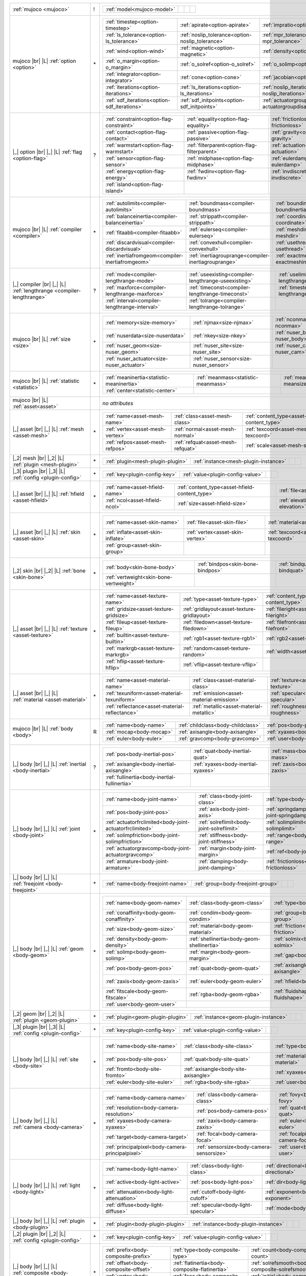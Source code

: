 +------------------------------------+----+------------------------------------------------------------------------------------------------------------------------------------------------------------------------------------------------------------------------------------------------------------------------------+
|                                    |    | .. table::                                                                                                                                                                                                                                                                   |
| :ref:`mujoco                       | !  |    :class: mjcf-attributes                                                                                                                                                                                                                                                   |
| <mujoco>`                          |    |                                                                                                                                                                                                                                                                              |
|                                    |    |    +-----------------------------------------------------------------+-----------------------------------------------------------------+-----------------------------------------------------------------+-----------------------------------------------------------------+ |
|                                    |    |    | :ref:`model<mujoco-model>`                                      |                                                                 |                                                                 |                                                                 | |
|                                    |    |    +-----------------------------------------------------------------+-----------------------------------------------------------------+-----------------------------------------------------------------+-----------------------------------------------------------------+ |
+------------------------------------+----+------------------------------------------------------------------------------------------------------------------------------------------------------------------------------------------------------------------------------------------------------------------------------+
| mujoco |br| |L|                    |    | .. table::                                                                                                                                                                                                                                                                   |
| :ref:`option                       | \* |    :class: mjcf-attributes                                                                                                                                                                                                                                                   |
| <option>`                          |    |                                                                                                                                                                                                                                                                              |
|                                    |    |    +-----------------------------------------------------------------+-----------------------------------------------------------------+-----------------------------------------------------------------+-----------------------------------------------------------------+ |
|                                    |    |    | :ref:`timestep<option-timestep>`                                | :ref:`apirate<option-apirate>`                                  | :ref:`impratio<option-impratio>`                                | :ref:`tolerance<option-tolerance>`                              | |
|                                    |    |    +-----------------------------------------------------------------+-----------------------------------------------------------------+-----------------------------------------------------------------+-----------------------------------------------------------------+ |
|                                    |    |    | :ref:`ls_tolerance<option-ls_tolerance>`                        | :ref:`noslip_tolerance<option-noslip_tolerance>`                | :ref:`mpr_tolerance<option-mpr_tolerance>`                      | :ref:`gravity<option-gravity>`                                  | |
|                                    |    |    +-----------------------------------------------------------------+-----------------------------------------------------------------+-----------------------------------------------------------------+-----------------------------------------------------------------+ |
|                                    |    |    | :ref:`wind<option-wind>`                                        | :ref:`magnetic<option-magnetic>`                                | :ref:`density<option-density>`                                  | :ref:`viscosity<option-viscosity>`                              | |
|                                    |    |    +-----------------------------------------------------------------+-----------------------------------------------------------------+-----------------------------------------------------------------+-----------------------------------------------------------------+ |
|                                    |    |    | :ref:`o_margin<option-o_margin>`                                | :ref:`o_solref<option-o_solref>`                                | :ref:`o_solimp<option-o_solimp>`                                | :ref:`o_friction<option-o_friction>`                            | |
|                                    |    |    +-----------------------------------------------------------------+-----------------------------------------------------------------+-----------------------------------------------------------------+-----------------------------------------------------------------+ |
|                                    |    |    | :ref:`integrator<option-integrator>`                            | :ref:`cone<option-cone>`                                        | :ref:`jacobian<option-jacobian>`                                | :ref:`solver<option-solver>`                                    | |
|                                    |    |    +-----------------------------------------------------------------+-----------------------------------------------------------------+-----------------------------------------------------------------+-----------------------------------------------------------------+ |
|                                    |    |    | :ref:`iterations<option-iterations>`                            | :ref:`ls_iterations<option-ls_iterations>`                      | :ref:`noslip_iterations<option-noslip_iterations>`              | :ref:`mpr_iterations<option-mpr_iterations>`                    | |
|                                    |    |    +-----------------------------------------------------------------+-----------------------------------------------------------------+-----------------------------------------------------------------+-----------------------------------------------------------------+ |
|                                    |    |    | :ref:`sdf_iterations<option-sdf_iterations>`                    | :ref:`sdf_initpoints<option-sdf_initpoints>`                    | :ref:`actuatorgroupdisable<option-actuatorgroupdisable>`        |                                                                 | |
|                                    |    |    +-----------------------------------------------------------------+-----------------------------------------------------------------+-----------------------------------------------------------------+-----------------------------------------------------------------+ |
+------------------------------------+----+------------------------------------------------------------------------------------------------------------------------------------------------------------------------------------------------------------------------------------------------------------------------------+
| |_| option |br| |_| |L|            |    | .. table::                                                                                                                                                                                                                                                                   |
| :ref:`flag                         | ?  |    :class: mjcf-attributes                                                                                                                                                                                                                                                   |
| <option-flag>`                     |    |                                                                                                                                                                                                                                                                              |
|                                    |    |    +-----------------------------------------------------------------+-----------------------------------------------------------------+-----------------------------------------------------------------+-----------------------------------------------------------------+ |
|                                    |    |    | :ref:`constraint<option-flag-constraint>`                       | :ref:`equality<option-flag-equality>`                           | :ref:`frictionloss<option-flag-frictionloss>`                   | :ref:`limit<option-flag-limit>`                                 | |
|                                    |    |    +-----------------------------------------------------------------+-----------------------------------------------------------------+-----------------------------------------------------------------+-----------------------------------------------------------------+ |
|                                    |    |    | :ref:`contact<option-flag-contact>`                             | :ref:`passive<option-flag-passive>`                             | :ref:`gravity<option-flag-gravity>`                             | :ref:`clampctrl<option-flag-clampctrl>`                         | |
|                                    |    |    +-----------------------------------------------------------------+-----------------------------------------------------------------+-----------------------------------------------------------------+-----------------------------------------------------------------+ |
|                                    |    |    | :ref:`warmstart<option-flag-warmstart>`                         | :ref:`filterparent<option-flag-filterparent>`                   | :ref:`actuation<option-flag-actuation>`                         | :ref:`refsafe<option-flag-refsafe>`                             | |
|                                    |    |    +-----------------------------------------------------------------+-----------------------------------------------------------------+-----------------------------------------------------------------+-----------------------------------------------------------------+ |
|                                    |    |    | :ref:`sensor<option-flag-sensor>`                               | :ref:`midphase<option-flag-midphase>`                           | :ref:`eulerdamp<option-flag-eulerdamp>`                         | :ref:`override<option-flag-override>`                           | |
|                                    |    |    +-----------------------------------------------------------------+-----------------------------------------------------------------+-----------------------------------------------------------------+-----------------------------------------------------------------+ |
|                                    |    |    | :ref:`energy<option-flag-energy>`                               | :ref:`fwdinv<option-flag-fwdinv>`                               | :ref:`invdiscrete<option-flag-invdiscrete>`                     | :ref:`multiccd<option-flag-multiccd>`                           | |
|                                    |    |    +-----------------------------------------------------------------+-----------------------------------------------------------------+-----------------------------------------------------------------+-----------------------------------------------------------------+ |
|                                    |    |    | :ref:`island<option-flag-island>`                               |                                                                 |                                                                 |                                                                 | |
|                                    |    |    +-----------------------------------------------------------------+-----------------------------------------------------------------+-----------------------------------------------------------------+-----------------------------------------------------------------+ |
+------------------------------------+----+------------------------------------------------------------------------------------------------------------------------------------------------------------------------------------------------------------------------------------------------------------------------------+
| mujoco |br| |L|                    |    | .. table::                                                                                                                                                                                                                                                                   |
| :ref:`compiler                     | \* |    :class: mjcf-attributes                                                                                                                                                                                                                                                   |
| <compiler>`                        |    |                                                                                                                                                                                                                                                                              |
|                                    |    |    +-----------------------------------------------------------------+-----------------------------------------------------------------+-----------------------------------------------------------------+-----------------------------------------------------------------+ |
|                                    |    |    | :ref:`autolimits<compiler-autolimits>`                          | :ref:`boundmass<compiler-boundmass>`                            | :ref:`boundinertia<compiler-boundinertia>`                      | :ref:`settotalmass<compiler-settotalmass>`                      | |
|                                    |    |    +-----------------------------------------------------------------+-----------------------------------------------------------------+-----------------------------------------------------------------+-----------------------------------------------------------------+ |
|                                    |    |    | :ref:`balanceinertia<compiler-balanceinertia>`                  | :ref:`strippath<compiler-strippath>`                            | :ref:`coordinate<compiler-coordinate>`                          | :ref:`angle<compiler-angle>`                                    | |
|                                    |    |    +-----------------------------------------------------------------+-----------------------------------------------------------------+-----------------------------------------------------------------+-----------------------------------------------------------------+ |
|                                    |    |    | :ref:`fitaabb<compiler-fitaabb>`                                | :ref:`eulerseq<compiler-eulerseq>`                              | :ref:`meshdir<compiler-meshdir>`                                | :ref:`texturedir<compiler-texturedir>`                          | |
|                                    |    |    +-----------------------------------------------------------------+-----------------------------------------------------------------+-----------------------------------------------------------------+-----------------------------------------------------------------+ |
|                                    |    |    | :ref:`discardvisual<compiler-discardvisual>`                    | :ref:`convexhull<compiler-convexhull>`                          | :ref:`usethread<compiler-usethread>`                            | :ref:`fusestatic<compiler-fusestatic>`                          | |
|                                    |    |    +-----------------------------------------------------------------+-----------------------------------------------------------------+-----------------------------------------------------------------+-----------------------------------------------------------------+ |
|                                    |    |    | :ref:`inertiafromgeom<compiler-inertiafromgeom>`                | :ref:`inertiagrouprange<compiler-inertiagrouprange>`            | :ref:`exactmeshinertia<compiler-exactmeshinertia>`              | :ref:`assetdir<compiler-assetdir>`                              | |
|                                    |    |    +-----------------------------------------------------------------+-----------------------------------------------------------------+-----------------------------------------------------------------+-----------------------------------------------------------------+ |
+------------------------------------+----+------------------------------------------------------------------------------------------------------------------------------------------------------------------------------------------------------------------------------------------------------------------------------+
| |_| compiler |br| |_| |L|          |    | .. table::                                                                                                                                                                                                                                                                   |
| :ref:`lengthrange                  | ?  |    :class: mjcf-attributes                                                                                                                                                                                                                                                   |
| <compiler-lengthrange>`            |    |                                                                                                                                                                                                                                                                              |
|                                    |    |    +-----------------------------------------------------------------+-----------------------------------------------------------------+-----------------------------------------------------------------+-----------------------------------------------------------------+ |
|                                    |    |    | :ref:`mode<compiler-lengthrange-mode>`                          | :ref:`useexisting<compiler-lengthrange-useexisting>`            | :ref:`uselimit<compiler-lengthrange-uselimit>`                  | :ref:`accel<compiler-lengthrange-accel>`                        | |
|                                    |    |    +-----------------------------------------------------------------+-----------------------------------------------------------------+-----------------------------------------------------------------+-----------------------------------------------------------------+ |
|                                    |    |    | :ref:`maxforce<compiler-lengthrange-maxforce>`                  | :ref:`timeconst<compiler-lengthrange-timeconst>`                | :ref:`timestep<compiler-lengthrange-timestep>`                  | :ref:`inttotal<compiler-lengthrange-inttotal>`                  | |
|                                    |    |    +-----------------------------------------------------------------+-----------------------------------------------------------------+-----------------------------------------------------------------+-----------------------------------------------------------------+ |
|                                    |    |    | :ref:`interval<compiler-lengthrange-interval>`                  | :ref:`tolrange<compiler-lengthrange-tolrange>`                  |                                                                 |                                                                 | |
|                                    |    |    +-----------------------------------------------------------------+-----------------------------------------------------------------+-----------------------------------------------------------------+-----------------------------------------------------------------+ |
+------------------------------------+----+------------------------------------------------------------------------------------------------------------------------------------------------------------------------------------------------------------------------------------------------------------------------------+
| mujoco |br| |L|                    |    | .. table::                                                                                                                                                                                                                                                                   |
| :ref:`size                         | \* |    :class: mjcf-attributes                                                                                                                                                                                                                                                   |
| <size>`                            |    |                                                                                                                                                                                                                                                                              |
|                                    |    |    +-----------------------------------------------------------------+-----------------------------------------------------------------+-----------------------------------------------------------------+-----------------------------------------------------------------+ |
|                                    |    |    | :ref:`memory<size-memory>`                                      | :ref:`njmax<size-njmax>`                                        | :ref:`nconmax<size-nconmax>`                                    | :ref:`nstack<size-nstack>`                                      | |
|                                    |    |    +-----------------------------------------------------------------+-----------------------------------------------------------------+-----------------------------------------------------------------+-----------------------------------------------------------------+ |
|                                    |    |    | :ref:`nuserdata<size-nuserdata>`                                | :ref:`nkey<size-nkey>`                                          | :ref:`nuser_body<size-nuser_body>`                              | :ref:`nuser_jnt<size-nuser_jnt>`                                | |
|                                    |    |    +-----------------------------------------------------------------+-----------------------------------------------------------------+-----------------------------------------------------------------+-----------------------------------------------------------------+ |
|                                    |    |    | :ref:`nuser_geom<size-nuser_geom>`                              | :ref:`nuser_site<size-nuser_site>`                              | :ref:`nuser_cam<size-nuser_cam>`                                | :ref:`nuser_tendon<size-nuser_tendon>`                          | |
|                                    |    |    +-----------------------------------------------------------------+-----------------------------------------------------------------+-----------------------------------------------------------------+-----------------------------------------------------------------+ |
|                                    |    |    | :ref:`nuser_actuator<size-nuser_actuator>`                      | :ref:`nuser_sensor<size-nuser_sensor>`                          |                                                                 |                                                                 | |
|                                    |    |    +-----------------------------------------------------------------+-----------------------------------------------------------------+-----------------------------------------------------------------+-----------------------------------------------------------------+ |
+------------------------------------+----+------------------------------------------------------------------------------------------------------------------------------------------------------------------------------------------------------------------------------------------------------------------------------+
| mujoco |br| |L|                    |    | .. table::                                                                                                                                                                                                                                                                   |
| :ref:`statistic                    | \* |    :class: mjcf-attributes                                                                                                                                                                                                                                                   |
| <statistic>`                       |    |                                                                                                                                                                                                                                                                              |
|                                    |    |    +-----------------------------------------------------------------+-----------------------------------------------------------------+-----------------------------------------------------------------+-----------------------------------------------------------------+ |
|                                    |    |    | :ref:`meaninertia<statistic-meaninertia>`                       | :ref:`meanmass<statistic-meanmass>`                             | :ref:`meansize<statistic-meansize>`                             | :ref:`extent<statistic-extent>`                                 | |
|                                    |    |    +-----------------------------------------------------------------+-----------------------------------------------------------------+-----------------------------------------------------------------+-----------------------------------------------------------------+ |
|                                    |    |    | :ref:`center<statistic-center>`                                 |                                                                 |                                                                 |                                                                 | |
|                                    |    |    +-----------------------------------------------------------------+-----------------------------------------------------------------+-----------------------------------------------------------------+-----------------------------------------------------------------+ |
+------------------------------------+----+------------------------------------------------------------------------------------------------------------------------------------------------------------------------------------------------------------------------------------------------------------------------------+
| mujoco |br| |L|                    |    | *no attributes*                                                                                                                                                                                                                                                              |
| :ref:`asset<asset>`                |    |                                                                                                                                                                                                                                                                              |
+------------------------------------+----+------------------------------------------------------------------------------------------------------------------------------------------------------------------------------------------------------------------------------------------------------------------------------+
| |_| asset |br| |_| |L|             |    | .. table::                                                                                                                                                                                                                                                                   |
| :ref:`mesh                         | \* |    :class: mjcf-attributes                                                                                                                                                                                                                                                   |
| <asset-mesh>`                      |    |                                                                                                                                                                                                                                                                              |
|                                    |    |    +-----------------------------------------------------------------+-----------------------------------------------------------------+-----------------------------------------------------------------+-----------------------------------------------------------------+ |
|                                    |    |    | :ref:`name<asset-mesh-name>`                                    | :ref:`class<asset-mesh-class>`                                  | :ref:`content_type<asset-mesh-content_type>`                    | :ref:`file<asset-mesh-file>`                                    | |
|                                    |    |    +-----------------------------------------------------------------+-----------------------------------------------------------------+-----------------------------------------------------------------+-----------------------------------------------------------------+ |
|                                    |    |    | :ref:`vertex<asset-mesh-vertex>`                                | :ref:`normal<asset-mesh-normal>`                                | :ref:`texcoord<asset-mesh-texcoord>`                            | :ref:`face<asset-mesh-face>`                                    | |
|                                    |    |    +-----------------------------------------------------------------+-----------------------------------------------------------------+-----------------------------------------------------------------+-----------------------------------------------------------------+ |
|                                    |    |    | :ref:`refpos<asset-mesh-refpos>`                                | :ref:`refquat<asset-mesh-refquat>`                              | :ref:`scale<asset-mesh-scale>`                                  | :ref:`smoothnormal<asset-mesh-smoothnormal>`                    | |
|                                    |    |    +-----------------------------------------------------------------+-----------------------------------------------------------------+-----------------------------------------------------------------+-----------------------------------------------------------------+ |
+------------------------------------+----+------------------------------------------------------------------------------------------------------------------------------------------------------------------------------------------------------------------------------------------------------------------------------+
| |_2| mesh |br| |_2| |L|            |    | .. table::                                                                                                                                                                                                                                                                   |
| :ref:`plugin                       | \* |    :class: mjcf-attributes                                                                                                                                                                                                                                                   |
| <mesh-plugin>`                     |    |                                                                                                                                                                                                                                                                              |
|                                    |    |    +-----------------------------------------------------------------+-----------------------------------------------------------------+-----------------------------------------------------------------+-----------------------------------------------------------------+ |
|                                    |    |    | :ref:`plugin<mesh-plugin-plugin>`                               | :ref:`instance<mesh-plugin-instance>`                           |                                                                 |                                                                 | |
|                                    |    |    +-----------------------------------------------------------------+-----------------------------------------------------------------+-----------------------------------------------------------------+-----------------------------------------------------------------+ |
+------------------------------------+----+------------------------------------------------------------------------------------------------------------------------------------------------------------------------------------------------------------------------------------------------------------------------------+
| |_3| plugin |br| |_3| |L|          |    | .. table::                                                                                                                                                                                                                                                                   |
| :ref:`config                       | \* |    :class: mjcf-attributes                                                                                                                                                                                                                                                   |
| <plugin-config>`                   |    |                                                                                                                                                                                                                                                                              |
|                                    |    |    +-----------------------------------------------------------------+-----------------------------------------------------------------+-----------------------------------------------------------------+-----------------------------------------------------------------+ |
|                                    |    |    | :ref:`key<plugin-config-key>`                                   | :ref:`value<plugin-config-value>`                               |                                                                 |                                                                 | |
|                                    |    |    +-----------------------------------------------------------------+-----------------------------------------------------------------+-----------------------------------------------------------------+-----------------------------------------------------------------+ |
+------------------------------------+----+------------------------------------------------------------------------------------------------------------------------------------------------------------------------------------------------------------------------------------------------------------------------------+
| |_| asset |br| |_| |L|             |    | .. table::                                                                                                                                                                                                                                                                   |
| :ref:`hfield                       | \* |    :class: mjcf-attributes                                                                                                                                                                                                                                                   |
| <asset-hfield>`                    |    |                                                                                                                                                                                                                                                                              |
|                                    |    |    +-----------------------------------------------------------------+-----------------------------------------------------------------+-----------------------------------------------------------------+-----------------------------------------------------------------+ |
|                                    |    |    | :ref:`name<asset-hfield-name>`                                  | :ref:`content_type<asset-hfield-content_type>`                  | :ref:`file<asset-hfield-file>`                                  | :ref:`nrow<asset-hfield-nrow>`                                  | |
|                                    |    |    +-----------------------------------------------------------------+-----------------------------------------------------------------+-----------------------------------------------------------------+-----------------------------------------------------------------+ |
|                                    |    |    | :ref:`ncol<asset-hfield-ncol>`                                  | :ref:`size<asset-hfield-size>`                                  | :ref:`elevation<asset-hfield-elevation>`                        |                                                                 | |
|                                    |    |    +-----------------------------------------------------------------+-----------------------------------------------------------------+-----------------------------------------------------------------+-----------------------------------------------------------------+ |
+------------------------------------+----+------------------------------------------------------------------------------------------------------------------------------------------------------------------------------------------------------------------------------------------------------------------------------+
| |_| asset |br| |_| |L|             |    | .. table::                                                                                                                                                                                                                                                                   |
| :ref:`skin                         | \* |    :class: mjcf-attributes                                                                                                                                                                                                                                                   |
| <asset-skin>`                      |    |                                                                                                                                                                                                                                                                              |
|                                    |    |    +-----------------------------------------------------------------+-----------------------------------------------------------------+-----------------------------------------------------------------+-----------------------------------------------------------------+ |
|                                    |    |    | :ref:`name<asset-skin-name>`                                    | :ref:`file<asset-skin-file>`                                    | :ref:`material<asset-skin-material>`                            | :ref:`rgba<asset-skin-rgba>`                                    | |
|                                    |    |    +-----------------------------------------------------------------+-----------------------------------------------------------------+-----------------------------------------------------------------+-----------------------------------------------------------------+ |
|                                    |    |    | :ref:`inflate<asset-skin-inflate>`                              | :ref:`vertex<asset-skin-vertex>`                                | :ref:`texcoord<asset-skin-texcoord>`                            | :ref:`face<asset-skin-face>`                                    | |
|                                    |    |    +-----------------------------------------------------------------+-----------------------------------------------------------------+-----------------------------------------------------------------+-----------------------------------------------------------------+ |
|                                    |    |    | :ref:`group<asset-skin-group>`                                  |                                                                 |                                                                 |                                                                 | |
|                                    |    |    +-----------------------------------------------------------------+-----------------------------------------------------------------+-----------------------------------------------------------------+-----------------------------------------------------------------+ |
+------------------------------------+----+------------------------------------------------------------------------------------------------------------------------------------------------------------------------------------------------------------------------------------------------------------------------------+
| |_2| skin |br| |_2| |L|            |    | .. table::                                                                                                                                                                                                                                                                   |
| :ref:`bone                         | \* |    :class: mjcf-attributes                                                                                                                                                                                                                                                   |
| <skin-bone>`                       |    |                                                                                                                                                                                                                                                                              |
|                                    |    |    +-----------------------------------------------------------------+-----------------------------------------------------------------+-----------------------------------------------------------------+-----------------------------------------------------------------+ |
|                                    |    |    | :ref:`body<skin-bone-body>`                                     | :ref:`bindpos<skin-bone-bindpos>`                               | :ref:`bindquat<skin-bone-bindquat>`                             | :ref:`vertid<skin-bone-vertid>`                                 | |
|                                    |    |    +-----------------------------------------------------------------+-----------------------------------------------------------------+-----------------------------------------------------------------+-----------------------------------------------------------------+ |
|                                    |    |    | :ref:`vertweight<skin-bone-vertweight>`                         |                                                                 |                                                                 |                                                                 | |
|                                    |    |    +-----------------------------------------------------------------+-----------------------------------------------------------------+-----------------------------------------------------------------+-----------------------------------------------------------------+ |
+------------------------------------+----+------------------------------------------------------------------------------------------------------------------------------------------------------------------------------------------------------------------------------------------------------------------------------+
| |_| asset |br| |_| |L|             |    | .. table::                                                                                                                                                                                                                                                                   |
| :ref:`texture                      | \* |    :class: mjcf-attributes                                                                                                                                                                                                                                                   |
| <asset-texture>`                   |    |                                                                                                                                                                                                                                                                              |
|                                    |    |    +-----------------------------------------------------------------+-----------------------------------------------------------------+-----------------------------------------------------------------+-----------------------------------------------------------------+ |
|                                    |    |    | :ref:`name<asset-texture-name>`                                 | :ref:`type<asset-texture-type>`                                 | :ref:`content_type<asset-texture-content_type>`                 | :ref:`file<asset-texture-file>`                                 | |
|                                    |    |    +-----------------------------------------------------------------+-----------------------------------------------------------------+-----------------------------------------------------------------+-----------------------------------------------------------------+ |
|                                    |    |    | :ref:`gridsize<asset-texture-gridsize>`                         | :ref:`gridlayout<asset-texture-gridlayout>`                     | :ref:`fileright<asset-texture-fileright>`                       | :ref:`fileleft<asset-texture-fileleft>`                         | |
|                                    |    |    +-----------------------------------------------------------------+-----------------------------------------------------------------+-----------------------------------------------------------------+-----------------------------------------------------------------+ |
|                                    |    |    | :ref:`fileup<asset-texture-fileup>`                             | :ref:`filedown<asset-texture-filedown>`                         | :ref:`filefront<asset-texture-filefront>`                       | :ref:`fileback<asset-texture-fileback>`                         | |
|                                    |    |    +-----------------------------------------------------------------+-----------------------------------------------------------------+-----------------------------------------------------------------+-----------------------------------------------------------------+ |
|                                    |    |    | :ref:`builtin<asset-texture-builtin>`                           | :ref:`rgb1<asset-texture-rgb1>`                                 | :ref:`rgb2<asset-texture-rgb2>`                                 | :ref:`mark<asset-texture-mark>`                                 | |
|                                    |    |    +-----------------------------------------------------------------+-----------------------------------------------------------------+-----------------------------------------------------------------+-----------------------------------------------------------------+ |
|                                    |    |    | :ref:`markrgb<asset-texture-markrgb>`                           | :ref:`random<asset-texture-random>`                             | :ref:`width<asset-texture-width>`                               | :ref:`height<asset-texture-height>`                             | |
|                                    |    |    +-----------------------------------------------------------------+-----------------------------------------------------------------+-----------------------------------------------------------------+-----------------------------------------------------------------+ |
|                                    |    |    | :ref:`hflip<asset-texture-hflip>`                               | :ref:`vflip<asset-texture-vflip>`                               |                                                                 |                                                                 | |
|                                    |    |    +-----------------------------------------------------------------+-----------------------------------------------------------------+-----------------------------------------------------------------+-----------------------------------------------------------------+ |
+------------------------------------+----+------------------------------------------------------------------------------------------------------------------------------------------------------------------------------------------------------------------------------------------------------------------------------+
| |_| asset |br| |_| |L|             |    | .. table::                                                                                                                                                                                                                                                                   |
| :ref:`material                     | \* |    :class: mjcf-attributes                                                                                                                                                                                                                                                   |
| <asset-material>`                  |    |                                                                                                                                                                                                                                                                              |
|                                    |    |    +-----------------------------------------------------------------+-----------------------------------------------------------------+-----------------------------------------------------------------+-----------------------------------------------------------------+ |
|                                    |    |    | :ref:`name<asset-material-name>`                                | :ref:`class<asset-material-class>`                              | :ref:`texture<asset-material-texture>`                          | :ref:`texrepeat<asset-material-texrepeat>`                      | |
|                                    |    |    +-----------------------------------------------------------------+-----------------------------------------------------------------+-----------------------------------------------------------------+-----------------------------------------------------------------+ |
|                                    |    |    | :ref:`texuniform<asset-material-texuniform>`                    | :ref:`emission<asset-material-emission>`                        | :ref:`specular<asset-material-specular>`                        | :ref:`shininess<asset-material-shininess>`                      | |
|                                    |    |    +-----------------------------------------------------------------+-----------------------------------------------------------------+-----------------------------------------------------------------+-----------------------------------------------------------------+ |
|                                    |    |    | :ref:`reflectance<asset-material-reflectance>`                  | :ref:`metallic<asset-material-metallic>`                        | :ref:`roughness<asset-material-roughness>`                      | :ref:`rgba<asset-material-rgba>`                                | |
|                                    |    |    +-----------------------------------------------------------------+-----------------------------------------------------------------+-----------------------------------------------------------------+-----------------------------------------------------------------+ |
+------------------------------------+----+------------------------------------------------------------------------------------------------------------------------------------------------------------------------------------------------------------------------------------------------------------------------------+
| mujoco |br| |L|                    |    | .. table::                                                                                                                                                                                                                                                                   |
| :ref:`body                         | R  |    :class: mjcf-attributes                                                                                                                                                                                                                                                   |
| <body>`                            |    |                                                                                                                                                                                                                                                                              |
|                                    |    |    +-----------------------------------------------------------------+-----------------------------------------------------------------+-----------------------------------------------------------------+-----------------------------------------------------------------+ |
|                                    |    |    | :ref:`name<body-name>`                                          | :ref:`childclass<body-childclass>`                              | :ref:`pos<body-pos>`                                            | :ref:`quat<body-quat>`                                          | |
|                                    |    |    +-----------------------------------------------------------------+-----------------------------------------------------------------+-----------------------------------------------------------------+-----------------------------------------------------------------+ |
|                                    |    |    | :ref:`mocap<body-mocap>`                                        | :ref:`axisangle<body-axisangle>`                                | :ref:`xyaxes<body-xyaxes>`                                      | :ref:`zaxis<body-zaxis>`                                        | |
|                                    |    |    +-----------------------------------------------------------------+-----------------------------------------------------------------+-----------------------------------------------------------------+-----------------------------------------------------------------+ |
|                                    |    |    | :ref:`euler<body-euler>`                                        | :ref:`gravcomp<body-gravcomp>`                                  | :ref:`user<body-user>`                                          |                                                                 | |
|                                    |    |    +-----------------------------------------------------------------+-----------------------------------------------------------------+-----------------------------------------------------------------+-----------------------------------------------------------------+ |
+------------------------------------+----+------------------------------------------------------------------------------------------------------------------------------------------------------------------------------------------------------------------------------------------------------------------------------+
| |_| body |br| |_| |L|              |    | .. table::                                                                                                                                                                                                                                                                   |
| :ref:`inertial                     | ?  |    :class: mjcf-attributes                                                                                                                                                                                                                                                   |
| <body-inertial>`                   |    |                                                                                                                                                                                                                                                                              |
|                                    |    |    +-----------------------------------------------------------------+-----------------------------------------------------------------+-----------------------------------------------------------------+-----------------------------------------------------------------+ |
|                                    |    |    | :ref:`pos<body-inertial-pos>`                                   | :ref:`quat<body-inertial-quat>`                                 | :ref:`mass<body-inertial-mass>`                                 | :ref:`diaginertia<body-inertial-diaginertia>`                   | |
|                                    |    |    +-----------------------------------------------------------------+-----------------------------------------------------------------+-----------------------------------------------------------------+-----------------------------------------------------------------+ |
|                                    |    |    | :ref:`axisangle<body-inertial-axisangle>`                       | :ref:`xyaxes<body-inertial-xyaxes>`                             | :ref:`zaxis<body-inertial-zaxis>`                               | :ref:`euler<body-inertial-euler>`                               | |
|                                    |    |    +-----------------------------------------------------------------+-----------------------------------------------------------------+-----------------------------------------------------------------+-----------------------------------------------------------------+ |
|                                    |    |    | :ref:`fullinertia<body-inertial-fullinertia>`                   |                                                                 |                                                                 |                                                                 | |
|                                    |    |    +-----------------------------------------------------------------+-----------------------------------------------------------------+-----------------------------------------------------------------+-----------------------------------------------------------------+ |
+------------------------------------+----+------------------------------------------------------------------------------------------------------------------------------------------------------------------------------------------------------------------------------------------------------------------------------+
| |_| body |br| |_| |L|              |    | .. table::                                                                                                                                                                                                                                                                   |
| :ref:`joint                        | \* |    :class: mjcf-attributes                                                                                                                                                                                                                                                   |
| <body-joint>`                      |    |                                                                                                                                                                                                                                                                              |
|                                    |    |    +-----------------------------------------------------------------+-----------------------------------------------------------------+-----------------------------------------------------------------+-----------------------------------------------------------------+ |
|                                    |    |    | :ref:`name<body-joint-name>`                                    | :ref:`class<body-joint-class>`                                  | :ref:`type<body-joint-type>`                                    | :ref:`group<body-joint-group>`                                  | |
|                                    |    |    +-----------------------------------------------------------------+-----------------------------------------------------------------+-----------------------------------------------------------------+-----------------------------------------------------------------+ |
|                                    |    |    | :ref:`pos<body-joint-pos>`                                      | :ref:`axis<body-joint-axis>`                                    | :ref:`springdamper<body-joint-springdamper>`                    | :ref:`limited<body-joint-limited>`                              | |
|                                    |    |    +-----------------------------------------------------------------+-----------------------------------------------------------------+-----------------------------------------------------------------+-----------------------------------------------------------------+ |
|                                    |    |    | :ref:`actuatorfrclimited<body-joint-actuatorfrclimited>`        | :ref:`solreflimit<body-joint-solreflimit>`                      | :ref:`solimplimit<body-joint-solimplimit>`                      | :ref:`solreffriction<body-joint-solreffriction>`                | |
|                                    |    |    +-----------------------------------------------------------------+-----------------------------------------------------------------+-----------------------------------------------------------------+-----------------------------------------------------------------+ |
|                                    |    |    | :ref:`solimpfriction<body-joint-solimpfriction>`                | :ref:`stiffness<body-joint-stiffness>`                          | :ref:`range<body-joint-range>`                                  | :ref:`actuatorfrcrange<body-joint-actuatorfrcrange>`            | |
|                                    |    |    +-----------------------------------------------------------------+-----------------------------------------------------------------+-----------------------------------------------------------------+-----------------------------------------------------------------+ |
|                                    |    |    | :ref:`actuatorgravcomp<body-joint-actuatorgravcomp>`            | :ref:`margin<body-joint-margin>`                                | :ref:`ref<body-joint-ref>`                                      | :ref:`springref<body-joint-springref>`                          | |
|                                    |    |    +-----------------------------------------------------------------+-----------------------------------------------------------------+-----------------------------------------------------------------+-----------------------------------------------------------------+ |
|                                    |    |    | :ref:`armature<body-joint-armature>`                            | :ref:`damping<body-joint-damping>`                              | :ref:`frictionloss<body-joint-frictionloss>`                    | :ref:`user<body-joint-user>`                                    | |
|                                    |    |    +-----------------------------------------------------------------+-----------------------------------------------------------------+-----------------------------------------------------------------+-----------------------------------------------------------------+ |
+------------------------------------+----+------------------------------------------------------------------------------------------------------------------------------------------------------------------------------------------------------------------------------------------------------------------------------+
| |_| body |br| |_| |L|              |    | .. table::                                                                                                                                                                                                                                                                   |
| :ref:`freejoint                    | \* |    :class: mjcf-attributes                                                                                                                                                                                                                                                   |
| <body-freejoint>`                  |    |                                                                                                                                                                                                                                                                              |
|                                    |    |    +-----------------------------------------------------------------+-----------------------------------------------------------------+-----------------------------------------------------------------+-----------------------------------------------------------------+ |
|                                    |    |    | :ref:`name<body-freejoint-name>`                                | :ref:`group<body-freejoint-group>`                              |                                                                 |                                                                 | |
|                                    |    |    +-----------------------------------------------------------------+-----------------------------------------------------------------+-----------------------------------------------------------------+-----------------------------------------------------------------+ |
+------------------------------------+----+------------------------------------------------------------------------------------------------------------------------------------------------------------------------------------------------------------------------------------------------------------------------------+
| |_| body |br| |_| |L|              |    | .. table::                                                                                                                                                                                                                                                                   |
| :ref:`geom                         | \* |    :class: mjcf-attributes                                                                                                                                                                                                                                                   |
| <body-geom>`                       |    |                                                                                                                                                                                                                                                                              |
|                                    |    |    +-----------------------------------------------------------------+-----------------------------------------------------------------+-----------------------------------------------------------------+-----------------------------------------------------------------+ |
|                                    |    |    | :ref:`name<body-geom-name>`                                     | :ref:`class<body-geom-class>`                                   | :ref:`type<body-geom-type>`                                     | :ref:`contype<body-geom-contype>`                               | |
|                                    |    |    +-----------------------------------------------------------------+-----------------------------------------------------------------+-----------------------------------------------------------------+-----------------------------------------------------------------+ |
|                                    |    |    | :ref:`conaffinity<body-geom-conaffinity>`                       | :ref:`condim<body-geom-condim>`                                 | :ref:`group<body-geom-group>`                                   | :ref:`priority<body-geom-priority>`                             | |
|                                    |    |    +-----------------------------------------------------------------+-----------------------------------------------------------------+-----------------------------------------------------------------+-----------------------------------------------------------------+ |
|                                    |    |    | :ref:`size<body-geom-size>`                                     | :ref:`material<body-geom-material>`                             | :ref:`friction<body-geom-friction>`                             | :ref:`mass<body-geom-mass>`                                     | |
|                                    |    |    +-----------------------------------------------------------------+-----------------------------------------------------------------+-----------------------------------------------------------------+-----------------------------------------------------------------+ |
|                                    |    |    | :ref:`density<body-geom-density>`                               | :ref:`shellinertia<body-geom-shellinertia>`                     | :ref:`solmix<body-geom-solmix>`                                 | :ref:`solref<body-geom-solref>`                                 | |
|                                    |    |    +-----------------------------------------------------------------+-----------------------------------------------------------------+-----------------------------------------------------------------+-----------------------------------------------------------------+ |
|                                    |    |    | :ref:`solimp<body-geom-solimp>`                                 | :ref:`margin<body-geom-margin>`                                 | :ref:`gap<body-geom-gap>`                                       | :ref:`fromto<body-geom-fromto>`                                 | |
|                                    |    |    +-----------------------------------------------------------------+-----------------------------------------------------------------+-----------------------------------------------------------------+-----------------------------------------------------------------+ |
|                                    |    |    | :ref:`pos<body-geom-pos>`                                       | :ref:`quat<body-geom-quat>`                                     | :ref:`axisangle<body-geom-axisangle>`                           | :ref:`xyaxes<body-geom-xyaxes>`                                 | |
|                                    |    |    +-----------------------------------------------------------------+-----------------------------------------------------------------+-----------------------------------------------------------------+-----------------------------------------------------------------+ |
|                                    |    |    | :ref:`zaxis<body-geom-zaxis>`                                   | :ref:`euler<body-geom-euler>`                                   | :ref:`hfield<body-geom-hfield>`                                 | :ref:`mesh<body-geom-mesh>`                                     | |
|                                    |    |    +-----------------------------------------------------------------+-----------------------------------------------------------------+-----------------------------------------------------------------+-----------------------------------------------------------------+ |
|                                    |    |    | :ref:`fitscale<body-geom-fitscale>`                             | :ref:`rgba<body-geom-rgba>`                                     | :ref:`fluidshape<body-geom-fluidshape>`                         | :ref:`fluidcoef<body-geom-fluidcoef>`                           | |
|                                    |    |    +-----------------------------------------------------------------+-----------------------------------------------------------------+-----------------------------------------------------------------+-----------------------------------------------------------------+ |
|                                    |    |    | :ref:`user<body-geom-user>`                                     |                                                                 |                                                                 |                                                                 | |
|                                    |    |    +-----------------------------------------------------------------+-----------------------------------------------------------------+-----------------------------------------------------------------+-----------------------------------------------------------------+ |
+------------------------------------+----+------------------------------------------------------------------------------------------------------------------------------------------------------------------------------------------------------------------------------------------------------------------------------+
| |_2| geom |br| |_2| |L|            |    | .. table::                                                                                                                                                                                                                                                                   |
| :ref:`plugin                       | \* |    :class: mjcf-attributes                                                                                                                                                                                                                                                   |
| <geom-plugin>`                     |    |                                                                                                                                                                                                                                                                              |
|                                    |    |    +-----------------------------------------------------------------+-----------------------------------------------------------------+-----------------------------------------------------------------+-----------------------------------------------------------------+ |
|                                    |    |    | :ref:`plugin<geom-plugin-plugin>`                               | :ref:`instance<geom-plugin-instance>`                           |                                                                 |                                                                 | |
|                                    |    |    +-----------------------------------------------------------------+-----------------------------------------------------------------+-----------------------------------------------------------------+-----------------------------------------------------------------+ |
+------------------------------------+----+------------------------------------------------------------------------------------------------------------------------------------------------------------------------------------------------------------------------------------------------------------------------------+
| |_3| plugin |br| |_3| |L|          |    | .. table::                                                                                                                                                                                                                                                                   |
| :ref:`config                       | \* |    :class: mjcf-attributes                                                                                                                                                                                                                                                   |
| <plugin-config>`                   |    |                                                                                                                                                                                                                                                                              |
|                                    |    |    +-----------------------------------------------------------------+-----------------------------------------------------------------+-----------------------------------------------------------------+-----------------------------------------------------------------+ |
|                                    |    |    | :ref:`key<plugin-config-key>`                                   | :ref:`value<plugin-config-value>`                               |                                                                 |                                                                 | |
|                                    |    |    +-----------------------------------------------------------------+-----------------------------------------------------------------+-----------------------------------------------------------------+-----------------------------------------------------------------+ |
+------------------------------------+----+------------------------------------------------------------------------------------------------------------------------------------------------------------------------------------------------------------------------------------------------------------------------------+
| |_| body |br| |_| |L|              |    | .. table::                                                                                                                                                                                                                                                                   |
| :ref:`site                         | \* |    :class: mjcf-attributes                                                                                                                                                                                                                                                   |
| <body-site>`                       |    |                                                                                                                                                                                                                                                                              |
|                                    |    |    +-----------------------------------------------------------------+-----------------------------------------------------------------+-----------------------------------------------------------------+-----------------------------------------------------------------+ |
|                                    |    |    | :ref:`name<body-site-name>`                                     | :ref:`class<body-site-class>`                                   | :ref:`type<body-site-type>`                                     | :ref:`group<body-site-group>`                                   | |
|                                    |    |    +-----------------------------------------------------------------+-----------------------------------------------------------------+-----------------------------------------------------------------+-----------------------------------------------------------------+ |
|                                    |    |    | :ref:`pos<body-site-pos>`                                       | :ref:`quat<body-site-quat>`                                     | :ref:`material<body-site-material>`                             | :ref:`size<body-site-size>`                                     | |
|                                    |    |    +-----------------------------------------------------------------+-----------------------------------------------------------------+-----------------------------------------------------------------+-----------------------------------------------------------------+ |
|                                    |    |    | :ref:`fromto<body-site-fromto>`                                 | :ref:`axisangle<body-site-axisangle>`                           | :ref:`xyaxes<body-site-xyaxes>`                                 | :ref:`zaxis<body-site-zaxis>`                                   | |
|                                    |    |    +-----------------------------------------------------------------+-----------------------------------------------------------------+-----------------------------------------------------------------+-----------------------------------------------------------------+ |
|                                    |    |    | :ref:`euler<body-site-euler>`                                   | :ref:`rgba<body-site-rgba>`                                     | :ref:`user<body-site-user>`                                     |                                                                 | |
|                                    |    |    +-----------------------------------------------------------------+-----------------------------------------------------------------+-----------------------------------------------------------------+-----------------------------------------------------------------+ |
+------------------------------------+----+------------------------------------------------------------------------------------------------------------------------------------------------------------------------------------------------------------------------------------------------------------------------------+
| |_| body |br| |_| |L|              |    | .. table::                                                                                                                                                                                                                                                                   |
| :ref:`camera                       | \* |    :class: mjcf-attributes                                                                                                                                                                                                                                                   |
| <body-camera>`                     |    |                                                                                                                                                                                                                                                                              |
|                                    |    |    +-----------------------------------------------------------------+-----------------------------------------------------------------+-----------------------------------------------------------------+-----------------------------------------------------------------+ |
|                                    |    |    | :ref:`name<body-camera-name>`                                   | :ref:`class<body-camera-class>`                                 | :ref:`fovy<body-camera-fovy>`                                   | :ref:`ipd<body-camera-ipd>`                                     | |
|                                    |    |    +-----------------------------------------------------------------+-----------------------------------------------------------------+-----------------------------------------------------------------+-----------------------------------------------------------------+ |
|                                    |    |    | :ref:`resolution<body-camera-resolution>`                       | :ref:`pos<body-camera-pos>`                                     | :ref:`quat<body-camera-quat>`                                   | :ref:`axisangle<body-camera-axisangle>`                         | |
|                                    |    |    +-----------------------------------------------------------------+-----------------------------------------------------------------+-----------------------------------------------------------------+-----------------------------------------------------------------+ |
|                                    |    |    | :ref:`xyaxes<body-camera-xyaxes>`                               | :ref:`zaxis<body-camera-zaxis>`                                 | :ref:`euler<body-camera-euler>`                                 | :ref:`mode<body-camera-mode>`                                   | |
|                                    |    |    +-----------------------------------------------------------------+-----------------------------------------------------------------+-----------------------------------------------------------------+-----------------------------------------------------------------+ |
|                                    |    |    | :ref:`target<body-camera-target>`                               | :ref:`focal<body-camera-focal>`                                 | :ref:`focalpixel<body-camera-focalpixel>`                       | :ref:`principal<body-camera-principal>`                         | |
|                                    |    |    +-----------------------------------------------------------------+-----------------------------------------------------------------+-----------------------------------------------------------------+-----------------------------------------------------------------+ |
|                                    |    |    | :ref:`principalpixel<body-camera-principalpixel>`               | :ref:`sensorsize<body-camera-sensorsize>`                       | :ref:`user<body-camera-user>`                                   |                                                                 | |
|                                    |    |    +-----------------------------------------------------------------+-----------------------------------------------------------------+-----------------------------------------------------------------+-----------------------------------------------------------------+ |
+------------------------------------+----+------------------------------------------------------------------------------------------------------------------------------------------------------------------------------------------------------------------------------------------------------------------------------+
| |_| body |br| |_| |L|              |    | .. table::                                                                                                                                                                                                                                                                   |
| :ref:`light                        | \* |    :class: mjcf-attributes                                                                                                                                                                                                                                                   |
| <body-light>`                      |    |                                                                                                                                                                                                                                                                              |
|                                    |    |    +-----------------------------------------------------------------+-----------------------------------------------------------------+-----------------------------------------------------------------+-----------------------------------------------------------------+ |
|                                    |    |    | :ref:`name<body-light-name>`                                    | :ref:`class<body-light-class>`                                  | :ref:`directional<body-light-directional>`                      | :ref:`castshadow<body-light-castshadow>`                        | |
|                                    |    |    +-----------------------------------------------------------------+-----------------------------------------------------------------+-----------------------------------------------------------------+-----------------------------------------------------------------+ |
|                                    |    |    | :ref:`active<body-light-active>`                                | :ref:`pos<body-light-pos>`                                      | :ref:`dir<body-light-dir>`                                      | :ref:`bulbradius<body-light-bulbradius>`                        | |
|                                    |    |    +-----------------------------------------------------------------+-----------------------------------------------------------------+-----------------------------------------------------------------+-----------------------------------------------------------------+ |
|                                    |    |    | :ref:`attenuation<body-light-attenuation>`                      | :ref:`cutoff<body-light-cutoff>`                                | :ref:`exponent<body-light-exponent>`                            | :ref:`ambient<body-light-ambient>`                              | |
|                                    |    |    +-----------------------------------------------------------------+-----------------------------------------------------------------+-----------------------------------------------------------------+-----------------------------------------------------------------+ |
|                                    |    |    | :ref:`diffuse<body-light-diffuse>`                              | :ref:`specular<body-light-specular>`                            | :ref:`mode<body-light-mode>`                                    | :ref:`target<body-light-target>`                                | |
|                                    |    |    +-----------------------------------------------------------------+-----------------------------------------------------------------+-----------------------------------------------------------------+-----------------------------------------------------------------+ |
+------------------------------------+----+------------------------------------------------------------------------------------------------------------------------------------------------------------------------------------------------------------------------------------------------------------------------------+
| |_| body |br| |_| |L|              |    | .. table::                                                                                                                                                                                                                                                                   |
| :ref:`plugin                       | \* |    :class: mjcf-attributes                                                                                                                                                                                                                                                   |
| <body-plugin>`                     |    |                                                                                                                                                                                                                                                                              |
|                                    |    |    +-----------------------------------------------------------------+-----------------------------------------------------------------+-----------------------------------------------------------------+-----------------------------------------------------------------+ |
|                                    |    |    | :ref:`plugin<body-plugin-plugin>`                               | :ref:`instance<body-plugin-instance>`                           |                                                                 |                                                                 | |
|                                    |    |    +-----------------------------------------------------------------+-----------------------------------------------------------------+-----------------------------------------------------------------+-----------------------------------------------------------------+ |
+------------------------------------+----+------------------------------------------------------------------------------------------------------------------------------------------------------------------------------------------------------------------------------------------------------------------------------+
| |_2| plugin |br| |_2| |L|          |    | .. table::                                                                                                                                                                                                                                                                   |
| :ref:`config                       | \* |    :class: mjcf-attributes                                                                                                                                                                                                                                                   |
| <plugin-config>`                   |    |                                                                                                                                                                                                                                                                              |
|                                    |    |    +-----------------------------------------------------------------+-----------------------------------------------------------------+-----------------------------------------------------------------+-----------------------------------------------------------------+ |
|                                    |    |    | :ref:`key<plugin-config-key>`                                   | :ref:`value<plugin-config-value>`                               |                                                                 |                                                                 | |
|                                    |    |    +-----------------------------------------------------------------+-----------------------------------------------------------------+-----------------------------------------------------------------+-----------------------------------------------------------------+ |
+------------------------------------+----+------------------------------------------------------------------------------------------------------------------------------------------------------------------------------------------------------------------------------------------------------------------------------+
| |_| body |br| |_| |L|              |    | .. table::                                                                                                                                                                                                                                                                   |
| :ref:`composite                    | \* |    :class: mjcf-attributes                                                                                                                                                                                                                                                   |
| <body-composite>`                  |    |                                                                                                                                                                                                                                                                              |
|                                    |    |    +-----------------------------------------------------------------+-----------------------------------------------------------------+-----------------------------------------------------------------+-----------------------------------------------------------------+ |
|                                    |    |    | :ref:`prefix<body-composite-prefix>`                            | :ref:`type<body-composite-type>`                                | :ref:`count<body-composite-count>`                              | :ref:`spacing<body-composite-spacing>`                          | |
|                                    |    |    +-----------------------------------------------------------------+-----------------------------------------------------------------+-----------------------------------------------------------------+-----------------------------------------------------------------+ |
|                                    |    |    | :ref:`offset<body-composite-offset>`                            | :ref:`flatinertia<body-composite-flatinertia>`                  | :ref:`solrefsmooth<body-composite-solrefsmooth>`                | :ref:`solimpsmooth<body-composite-solimpsmooth>`                | |
|                                    |    |    +-----------------------------------------------------------------+-----------------------------------------------------------------+-----------------------------------------------------------------+-----------------------------------------------------------------+ |
|                                    |    |    | :ref:`vertex<body-composite-vertex>`                            | :ref:`face<body-composite-face>`                                | :ref:`initial<body-composite-initial>`                          | :ref:`curve<body-composite-curve>`                              | |
|                                    |    |    +-----------------------------------------------------------------+-----------------------------------------------------------------+-----------------------------------------------------------------+-----------------------------------------------------------------+ |
|                                    |    |    | :ref:`size<body-composite-size>`                                |                                                                 |                                                                 |                                                                 | |
|                                    |    |    +-----------------------------------------------------------------+-----------------------------------------------------------------+-----------------------------------------------------------------+-----------------------------------------------------------------+ |
+------------------------------------+----+------------------------------------------------------------------------------------------------------------------------------------------------------------------------------------------------------------------------------------------------------------------------------+
| |_2| composite |br| |_2| |L|       |    | .. table::                                                                                                                                                                                                                                                                   |
| :ref:`joint                        | \* |    :class: mjcf-attributes                                                                                                                                                                                                                                                   |
| <composite-joint>`                 |    |                                                                                                                                                                                                                                                                              |
|                                    |    |    +-----------------------------------------------------------------+-----------------------------------------------------------------+-----------------------------------------------------------------+-----------------------------------------------------------------+ |
|                                    |    |    | :ref:`kind<composite-joint-kind>`                               | :ref:`group<composite-joint-group>`                             | :ref:`stiffness<composite-joint-stiffness>`                     | :ref:`damping<composite-joint-damping>`                         | |
|                                    |    |    +-----------------------------------------------------------------+-----------------------------------------------------------------+-----------------------------------------------------------------+-----------------------------------------------------------------+ |
|                                    |    |    | :ref:`armature<composite-joint-armature>`                       | :ref:`solreffix<composite-joint-solreffix>`                     | :ref:`solimpfix<composite-joint-solimpfix>`                     | :ref:`type<composite-joint-type>`                               | |
|                                    |    |    +-----------------------------------------------------------------+-----------------------------------------------------------------+-----------------------------------------------------------------+-----------------------------------------------------------------+ |
|                                    |    |    | :ref:`axis<composite-joint-axis>`                               | :ref:`limited<composite-joint-limited>`                         | :ref:`range<composite-joint-range>`                             | :ref:`margin<composite-joint-margin>`                           | |
|                                    |    |    +-----------------------------------------------------------------+-----------------------------------------------------------------+-----------------------------------------------------------------+-----------------------------------------------------------------+ |
|                                    |    |    | :ref:`solreflimit<composite-joint-solreflimit>`                 | :ref:`solimplimit<composite-joint-solimplimit>`                 | :ref:`frictionloss<composite-joint-frictionloss>`               | :ref:`solreffriction<composite-joint-solreffriction>`           | |
|                                    |    |    +-----------------------------------------------------------------+-----------------------------------------------------------------+-----------------------------------------------------------------+-----------------------------------------------------------------+ |
|                                    |    |    | :ref:`solimpfriction<composite-joint-solimpfriction>`           |                                                                 |                                                                 |                                                                 | |
|                                    |    |    +-----------------------------------------------------------------+-----------------------------------------------------------------+-----------------------------------------------------------------+-----------------------------------------------------------------+ |
+------------------------------------+----+------------------------------------------------------------------------------------------------------------------------------------------------------------------------------------------------------------------------------------------------------------------------------+
| |_2| composite |br| |_2| |L|       |    | .. table::                                                                                                                                                                                                                                                                   |
| :ref:`tendon                       | \* |    :class: mjcf-attributes                                                                                                                                                                                                                                                   |
| <composite-tendon>`                |    |                                                                                                                                                                                                                                                                              |
|                                    |    |    +-----------------------------------------------------------------+-----------------------------------------------------------------+-----------------------------------------------------------------+-----------------------------------------------------------------+ |
|                                    |    |    | :ref:`kind<composite-tendon-kind>`                              | :ref:`group<composite-tendon-group>`                            | :ref:`stiffness<composite-tendon-stiffness>`                    | :ref:`damping<composite-tendon-damping>`                        | |
|                                    |    |    +-----------------------------------------------------------------+-----------------------------------------------------------------+-----------------------------------------------------------------+-----------------------------------------------------------------+ |
|                                    |    |    | :ref:`solreffix<composite-tendon-solreffix>`                    | :ref:`solimpfix<composite-tendon-solimpfix>`                    | :ref:`limited<composite-tendon-limited>`                        | :ref:`range<composite-tendon-range>`                            | |
|                                    |    |    +-----------------------------------------------------------------+-----------------------------------------------------------------+-----------------------------------------------------------------+-----------------------------------------------------------------+ |
|                                    |    |    | :ref:`margin<composite-tendon-margin>`                          | :ref:`solreflimit<composite-tendon-solreflimit>`                | :ref:`solimplimit<composite-tendon-solimplimit>`                | :ref:`frictionloss<composite-tendon-frictionloss>`              | |
|                                    |    |    +-----------------------------------------------------------------+-----------------------------------------------------------------+-----------------------------------------------------------------+-----------------------------------------------------------------+ |
|                                    |    |    | :ref:`solreffriction<composite-tendon-solreffriction>`          | :ref:`solimpfriction<composite-tendon-solimpfriction>`          | :ref:`material<composite-tendon-material>`                      | :ref:`rgba<composite-tendon-rgba>`                              | |
|                                    |    |    +-----------------------------------------------------------------+-----------------------------------------------------------------+-----------------------------------------------------------------+-----------------------------------------------------------------+ |
|                                    |    |    | :ref:`width<composite-tendon-width>`                            |                                                                 |                                                                 |                                                                 | |
|                                    |    |    +-----------------------------------------------------------------+-----------------------------------------------------------------+-----------------------------------------------------------------+-----------------------------------------------------------------+ |
+------------------------------------+----+------------------------------------------------------------------------------------------------------------------------------------------------------------------------------------------------------------------------------------------------------------------------------+
| |_2| composite |br| |_2| |L|       |    | .. table::                                                                                                                                                                                                                                                                   |
| :ref:`skin                         | ?  |    :class: mjcf-attributes                                                                                                                                                                                                                                                   |
| <composite-skin>`                  |    |                                                                                                                                                                                                                                                                              |
|                                    |    |    +-----------------------------------------------------------------+-----------------------------------------------------------------+-----------------------------------------------------------------+-----------------------------------------------------------------+ |
|                                    |    |    | :ref:`texcoord<composite-skin-texcoord>`                        | :ref:`material<composite-skin-material>`                        | :ref:`group<composite-skin-group>`                              | :ref:`rgba<composite-skin-rgba>`                                | |
|                                    |    |    +-----------------------------------------------------------------+-----------------------------------------------------------------+-----------------------------------------------------------------+-----------------------------------------------------------------+ |
|                                    |    |    | :ref:`inflate<composite-skin-inflate>`                          | :ref:`subgrid<composite-skin-subgrid>`                          |                                                                 |                                                                 | |
|                                    |    |    +-----------------------------------------------------------------+-----------------------------------------------------------------+-----------------------------------------------------------------+-----------------------------------------------------------------+ |
+------------------------------------+----+------------------------------------------------------------------------------------------------------------------------------------------------------------------------------------------------------------------------------------------------------------------------------+
| |_2| composite |br| |_2| |L|       |    | .. table::                                                                                                                                                                                                                                                                   |
| :ref:`geom                         | ?  |    :class: mjcf-attributes                                                                                                                                                                                                                                                   |
| <composite-geom>`                  |    |                                                                                                                                                                                                                                                                              |
|                                    |    |    +-----------------------------------------------------------------+-----------------------------------------------------------------+-----------------------------------------------------------------+-----------------------------------------------------------------+ |
|                                    |    |    | :ref:`type<composite-geom-type>`                                | :ref:`contype<composite-geom-contype>`                          | :ref:`conaffinity<composite-geom-conaffinity>`                  | :ref:`condim<composite-geom-condim>`                            | |
|                                    |    |    +-----------------------------------------------------------------+-----------------------------------------------------------------+-----------------------------------------------------------------+-----------------------------------------------------------------+ |
|                                    |    |    | :ref:`group<composite-geom-group>`                              | :ref:`priority<composite-geom-priority>`                        | :ref:`size<composite-geom-size>`                                | :ref:`material<composite-geom-material>`                        | |
|                                    |    |    +-----------------------------------------------------------------+-----------------------------------------------------------------+-----------------------------------------------------------------+-----------------------------------------------------------------+ |
|                                    |    |    | :ref:`rgba<composite-geom-rgba>`                                | :ref:`friction<composite-geom-friction>`                        | :ref:`mass<composite-geom-mass>`                                | :ref:`density<composite-geom-density>`                          | |
|                                    |    |    +-----------------------------------------------------------------+-----------------------------------------------------------------+-----------------------------------------------------------------+-----------------------------------------------------------------+ |
|                                    |    |    | :ref:`solmix<composite-geom-solmix>`                            | :ref:`solref<composite-geom-solref>`                            | :ref:`solimp<composite-geom-solimp>`                            | :ref:`margin<composite-geom-margin>`                            | |
|                                    |    |    +-----------------------------------------------------------------+-----------------------------------------------------------------+-----------------------------------------------------------------+-----------------------------------------------------------------+ |
|                                    |    |    | :ref:`gap<composite-geom-gap>`                                  |                                                                 |                                                                 |                                                                 | |
|                                    |    |    +-----------------------------------------------------------------+-----------------------------------------------------------------+-----------------------------------------------------------------+-----------------------------------------------------------------+ |
+------------------------------------+----+------------------------------------------------------------------------------------------------------------------------------------------------------------------------------------------------------------------------------------------------------------------------------+
| |_2| composite |br| |_2| |L|       |    | .. table::                                                                                                                                                                                                                                                                   |
| :ref:`site                         | ?  |    :class: mjcf-attributes                                                                                                                                                                                                                                                   |
| <composite-site>`                  |    |                                                                                                                                                                                                                                                                              |
|                                    |    |    +-----------------------------------------------------------------+-----------------------------------------------------------------+-----------------------------------------------------------------+-----------------------------------------------------------------+ |
|                                    |    |    | :ref:`group<composite-site-group>`                              | :ref:`size<composite-site-size>`                                | :ref:`material<composite-site-material>`                        | :ref:`rgba<composite-site-rgba>`                                | |
|                                    |    |    +-----------------------------------------------------------------+-----------------------------------------------------------------+-----------------------------------------------------------------+-----------------------------------------------------------------+ |
+------------------------------------+----+------------------------------------------------------------------------------------------------------------------------------------------------------------------------------------------------------------------------------------------------------------------------------+
| |_2| composite |br| |_2| |L|       |    | .. table::                                                                                                                                                                                                                                                                   |
| :ref:`pin                          | \* |    :class: mjcf-attributes                                                                                                                                                                                                                                                   |
| <composite-pin>`                   |    |                                                                                                                                                                                                                                                                              |
|                                    |    |    +-----------------------------------------------------------------+-----------------------------------------------------------------+-----------------------------------------------------------------+-----------------------------------------------------------------+ |
|                                    |    |    | :ref:`coord<composite-pin-coord>`                               |                                                                 |                                                                 |                                                                 | |
|                                    |    |    +-----------------------------------------------------------------+-----------------------------------------------------------------+-----------------------------------------------------------------+-----------------------------------------------------------------+ |
+------------------------------------+----+------------------------------------------------------------------------------------------------------------------------------------------------------------------------------------------------------------------------------------------------------------------------------+
| |_2| composite |br| |_2| |L|       |    | .. table::                                                                                                                                                                                                                                                                   |
| :ref:`plugin                       | \* |    :class: mjcf-attributes                                                                                                                                                                                                                                                   |
| <composite-plugin>`                |    |                                                                                                                                                                                                                                                                              |
|                                    |    |    +-----------------------------------------------------------------+-----------------------------------------------------------------+-----------------------------------------------------------------+-----------------------------------------------------------------+ |
|                                    |    |    | :ref:`plugin<composite-plugin-plugin>`                          | :ref:`instance<composite-plugin-instance>`                      |                                                                 |                                                                 | |
|                                    |    |    +-----------------------------------------------------------------+-----------------------------------------------------------------+-----------------------------------------------------------------+-----------------------------------------------------------------+ |
+------------------------------------+----+------------------------------------------------------------------------------------------------------------------------------------------------------------------------------------------------------------------------------------------------------------------------------+
| |_3| plugin |br| |_3| |L|          |    | .. table::                                                                                                                                                                                                                                                                   |
| :ref:`config                       | \* |    :class: mjcf-attributes                                                                                                                                                                                                                                                   |
| <plugin-config>`                   |    |                                                                                                                                                                                                                                                                              |
|                                    |    |    +-----------------------------------------------------------------+-----------------------------------------------------------------+-----------------------------------------------------------------+-----------------------------------------------------------------+ |
|                                    |    |    | :ref:`key<plugin-config-key>`                                   | :ref:`value<plugin-config-value>`                               |                                                                 |                                                                 | |
|                                    |    |    +-----------------------------------------------------------------+-----------------------------------------------------------------+-----------------------------------------------------------------+-----------------------------------------------------------------+ |
+------------------------------------+----+------------------------------------------------------------------------------------------------------------------------------------------------------------------------------------------------------------------------------------------------------------------------------+
| |_| body |br| |_| |L|              |    | .. table::                                                                                                                                                                                                                                                                   |
| :ref:`flexcomp                     | \* |    :class: mjcf-attributes                                                                                                                                                                                                                                                   |
| <body-flexcomp>`                   |    |                                                                                                                                                                                                                                                                              |
|                                    |    |    +-----------------------------------------------------------------+-----------------------------------------------------------------+-----------------------------------------------------------------+-----------------------------------------------------------------+ |
|                                    |    |    | :ref:`name<body-flexcomp-name>`                                 | :ref:`type<body-flexcomp-type>`                                 | :ref:`group<body-flexcomp-group>`                               | :ref:`dim<body-flexcomp-dim>`                                   | |
|                                    |    |    +-----------------------------------------------------------------+-----------------------------------------------------------------+-----------------------------------------------------------------+-----------------------------------------------------------------+ |
|                                    |    |    | :ref:`count<body-flexcomp-count>`                               | :ref:`spacing<body-flexcomp-spacing>`                           | :ref:`radius<body-flexcomp-radius>`                             | :ref:`rigid<body-flexcomp-rigid>`                               | |
|                                    |    |    +-----------------------------------------------------------------+-----------------------------------------------------------------+-----------------------------------------------------------------+-----------------------------------------------------------------+ |
|                                    |    |    | :ref:`mass<body-flexcomp-mass>`                                 | :ref:`inertiabox<body-flexcomp-inertiabox>`                     | :ref:`scale<body-flexcomp-scale>`                               | :ref:`file<body-flexcomp-file>`                                 | |
|                                    |    |    +-----------------------------------------------------------------+-----------------------------------------------------------------+-----------------------------------------------------------------+-----------------------------------------------------------------+ |
|                                    |    |    | :ref:`point<body-flexcomp-point>`                               | :ref:`element<body-flexcomp-element>`                           | :ref:`texcoord<body-flexcomp-texcoord>`                         | :ref:`material<body-flexcomp-material>`                         | |
|                                    |    |    +-----------------------------------------------------------------+-----------------------------------------------------------------+-----------------------------------------------------------------+-----------------------------------------------------------------+ |
|                                    |    |    | :ref:`rgba<body-flexcomp-rgba>`                                 | :ref:`flatskin<body-flexcomp-flatskin>`                         | :ref:`pos<body-flexcomp-pos>`                                   | :ref:`quat<body-flexcomp-quat>`                                 | |
|                                    |    |    +-----------------------------------------------------------------+-----------------------------------------------------------------+-----------------------------------------------------------------+-----------------------------------------------------------------+ |
|                                    |    |    | :ref:`axisangle<body-flexcomp-axisangle>`                       | :ref:`xyaxes<body-flexcomp-xyaxes>`                             | :ref:`zaxis<body-flexcomp-zaxis>`                               | :ref:`euler<body-flexcomp-euler>`                               | |
|                                    |    |    +-----------------------------------------------------------------+-----------------------------------------------------------------+-----------------------------------------------------------------+-----------------------------------------------------------------+ |
+------------------------------------+----+------------------------------------------------------------------------------------------------------------------------------------------------------------------------------------------------------------------------------------------------------------------------------+
| |_2| flexcomp |br| |_2| |L|        |    | .. table::                                                                                                                                                                                                                                                                   |
| :ref:`edge                         | ?  |    :class: mjcf-attributes                                                                                                                                                                                                                                                   |
| <flexcomp-edge>`                   |    |                                                                                                                                                                                                                                                                              |
|                                    |    |    +-----------------------------------------------------------------+-----------------------------------------------------------------+-----------------------------------------------------------------+-----------------------------------------------------------------+ |
|                                    |    |    | :ref:`equality<flexcomp-edge-equality>`                         | :ref:`solref<flexcomp-edge-solref>`                             | :ref:`solimp<flexcomp-edge-solimp>`                             | :ref:`stiffness<flexcomp-edge-stiffness>`                       | |
|                                    |    |    +-----------------------------------------------------------------+-----------------------------------------------------------------+-----------------------------------------------------------------+-----------------------------------------------------------------+ |
|                                    |    |    | :ref:`damping<flexcomp-edge-damping>`                           |                                                                 |                                                                 |                                                                 | |
|                                    |    |    +-----------------------------------------------------------------+-----------------------------------------------------------------+-----------------------------------------------------------------+-----------------------------------------------------------------+ |
+------------------------------------+----+------------------------------------------------------------------------------------------------------------------------------------------------------------------------------------------------------------------------------------------------------------------------------+
| |_2| flexcomp |br| |_2| |L|        |    | .. table::                                                                                                                                                                                                                                                                   |
| :ref:`contact                      | ?  |    :class: mjcf-attributes                                                                                                                                                                                                                                                   |
| <flexcomp-contact>`                |    |                                                                                                                                                                                                                                                                              |
|                                    |    |    +-----------------------------------------------------------------+-----------------------------------------------------------------+-----------------------------------------------------------------+-----------------------------------------------------------------+ |
|                                    |    |    | :ref:`contype<flexcomp-contact-contype>`                        | :ref:`conaffinity<flexcomp-contact-conaffinity>`                | :ref:`condim<flexcomp-contact-condim>`                          | :ref:`priority<flexcomp-contact-priority>`                      | |
|                                    |    |    +-----------------------------------------------------------------+-----------------------------------------------------------------+-----------------------------------------------------------------+-----------------------------------------------------------------+ |
|                                    |    |    | :ref:`friction<flexcomp-contact-friction>`                      | :ref:`solmix<flexcomp-contact-solmix>`                          | :ref:`solref<flexcomp-contact-solref>`                          | :ref:`solimp<flexcomp-contact-solimp>`                          | |
|                                    |    |    +-----------------------------------------------------------------+-----------------------------------------------------------------+-----------------------------------------------------------------+-----------------------------------------------------------------+ |
|                                    |    |    | :ref:`margin<flexcomp-contact-margin>`                          | :ref:`gap<flexcomp-contact-gap>`                                | :ref:`internal<flexcomp-contact-internal>`                      | :ref:`selfcollide<flexcomp-contact-selfcollide>`                | |
|                                    |    |    +-----------------------------------------------------------------+-----------------------------------------------------------------+-----------------------------------------------------------------+-----------------------------------------------------------------+ |
|                                    |    |    | :ref:`activelayers<flexcomp-contact-activelayers>`              |                                                                 |                                                                 |                                                                 | |
|                                    |    |    +-----------------------------------------------------------------+-----------------------------------------------------------------+-----------------------------------------------------------------+-----------------------------------------------------------------+ |
+------------------------------------+----+------------------------------------------------------------------------------------------------------------------------------------------------------------------------------------------------------------------------------------------------------------------------------+
| |_2| flexcomp |br| |_2| |L|        |    | .. table::                                                                                                                                                                                                                                                                   |
| :ref:`pin                          | \* |    :class: mjcf-attributes                                                                                                                                                                                                                                                   |
| <flexcomp-pin>`                    |    |                                                                                                                                                                                                                                                                              |
|                                    |    |    +-----------------------------------------------------------------+-----------------------------------------------------------------+-----------------------------------------------------------------+-----------------------------------------------------------------+ |
|                                    |    |    | :ref:`id<flexcomp-pin-id>`                                      | :ref:`range<flexcomp-pin-range>`                                | :ref:`grid<flexcomp-pin-grid>`                                  | :ref:`gridrange<flexcomp-pin-gridrange>`                        | |
|                                    |    |    +-----------------------------------------------------------------+-----------------------------------------------------------------+-----------------------------------------------------------------+-----------------------------------------------------------------+ |
+------------------------------------+----+------------------------------------------------------------------------------------------------------------------------------------------------------------------------------------------------------------------------------------------------------------------------------+
| |_2| flexcomp |br| |_2| |L|        |    | .. table::                                                                                                                                                                                                                                                                   |
| :ref:`plugin                       | \* |    :class: mjcf-attributes                                                                                                                                                                                                                                                   |
| <flexcomp-plugin>`                 |    |                                                                                                                                                                                                                                                                              |
|                                    |    |    +-----------------------------------------------------------------+-----------------------------------------------------------------+-----------------------------------------------------------------+-----------------------------------------------------------------+ |
|                                    |    |    | :ref:`plugin<flexcomp-plugin-plugin>`                           | :ref:`instance<flexcomp-plugin-instance>`                       |                                                                 |                                                                 | |
|                                    |    |    +-----------------------------------------------------------------+-----------------------------------------------------------------+-----------------------------------------------------------------+-----------------------------------------------------------------+ |
+------------------------------------+----+------------------------------------------------------------------------------------------------------------------------------------------------------------------------------------------------------------------------------------------------------------------------------+
| |_3| plugin |br| |_3| |L|          |    | .. table::                                                                                                                                                                                                                                                                   |
| :ref:`config                       | \* |    :class: mjcf-attributes                                                                                                                                                                                                                                                   |
| <plugin-config>`                   |    |                                                                                                                                                                                                                                                                              |
|                                    |    |    +-----------------------------------------------------------------+-----------------------------------------------------------------+-----------------------------------------------------------------+-----------------------------------------------------------------+ |
|                                    |    |    | :ref:`key<plugin-config-key>`                                   | :ref:`value<plugin-config-value>`                               |                                                                 |                                                                 | |
|                                    |    |    +-----------------------------------------------------------------+-----------------------------------------------------------------+-----------------------------------------------------------------+-----------------------------------------------------------------+ |
+------------------------------------+----+------------------------------------------------------------------------------------------------------------------------------------------------------------------------------------------------------------------------------------------------------------------------------+
| mujoco |br| |L|                    |    | *no attributes*                                                                                                                                                                                                                                                              |
| :ref:`deformable<deformable>`      |    |                                                                                                                                                                                                                                                                              |
+------------------------------------+----+------------------------------------------------------------------------------------------------------------------------------------------------------------------------------------------------------------------------------------------------------------------------------+
| |_| deformable |br| |_| |L|        |    | .. table::                                                                                                                                                                                                                                                                   |
| :ref:`flex                         | \* |    :class: mjcf-attributes                                                                                                                                                                                                                                                   |
| <deformable-flex>`                 |    |                                                                                                                                                                                                                                                                              |
|                                    |    |    +-----------------------------------------------------------------+-----------------------------------------------------------------+-----------------------------------------------------------------+-----------------------------------------------------------------+ |
|                                    |    |    | :ref:`name<deformable-flex-name>`                               | :ref:`group<deformable-flex-group>`                             | :ref:`dim<deformable-flex-dim>`                                 | :ref:`radius<deformable-flex-radius>`                           | |
|                                    |    |    +-----------------------------------------------------------------+-----------------------------------------------------------------+-----------------------------------------------------------------+-----------------------------------------------------------------+ |
|                                    |    |    | :ref:`material<deformable-flex-material>`                       | :ref:`rgba<deformable-flex-rgba>`                               | :ref:`flatskin<deformable-flex-flatskin>`                       | :ref:`body<deformable-flex-body>`                               | |
|                                    |    |    +-----------------------------------------------------------------+-----------------------------------------------------------------+-----------------------------------------------------------------+-----------------------------------------------------------------+ |
|                                    |    |    | :ref:`vertex<deformable-flex-vertex>`                           | :ref:`element<deformable-flex-element>`                         | :ref:`texcoord<deformable-flex-texcoord>`                       |                                                                 | |
|                                    |    |    +-----------------------------------------------------------------+-----------------------------------------------------------------+-----------------------------------------------------------------+-----------------------------------------------------------------+ |
+------------------------------------+----+------------------------------------------------------------------------------------------------------------------------------------------------------------------------------------------------------------------------------------------------------------------------------+
| |_2| flex |br| |_2| |L|            |    | .. table::                                                                                                                                                                                                                                                                   |
| :ref:`contact                      | ?  |    :class: mjcf-attributes                                                                                                                                                                                                                                                   |
| <flex-contact>`                    |    |                                                                                                                                                                                                                                                                              |
|                                    |    |    +-----------------------------------------------------------------+-----------------------------------------------------------------+-----------------------------------------------------------------+-----------------------------------------------------------------+ |
|                                    |    |    | :ref:`contype<flex-contact-contype>`                            | :ref:`conaffinity<flex-contact-conaffinity>`                    | :ref:`condim<flex-contact-condim>`                              | :ref:`priority<flex-contact-priority>`                          | |
|                                    |    |    +-----------------------------------------------------------------+-----------------------------------------------------------------+-----------------------------------------------------------------+-----------------------------------------------------------------+ |
|                                    |    |    | :ref:`friction<flex-contact-friction>`                          | :ref:`solmix<flex-contact-solmix>`                              | :ref:`solref<flex-contact-solref>`                              | :ref:`solimp<flex-contact-solimp>`                              | |
|                                    |    |    +-----------------------------------------------------------------+-----------------------------------------------------------------+-----------------------------------------------------------------+-----------------------------------------------------------------+ |
|                                    |    |    | :ref:`margin<flex-contact-margin>`                              | :ref:`gap<flex-contact-gap>`                                    | :ref:`internal<flex-contact-internal>`                          | :ref:`selfcollide<flex-contact-selfcollide>`                    | |
|                                    |    |    +-----------------------------------------------------------------+-----------------------------------------------------------------+-----------------------------------------------------------------+-----------------------------------------------------------------+ |
|                                    |    |    | :ref:`activelayers<flex-contact-activelayers>`                  |                                                                 |                                                                 |                                                                 | |
|                                    |    |    +-----------------------------------------------------------------+-----------------------------------------------------------------+-----------------------------------------------------------------+-----------------------------------------------------------------+ |
+------------------------------------+----+------------------------------------------------------------------------------------------------------------------------------------------------------------------------------------------------------------------------------------------------------------------------------+
| |_2| flex |br| |_2| |L|            |    | .. table::                                                                                                                                                                                                                                                                   |
| :ref:`edge                         | ?  |    :class: mjcf-attributes                                                                                                                                                                                                                                                   |
| <flex-edge>`                       |    |                                                                                                                                                                                                                                                                              |
|                                    |    |    +-----------------------------------------------------------------+-----------------------------------------------------------------+-----------------------------------------------------------------+-----------------------------------------------------------------+ |
|                                    |    |    | :ref:`stiffness<flex-edge-stiffness>`                           | :ref:`damping<flex-edge-damping>`                               |                                                                 |                                                                 | |
|                                    |    |    +-----------------------------------------------------------------+-----------------------------------------------------------------+-----------------------------------------------------------------+-----------------------------------------------------------------+ |
+------------------------------------+----+------------------------------------------------------------------------------------------------------------------------------------------------------------------------------------------------------------------------------------------------------------------------------+
| |_| deformable |br| |_| |L|        |    | .. table::                                                                                                                                                                                                                                                                   |
| :ref:`skin                         | \* |    :class: mjcf-attributes                                                                                                                                                                                                                                                   |
| <deformable-skin>`                 |    |                                                                                                                                                                                                                                                                              |
|                                    |    |    +-----------------------------------------------------------------+-----------------------------------------------------------------+-----------------------------------------------------------------+-----------------------------------------------------------------+ |
|                                    |    |    | :ref:`name<deformable-skin-name>`                               | :ref:`file<deformable-skin-file>`                               | :ref:`material<deformable-skin-material>`                       | :ref:`rgba<deformable-skin-rgba>`                               | |
|                                    |    |    +-----------------------------------------------------------------+-----------------------------------------------------------------+-----------------------------------------------------------------+-----------------------------------------------------------------+ |
|                                    |    |    | :ref:`inflate<deformable-skin-inflate>`                         | :ref:`vertex<deformable-skin-vertex>`                           | :ref:`texcoord<deformable-skin-texcoord>`                       | :ref:`face<deformable-skin-face>`                               | |
|                                    |    |    +-----------------------------------------------------------------+-----------------------------------------------------------------+-----------------------------------------------------------------+-----------------------------------------------------------------+ |
|                                    |    |    | :ref:`group<deformable-skin-group>`                             |                                                                 |                                                                 |                                                                 | |
|                                    |    |    +-----------------------------------------------------------------+-----------------------------------------------------------------+-----------------------------------------------------------------+-----------------------------------------------------------------+ |
+------------------------------------+----+------------------------------------------------------------------------------------------------------------------------------------------------------------------------------------------------------------------------------------------------------------------------------+
| |_2| skin |br| |_2| |L|            |    | .. table::                                                                                                                                                                                                                                                                   |
| :ref:`bone                         | \* |    :class: mjcf-attributes                                                                                                                                                                                                                                                   |
| <skin-bone>`                       |    |                                                                                                                                                                                                                                                                              |
|                                    |    |    +-----------------------------------------------------------------+-----------------------------------------------------------------+-----------------------------------------------------------------+-----------------------------------------------------------------+ |
|                                    |    |    | :ref:`body<skin-bone-body>`                                     | :ref:`bindpos<skin-bone-bindpos>`                               | :ref:`bindquat<skin-bone-bindquat>`                             | :ref:`vertid<skin-bone-vertid>`                                 | |
|                                    |    |    +-----------------------------------------------------------------+-----------------------------------------------------------------+-----------------------------------------------------------------+-----------------------------------------------------------------+ |
|                                    |    |    | :ref:`vertweight<skin-bone-vertweight>`                         |                                                                 |                                                                 |                                                                 | |
|                                    |    |    +-----------------------------------------------------------------+-----------------------------------------------------------------+-----------------------------------------------------------------+-----------------------------------------------------------------+ |
+------------------------------------+----+------------------------------------------------------------------------------------------------------------------------------------------------------------------------------------------------------------------------------------------------------------------------------+
| mujoco |br| |L|                    |    | *no attributes*                                                                                                                                                                                                                                                              |
| :ref:`contact<contact>`            |    |                                                                                                                                                                                                                                                                              |
+------------------------------------+----+------------------------------------------------------------------------------------------------------------------------------------------------------------------------------------------------------------------------------------------------------------------------------+
| |_| contact |br| |_| |L|           |    | .. table::                                                                                                                                                                                                                                                                   |
| :ref:`pair                         | \* |    :class: mjcf-attributes                                                                                                                                                                                                                                                   |
| <contact-pair>`                    |    |                                                                                                                                                                                                                                                                              |
|                                    |    |    +-----------------------------------------------------------------+-----------------------------------------------------------------+-----------------------------------------------------------------+-----------------------------------------------------------------+ |
|                                    |    |    | :ref:`name<contact-pair-name>`                                  | :ref:`class<contact-pair-class>`                                | :ref:`geom1<contact-pair-geom1>`                                | :ref:`geom2<contact-pair-geom2>`                                | |
|                                    |    |    +-----------------------------------------------------------------+-----------------------------------------------------------------+-----------------------------------------------------------------+-----------------------------------------------------------------+ |
|                                    |    |    | :ref:`condim<contact-pair-condim>`                              | :ref:`friction<contact-pair-friction>`                          | :ref:`solref<contact-pair-solref>`                              | :ref:`solreffriction<contact-pair-solreffriction>`              | |
|                                    |    |    +-----------------------------------------------------------------+-----------------------------------------------------------------+-----------------------------------------------------------------+-----------------------------------------------------------------+ |
|                                    |    |    | :ref:`solimp<contact-pair-solimp>`                              | :ref:`gap<contact-pair-gap>`                                    | :ref:`margin<contact-pair-margin>`                              |                                                                 | |
|                                    |    |    +-----------------------------------------------------------------+-----------------------------------------------------------------+-----------------------------------------------------------------+-----------------------------------------------------------------+ |
+------------------------------------+----+------------------------------------------------------------------------------------------------------------------------------------------------------------------------------------------------------------------------------------------------------------------------------+
| |_| contact |br| |_| |L|           |    | .. table::                                                                                                                                                                                                                                                                   |
| :ref:`exclude                      | \* |    :class: mjcf-attributes                                                                                                                                                                                                                                                   |
| <contact-exclude>`                 |    |                                                                                                                                                                                                                                                                              |
|                                    |    |    +-----------------------------------------------------------------+-----------------------------------------------------------------+-----------------------------------------------------------------+-----------------------------------------------------------------+ |
|                                    |    |    | :ref:`name<contact-exclude-name>`                               | :ref:`body1<contact-exclude-body1>`                             | :ref:`body2<contact-exclude-body2>`                             |                                                                 | |
|                                    |    |    +-----------------------------------------------------------------+-----------------------------------------------------------------+-----------------------------------------------------------------+-----------------------------------------------------------------+ |
+------------------------------------+----+------------------------------------------------------------------------------------------------------------------------------------------------------------------------------------------------------------------------------------------------------------------------------+
| mujoco |br| |L|                    |    | *no attributes*                                                                                                                                                                                                                                                              |
| :ref:`equality<equality>`          |    |                                                                                                                                                                                                                                                                              |
+------------------------------------+----+------------------------------------------------------------------------------------------------------------------------------------------------------------------------------------------------------------------------------------------------------------------------------+
| |_| equality |br| |_| |L|          |    | .. table::                                                                                                                                                                                                                                                                   |
| :ref:`connect                      | \* |    :class: mjcf-attributes                                                                                                                                                                                                                                                   |
| <equality-connect>`                |    |                                                                                                                                                                                                                                                                              |
|                                    |    |    +-----------------------------------------------------------------+-----------------------------------------------------------------+-----------------------------------------------------------------+-----------------------------------------------------------------+ |
|                                    |    |    | :ref:`name<equality-connect-name>`                              | :ref:`class<equality-connect-class>`                            | :ref:`body1<equality-connect-body1>`                            | :ref:`body2<equality-connect-body2>`                            | |
|                                    |    |    +-----------------------------------------------------------------+-----------------------------------------------------------------+-----------------------------------------------------------------+-----------------------------------------------------------------+ |
|                                    |    |    | :ref:`anchor<equality-connect-anchor>`                          | :ref:`active<equality-connect-active>`                          | :ref:`solref<equality-connect-solref>`                          | :ref:`solimp<equality-connect-solimp>`                          | |
|                                    |    |    +-----------------------------------------------------------------+-----------------------------------------------------------------+-----------------------------------------------------------------+-----------------------------------------------------------------+ |
+------------------------------------+----+------------------------------------------------------------------------------------------------------------------------------------------------------------------------------------------------------------------------------------------------------------------------------+
| |_| equality |br| |_| |L|          |    | .. table::                                                                                                                                                                                                                                                                   |
| :ref:`weld                         | \* |    :class: mjcf-attributes                                                                                                                                                                                                                                                   |
| <equality-weld>`                   |    |                                                                                                                                                                                                                                                                              |
|                                    |    |    +-----------------------------------------------------------------+-----------------------------------------------------------------+-----------------------------------------------------------------+-----------------------------------------------------------------+ |
|                                    |    |    | :ref:`name<equality-weld-name>`                                 | :ref:`class<equality-weld-class>`                               | :ref:`body1<equality-weld-body1>`                               | :ref:`body2<equality-weld-body2>`                               | |
|                                    |    |    +-----------------------------------------------------------------+-----------------------------------------------------------------+-----------------------------------------------------------------+-----------------------------------------------------------------+ |
|                                    |    |    | :ref:`relpose<equality-weld-relpose>`                           | :ref:`anchor<equality-weld-anchor>`                             | :ref:`active<equality-weld-active>`                             | :ref:`solref<equality-weld-solref>`                             | |
|                                    |    |    +-----------------------------------------------------------------+-----------------------------------------------------------------+-----------------------------------------------------------------+-----------------------------------------------------------------+ |
|                                    |    |    | :ref:`solimp<equality-weld-solimp>`                             | :ref:`torquescale<equality-weld-torquescale>`                   |                                                                 |                                                                 | |
|                                    |    |    +-----------------------------------------------------------------+-----------------------------------------------------------------+-----------------------------------------------------------------+-----------------------------------------------------------------+ |
+------------------------------------+----+------------------------------------------------------------------------------------------------------------------------------------------------------------------------------------------------------------------------------------------------------------------------------+
| |_| equality |br| |_| |L|          |    | .. table::                                                                                                                                                                                                                                                                   |
| :ref:`joint                        | \* |    :class: mjcf-attributes                                                                                                                                                                                                                                                   |
| <equality-joint>`                  |    |                                                                                                                                                                                                                                                                              |
|                                    |    |    +-----------------------------------------------------------------+-----------------------------------------------------------------+-----------------------------------------------------------------+-----------------------------------------------------------------+ |
|                                    |    |    | :ref:`name<equality-joint-name>`                                | :ref:`class<equality-joint-class>`                              | :ref:`joint1<equality-joint-joint1>`                            | :ref:`joint2<equality-joint-joint2>`                            | |
|                                    |    |    +-----------------------------------------------------------------+-----------------------------------------------------------------+-----------------------------------------------------------------+-----------------------------------------------------------------+ |
|                                    |    |    | :ref:`polycoef<equality-joint-polycoef>`                        | :ref:`active<equality-joint-active>`                            | :ref:`solref<equality-joint-solref>`                            | :ref:`solimp<equality-joint-solimp>`                            | |
|                                    |    |    +-----------------------------------------------------------------+-----------------------------------------------------------------+-----------------------------------------------------------------+-----------------------------------------------------------------+ |
+------------------------------------+----+------------------------------------------------------------------------------------------------------------------------------------------------------------------------------------------------------------------------------------------------------------------------------+
| |_| equality |br| |_| |L|          |    | .. table::                                                                                                                                                                                                                                                                   |
| :ref:`tendon                       | \* |    :class: mjcf-attributes                                                                                                                                                                                                                                                   |
| <equality-tendon>`                 |    |                                                                                                                                                                                                                                                                              |
|                                    |    |    +-----------------------------------------------------------------+-----------------------------------------------------------------+-----------------------------------------------------------------+-----------------------------------------------------------------+ |
|                                    |    |    | :ref:`name<equality-tendon-name>`                               | :ref:`class<equality-tendon-class>`                             | :ref:`tendon1<equality-tendon-tendon1>`                         | :ref:`tendon2<equality-tendon-tendon2>`                         | |
|                                    |    |    +-----------------------------------------------------------------+-----------------------------------------------------------------+-----------------------------------------------------------------+-----------------------------------------------------------------+ |
|                                    |    |    | :ref:`polycoef<equality-tendon-polycoef>`                       | :ref:`active<equality-tendon-active>`                           | :ref:`solref<equality-tendon-solref>`                           | :ref:`solimp<equality-tendon-solimp>`                           | |
|                                    |    |    +-----------------------------------------------------------------+-----------------------------------------------------------------+-----------------------------------------------------------------+-----------------------------------------------------------------+ |
+------------------------------------+----+------------------------------------------------------------------------------------------------------------------------------------------------------------------------------------------------------------------------------------------------------------------------------+
| |_| equality |br| |_| |L|          |    | .. table::                                                                                                                                                                                                                                                                   |
| :ref:`flex                         | \* |    :class: mjcf-attributes                                                                                                                                                                                                                                                   |
| <equality-flex>`                   |    |                                                                                                                                                                                                                                                                              |
|                                    |    |    +-----------------------------------------------------------------+-----------------------------------------------------------------+-----------------------------------------------------------------+-----------------------------------------------------------------+ |
|                                    |    |    | :ref:`name<equality-flex-name>`                                 | :ref:`class<equality-flex-class>`                               | :ref:`flex<equality-flex-flex>`                                 | :ref:`active<equality-flex-active>`                             | |
|                                    |    |    +-----------------------------------------------------------------+-----------------------------------------------------------------+-----------------------------------------------------------------+-----------------------------------------------------------------+ |
|                                    |    |    | :ref:`solref<equality-flex-solref>`                             | :ref:`solimp<equality-flex-solimp>`                             |                                                                 |                                                                 | |
|                                    |    |    +-----------------------------------------------------------------+-----------------------------------------------------------------+-----------------------------------------------------------------+-----------------------------------------------------------------+ |
+------------------------------------+----+------------------------------------------------------------------------------------------------------------------------------------------------------------------------------------------------------------------------------------------------------------------------------+
| mujoco |br| |L|                    |    | *no attributes*                                                                                                                                                                                                                                                              |
| :ref:`tendon<tendon>`              |    |                                                                                                                                                                                                                                                                              |
+------------------------------------+----+------------------------------------------------------------------------------------------------------------------------------------------------------------------------------------------------------------------------------------------------------------------------------+
| |_| tendon |br| |_| |L|            |    | .. table::                                                                                                                                                                                                                                                                   |
| :ref:`spatial                      | \* |    :class: mjcf-attributes                                                                                                                                                                                                                                                   |
| <tendon-spatial>`                  |    |                                                                                                                                                                                                                                                                              |
|                                    |    |    +-----------------------------------------------------------------+-----------------------------------------------------------------+-----------------------------------------------------------------+-----------------------------------------------------------------+ |
|                                    |    |    | :ref:`name<tendon-spatial-name>`                                | :ref:`class<tendon-spatial-class>`                              | :ref:`group<tendon-spatial-group>`                              | :ref:`limited<tendon-spatial-limited>`                          | |
|                                    |    |    +-----------------------------------------------------------------+-----------------------------------------------------------------+-----------------------------------------------------------------+-----------------------------------------------------------------+ |
|                                    |    |    | :ref:`range<tendon-spatial-range>`                              | :ref:`solreflimit<tendon-spatial-solreflimit>`                  | :ref:`solimplimit<tendon-spatial-solimplimit>`                  | :ref:`solreffriction<tendon-spatial-solreffriction>`            | |
|                                    |    |    +-----------------------------------------------------------------+-----------------------------------------------------------------+-----------------------------------------------------------------+-----------------------------------------------------------------+ |
|                                    |    |    | :ref:`solimpfriction<tendon-spatial-solimpfriction>`            | :ref:`frictionloss<tendon-spatial-frictionloss>`                | :ref:`springlength<tendon-spatial-springlength>`                | :ref:`width<tendon-spatial-width>`                              | |
|                                    |    |    +-----------------------------------------------------------------+-----------------------------------------------------------------+-----------------------------------------------------------------+-----------------------------------------------------------------+ |
|                                    |    |    | :ref:`material<tendon-spatial-material>`                        | :ref:`margin<tendon-spatial-margin>`                            | :ref:`stiffness<tendon-spatial-stiffness>`                      | :ref:`damping<tendon-spatial-damping>`                          | |
|                                    |    |    +-----------------------------------------------------------------+-----------------------------------------------------------------+-----------------------------------------------------------------+-----------------------------------------------------------------+ |
|                                    |    |    | :ref:`rgba<tendon-spatial-rgba>`                                | :ref:`user<tendon-spatial-user>`                                |                                                                 |                                                                 | |
|                                    |    |    +-----------------------------------------------------------------+-----------------------------------------------------------------+-----------------------------------------------------------------+-----------------------------------------------------------------+ |
+------------------------------------+----+------------------------------------------------------------------------------------------------------------------------------------------------------------------------------------------------------------------------------------------------------------------------------+
| |_2| spatial |br| |_2| |L|         |    | .. table::                                                                                                                                                                                                                                                                   |
| :ref:`site                         | \* |    :class: mjcf-attributes                                                                                                                                                                                                                                                   |
| <spatial-site>`                    |    |                                                                                                                                                                                                                                                                              |
|                                    |    |    +-----------------------------------------------------------------+-----------------------------------------------------------------+-----------------------------------------------------------------+-----------------------------------------------------------------+ |
|                                    |    |    | :ref:`site<spatial-site-site>`                                  |                                                                 |                                                                 |                                                                 | |
|                                    |    |    +-----------------------------------------------------------------+-----------------------------------------------------------------+-----------------------------------------------------------------+-----------------------------------------------------------------+ |
+------------------------------------+----+------------------------------------------------------------------------------------------------------------------------------------------------------------------------------------------------------------------------------------------------------------------------------+
| |_2| spatial |br| |_2| |L|         |    | .. table::                                                                                                                                                                                                                                                                   |
| :ref:`geom                         | \* |    :class: mjcf-attributes                                                                                                                                                                                                                                                   |
| <spatial-geom>`                    |    |                                                                                                                                                                                                                                                                              |
|                                    |    |    +-----------------------------------------------------------------+-----------------------------------------------------------------+-----------------------------------------------------------------+-----------------------------------------------------------------+ |
|                                    |    |    | :ref:`geom<spatial-geom-geom>`                                  | :ref:`sidesite<spatial-geom-sidesite>`                          |                                                                 |                                                                 | |
|                                    |    |    +-----------------------------------------------------------------+-----------------------------------------------------------------+-----------------------------------------------------------------+-----------------------------------------------------------------+ |
+------------------------------------+----+------------------------------------------------------------------------------------------------------------------------------------------------------------------------------------------------------------------------------------------------------------------------------+
| |_2| spatial |br| |_2| |L|         |    | .. table::                                                                                                                                                                                                                                                                   |
| :ref:`pulley                       | \* |    :class: mjcf-attributes                                                                                                                                                                                                                                                   |
| <spatial-pulley>`                  |    |                                                                                                                                                                                                                                                                              |
|                                    |    |    +-----------------------------------------------------------------+-----------------------------------------------------------------+-----------------------------------------------------------------+-----------------------------------------------------------------+ |
|                                    |    |    | :ref:`divisor<spatial-pulley-divisor>`                          |                                                                 |                                                                 |                                                                 | |
|                                    |    |    +-----------------------------------------------------------------+-----------------------------------------------------------------+-----------------------------------------------------------------+-----------------------------------------------------------------+ |
+------------------------------------+----+------------------------------------------------------------------------------------------------------------------------------------------------------------------------------------------------------------------------------------------------------------------------------+
| |_| tendon |br| |_| |L|            |    | .. table::                                                                                                                                                                                                                                                                   |
| :ref:`fixed                        | \* |    :class: mjcf-attributes                                                                                                                                                                                                                                                   |
| <tendon-fixed>`                    |    |                                                                                                                                                                                                                                                                              |
|                                    |    |    +-----------------------------------------------------------------+-----------------------------------------------------------------+-----------------------------------------------------------------+-----------------------------------------------------------------+ |
|                                    |    |    | :ref:`name<tendon-fixed-name>`                                  | :ref:`class<tendon-fixed-class>`                                | :ref:`group<tendon-fixed-group>`                                | :ref:`limited<tendon-fixed-limited>`                            | |
|                                    |    |    +-----------------------------------------------------------------+-----------------------------------------------------------------+-----------------------------------------------------------------+-----------------------------------------------------------------+ |
|                                    |    |    | :ref:`range<tendon-fixed-range>`                                | :ref:`solreflimit<tendon-fixed-solreflimit>`                    | :ref:`solimplimit<tendon-fixed-solimplimit>`                    | :ref:`solreffriction<tendon-fixed-solreffriction>`              | |
|                                    |    |    +-----------------------------------------------------------------+-----------------------------------------------------------------+-----------------------------------------------------------------+-----------------------------------------------------------------+ |
|                                    |    |    | :ref:`solimpfriction<tendon-fixed-solimpfriction>`              | :ref:`frictionloss<tendon-fixed-frictionloss>`                  | :ref:`springlength<tendon-fixed-springlength>`                  | :ref:`margin<tendon-fixed-margin>`                              | |
|                                    |    |    +-----------------------------------------------------------------+-----------------------------------------------------------------+-----------------------------------------------------------------+-----------------------------------------------------------------+ |
|                                    |    |    | :ref:`stiffness<tendon-fixed-stiffness>`                        | :ref:`damping<tendon-fixed-damping>`                            | :ref:`user<tendon-fixed-user>`                                  |                                                                 | |
|                                    |    |    +-----------------------------------------------------------------+-----------------------------------------------------------------+-----------------------------------------------------------------+-----------------------------------------------------------------+ |
+------------------------------------+----+------------------------------------------------------------------------------------------------------------------------------------------------------------------------------------------------------------------------------------------------------------------------------+
| |_2| fixed |br| |_2| |L|           |    | .. table::                                                                                                                                                                                                                                                                   |
| :ref:`joint                        | \* |    :class: mjcf-attributes                                                                                                                                                                                                                                                   |
| <fixed-joint>`                     |    |                                                                                                                                                                                                                                                                              |
|                                    |    |    +-----------------------------------------------------------------+-----------------------------------------------------------------+-----------------------------------------------------------------+-----------------------------------------------------------------+ |
|                                    |    |    | :ref:`joint<fixed-joint-joint>`                                 | :ref:`coef<fixed-joint-coef>`                                   |                                                                 |                                                                 | |
|                                    |    |    +-----------------------------------------------------------------+-----------------------------------------------------------------+-----------------------------------------------------------------+-----------------------------------------------------------------+ |
+------------------------------------+----+------------------------------------------------------------------------------------------------------------------------------------------------------------------------------------------------------------------------------------------------------------------------------+
| mujoco |br| |L|                    |    | *no attributes*                                                                                                                                                                                                                                                              |
| :ref:`actuator<actuator>`          |    |                                                                                                                                                                                                                                                                              |
+------------------------------------+----+------------------------------------------------------------------------------------------------------------------------------------------------------------------------------------------------------------------------------------------------------------------------------+
| |_| actuator |br| |_| |L|          |    | .. table::                                                                                                                                                                                                                                                                   |
| :ref:`general                      | \* |    :class: mjcf-attributes                                                                                                                                                                                                                                                   |
| <actuator-general>`                |    |                                                                                                                                                                                                                                                                              |
|                                    |    |    +-----------------------------------------------------------------+-----------------------------------------------------------------+-----------------------------------------------------------------+-----------------------------------------------------------------+ |
|                                    |    |    | :ref:`name<actuator-general-name>`                              | :ref:`class<actuator-general-class>`                            | :ref:`group<actuator-general-group>`                            | :ref:`ctrllimited<actuator-general-ctrllimited>`                | |
|                                    |    |    +-----------------------------------------------------------------+-----------------------------------------------------------------+-----------------------------------------------------------------+-----------------------------------------------------------------+ |
|                                    |    |    | :ref:`forcelimited<actuator-general-forcelimited>`              | :ref:`actlimited<actuator-general-actlimited>`                  | :ref:`ctrlrange<actuator-general-ctrlrange>`                    | :ref:`forcerange<actuator-general-forcerange>`                  | |
|                                    |    |    +-----------------------------------------------------------------+-----------------------------------------------------------------+-----------------------------------------------------------------+-----------------------------------------------------------------+ |
|                                    |    |    | :ref:`actrange<actuator-general-actrange>`                      | :ref:`lengthrange<actuator-general-lengthrange>`                | :ref:`gear<actuator-general-gear>`                              | :ref:`cranklength<actuator-general-cranklength>`                | |
|                                    |    |    +-----------------------------------------------------------------+-----------------------------------------------------------------+-----------------------------------------------------------------+-----------------------------------------------------------------+ |
|                                    |    |    | :ref:`user<actuator-general-user>`                              | :ref:`joint<actuator-general-joint>`                            | :ref:`jointinparent<actuator-general-jointinparent>`            | :ref:`tendon<actuator-general-tendon>`                          | |
|                                    |    |    +-----------------------------------------------------------------+-----------------------------------------------------------------+-----------------------------------------------------------------+-----------------------------------------------------------------+ |
|                                    |    |    | :ref:`slidersite<actuator-general-slidersite>`                  | :ref:`cranksite<actuator-general-cranksite>`                    | :ref:`site<actuator-general-site>`                              | :ref:`refsite<actuator-general-refsite>`                        | |
|                                    |    |    +-----------------------------------------------------------------+-----------------------------------------------------------------+-----------------------------------------------------------------+-----------------------------------------------------------------+ |
|                                    |    |    | :ref:`body<actuator-general-body>`                              | :ref:`actdim<actuator-general-actdim>`                          | :ref:`dyntype<actuator-general-dyntype>`                        | :ref:`gaintype<actuator-general-gaintype>`                      | |
|                                    |    |    +-----------------------------------------------------------------+-----------------------------------------------------------------+-----------------------------------------------------------------+-----------------------------------------------------------------+ |
|                                    |    |    | :ref:`biastype<actuator-general-biastype>`                      | :ref:`dynprm<actuator-general-dynprm>`                          | :ref:`gainprm<actuator-general-gainprm>`                        | :ref:`biasprm<actuator-general-biasprm>`                        | |
|                                    |    |    +-----------------------------------------------------------------+-----------------------------------------------------------------+-----------------------------------------------------------------+-----------------------------------------------------------------+ |
|                                    |    |    | :ref:`actearly<actuator-general-actearly>`                      |                                                                 |                                                                 |                                                                 | |
|                                    |    |    +-----------------------------------------------------------------+-----------------------------------------------------------------+-----------------------------------------------------------------+-----------------------------------------------------------------+ |
+------------------------------------+----+------------------------------------------------------------------------------------------------------------------------------------------------------------------------------------------------------------------------------------------------------------------------------+
| |_| actuator |br| |_| |L|          |    | .. table::                                                                                                                                                                                                                                                                   |
| :ref:`motor                        | \* |    :class: mjcf-attributes                                                                                                                                                                                                                                                   |
| <actuator-motor>`                  |    |                                                                                                                                                                                                                                                                              |
|                                    |    |    +-----------------------------------------------------------------+-----------------------------------------------------------------+-----------------------------------------------------------------+-----------------------------------------------------------------+ |
|                                    |    |    | :ref:`name<actuator-motor-name>`                                | :ref:`class<actuator-motor-class>`                              | :ref:`group<actuator-motor-group>`                              | :ref:`ctrllimited<actuator-motor-ctrllimited>`                  | |
|                                    |    |    +-----------------------------------------------------------------+-----------------------------------------------------------------+-----------------------------------------------------------------+-----------------------------------------------------------------+ |
|                                    |    |    | :ref:`forcelimited<actuator-motor-forcelimited>`                | :ref:`ctrlrange<actuator-motor-ctrlrange>`                      | :ref:`forcerange<actuator-motor-forcerange>`                    | :ref:`lengthrange<actuator-motor-lengthrange>`                  | |
|                                    |    |    +-----------------------------------------------------------------+-----------------------------------------------------------------+-----------------------------------------------------------------+-----------------------------------------------------------------+ |
|                                    |    |    | :ref:`gear<actuator-motor-gear>`                                | :ref:`cranklength<actuator-motor-cranklength>`                  | :ref:`user<actuator-motor-user>`                                | :ref:`joint<actuator-motor-joint>`                              | |
|                                    |    |    +-----------------------------------------------------------------+-----------------------------------------------------------------+-----------------------------------------------------------------+-----------------------------------------------------------------+ |
|                                    |    |    | :ref:`jointinparent<actuator-motor-jointinparent>`              | :ref:`tendon<actuator-motor-tendon>`                            | :ref:`slidersite<actuator-motor-slidersite>`                    | :ref:`cranksite<actuator-motor-cranksite>`                      | |
|                                    |    |    +-----------------------------------------------------------------+-----------------------------------------------------------------+-----------------------------------------------------------------+-----------------------------------------------------------------+ |
|                                    |    |    | :ref:`site<actuator-motor-site>`                                | :ref:`refsite<actuator-motor-refsite>`                          |                                                                 |                                                                 | |
|                                    |    |    +-----------------------------------------------------------------+-----------------------------------------------------------------+-----------------------------------------------------------------+-----------------------------------------------------------------+ |
+------------------------------------+----+------------------------------------------------------------------------------------------------------------------------------------------------------------------------------------------------------------------------------------------------------------------------------+
| |_| actuator |br| |_| |L|          |    | .. table::                                                                                                                                                                                                                                                                   |
| :ref:`position                     | \* |    :class: mjcf-attributes                                                                                                                                                                                                                                                   |
| <actuator-position>`               |    |                                                                                                                                                                                                                                                                              |
|                                    |    |    +-----------------------------------------------------------------+-----------------------------------------------------------------+-----------------------------------------------------------------+-----------------------------------------------------------------+ |
|                                    |    |    | :ref:`name<actuator-position-name>`                             | :ref:`class<actuator-position-class>`                           | :ref:`group<actuator-position-group>`                           | :ref:`ctrllimited<actuator-position-ctrllimited>`               | |
|                                    |    |    +-----------------------------------------------------------------+-----------------------------------------------------------------+-----------------------------------------------------------------+-----------------------------------------------------------------+ |
|                                    |    |    | :ref:`forcelimited<actuator-position-forcelimited>`             | :ref:`ctrlrange<actuator-position-ctrlrange>`                   | :ref:`inheritrange<actuator-position-inheritrange>`             | :ref:`forcerange<actuator-position-forcerange>`                 | |
|                                    |    |    +-----------------------------------------------------------------+-----------------------------------------------------------------+-----------------------------------------------------------------+-----------------------------------------------------------------+ |
|                                    |    |    | :ref:`lengthrange<actuator-position-lengthrange>`               | :ref:`gear<actuator-position-gear>`                             | :ref:`cranklength<actuator-position-cranklength>`               | :ref:`user<actuator-position-user>`                             | |
|                                    |    |    +-----------------------------------------------------------------+-----------------------------------------------------------------+-----------------------------------------------------------------+-----------------------------------------------------------------+ |
|                                    |    |    | :ref:`joint<actuator-position-joint>`                           | :ref:`jointinparent<actuator-position-jointinparent>`           | :ref:`tendon<actuator-position-tendon>`                         | :ref:`slidersite<actuator-position-slidersite>`                 | |
|                                    |    |    +-----------------------------------------------------------------+-----------------------------------------------------------------+-----------------------------------------------------------------+-----------------------------------------------------------------+ |
|                                    |    |    | :ref:`cranksite<actuator-position-cranksite>`                   | :ref:`site<actuator-position-site>`                             | :ref:`refsite<actuator-position-refsite>`                       | :ref:`kp<actuator-position-kp>`                                 | |
|                                    |    |    +-----------------------------------------------------------------+-----------------------------------------------------------------+-----------------------------------------------------------------+-----------------------------------------------------------------+ |
|                                    |    |    | :ref:`kv<actuator-position-kv>`                                 | :ref:`dampratio<actuator-position-dampratio>`                   | :ref:`timeconst<actuator-position-timeconst>`                   |                                                                 | |
|                                    |    |    +-----------------------------------------------------------------+-----------------------------------------------------------------+-----------------------------------------------------------------+-----------------------------------------------------------------+ |
+------------------------------------+----+------------------------------------------------------------------------------------------------------------------------------------------------------------------------------------------------------------------------------------------------------------------------------+
| |_| actuator |br| |_| |L|          |    | .. table::                                                                                                                                                                                                                                                                   |
| :ref:`velocity                     | \* |    :class: mjcf-attributes                                                                                                                                                                                                                                                   |
| <actuator-velocity>`               |    |                                                                                                                                                                                                                                                                              |
|                                    |    |    +-----------------------------------------------------------------+-----------------------------------------------------------------+-----------------------------------------------------------------+-----------------------------------------------------------------+ |
|                                    |    |    | :ref:`name<actuator-velocity-name>`                             | :ref:`class<actuator-velocity-class>`                           | :ref:`group<actuator-velocity-group>`                           | :ref:`ctrllimited<actuator-velocity-ctrllimited>`               | |
|                                    |    |    +-----------------------------------------------------------------+-----------------------------------------------------------------+-----------------------------------------------------------------+-----------------------------------------------------------------+ |
|                                    |    |    | :ref:`forcelimited<actuator-velocity-forcelimited>`             | :ref:`ctrlrange<actuator-velocity-ctrlrange>`                   | :ref:`forcerange<actuator-velocity-forcerange>`                 | :ref:`lengthrange<actuator-velocity-lengthrange>`               | |
|                                    |    |    +-----------------------------------------------------------------+-----------------------------------------------------------------+-----------------------------------------------------------------+-----------------------------------------------------------------+ |
|                                    |    |    | :ref:`gear<actuator-velocity-gear>`                             | :ref:`cranklength<actuator-velocity-cranklength>`               | :ref:`user<actuator-velocity-user>`                             | :ref:`joint<actuator-velocity-joint>`                           | |
|                                    |    |    +-----------------------------------------------------------------+-----------------------------------------------------------------+-----------------------------------------------------------------+-----------------------------------------------------------------+ |
|                                    |    |    | :ref:`jointinparent<actuator-velocity-jointinparent>`           | :ref:`tendon<actuator-velocity-tendon>`                         | :ref:`slidersite<actuator-velocity-slidersite>`                 | :ref:`cranksite<actuator-velocity-cranksite>`                   | |
|                                    |    |    +-----------------------------------------------------------------+-----------------------------------------------------------------+-----------------------------------------------------------------+-----------------------------------------------------------------+ |
|                                    |    |    | :ref:`site<actuator-velocity-site>`                             | :ref:`refsite<actuator-velocity-refsite>`                       | :ref:`kv<actuator-velocity-kv>`                                 |                                                                 | |
|                                    |    |    +-----------------------------------------------------------------+-----------------------------------------------------------------+-----------------------------------------------------------------+-----------------------------------------------------------------+ |
+------------------------------------+----+------------------------------------------------------------------------------------------------------------------------------------------------------------------------------------------------------------------------------------------------------------------------------+
| |_| actuator |br| |_| |L|          |    | .. table::                                                                                                                                                                                                                                                                   |
| :ref:`intvelocity                  | \* |    :class: mjcf-attributes                                                                                                                                                                                                                                                   |
| <actuator-intvelocity>`            |    |                                                                                                                                                                                                                                                                              |
|                                    |    |    +-----------------------------------------------------------------+-----------------------------------------------------------------+-----------------------------------------------------------------+-----------------------------------------------------------------+ |
|                                    |    |    | :ref:`name<actuator-intvelocity-name>`                          | :ref:`class<actuator-intvelocity-class>`                        | :ref:`group<actuator-intvelocity-group>`                        | :ref:`ctrllimited<actuator-intvelocity-ctrllimited>`            | |
|                                    |    |    +-----------------------------------------------------------------+-----------------------------------------------------------------+-----------------------------------------------------------------+-----------------------------------------------------------------+ |
|                                    |    |    | :ref:`forcelimited<actuator-intvelocity-forcelimited>`          | :ref:`ctrlrange<actuator-intvelocity-ctrlrange>`                | :ref:`forcerange<actuator-intvelocity-forcerange>`              | :ref:`actrange<actuator-intvelocity-actrange>`                  | |
|                                    |    |    +-----------------------------------------------------------------+-----------------------------------------------------------------+-----------------------------------------------------------------+-----------------------------------------------------------------+ |
|                                    |    |    | :ref:`inheritrange<actuator-intvelocity-inheritrange>`          | :ref:`lengthrange<actuator-intvelocity-lengthrange>`            | :ref:`gear<actuator-intvelocity-gear>`                          | :ref:`cranklength<actuator-intvelocity-cranklength>`            | |
|                                    |    |    +-----------------------------------------------------------------+-----------------------------------------------------------------+-----------------------------------------------------------------+-----------------------------------------------------------------+ |
|                                    |    |    | :ref:`user<actuator-intvelocity-user>`                          | :ref:`joint<actuator-intvelocity-joint>`                        | :ref:`jointinparent<actuator-intvelocity-jointinparent>`        | :ref:`tendon<actuator-intvelocity-tendon>`                      | |
|                                    |    |    +-----------------------------------------------------------------+-----------------------------------------------------------------+-----------------------------------------------------------------+-----------------------------------------------------------------+ |
|                                    |    |    | :ref:`slidersite<actuator-intvelocity-slidersite>`              | :ref:`cranksite<actuator-intvelocity-cranksite>`                | :ref:`site<actuator-intvelocity-site>`                          | :ref:`refsite<actuator-intvelocity-refsite>`                    | |
|                                    |    |    +-----------------------------------------------------------------+-----------------------------------------------------------------+-----------------------------------------------------------------+-----------------------------------------------------------------+ |
|                                    |    |    | :ref:`kp<actuator-intvelocity-kp>`                              | :ref:`kv<actuator-intvelocity-kv>`                              | :ref:`dampratio<actuator-intvelocity-dampratio>`                |                                                                 | |
|                                    |    |    +-----------------------------------------------------------------+-----------------------------------------------------------------+-----------------------------------------------------------------+-----------------------------------------------------------------+ |
+------------------------------------+----+------------------------------------------------------------------------------------------------------------------------------------------------------------------------------------------------------------------------------------------------------------------------------+
| |_| actuator |br| |_| |L|          |    | .. table::                                                                                                                                                                                                                                                                   |
| :ref:`damper                       | \* |    :class: mjcf-attributes                                                                                                                                                                                                                                                   |
| <actuator-damper>`                 |    |                                                                                                                                                                                                                                                                              |
|                                    |    |    +-----------------------------------------------------------------+-----------------------------------------------------------------+-----------------------------------------------------------------+-----------------------------------------------------------------+ |
|                                    |    |    | :ref:`name<actuator-damper-name>`                               | :ref:`class<actuator-damper-class>`                             | :ref:`group<actuator-damper-group>`                             | :ref:`forcelimited<actuator-damper-forcelimited>`               | |
|                                    |    |    +-----------------------------------------------------------------+-----------------------------------------------------------------+-----------------------------------------------------------------+-----------------------------------------------------------------+ |
|                                    |    |    | :ref:`ctrlrange<actuator-damper-ctrlrange>`                     | :ref:`forcerange<actuator-damper-forcerange>`                   | :ref:`lengthrange<actuator-damper-lengthrange>`                 | :ref:`gear<actuator-damper-gear>`                               | |
|                                    |    |    +-----------------------------------------------------------------+-----------------------------------------------------------------+-----------------------------------------------------------------+-----------------------------------------------------------------+ |
|                                    |    |    | :ref:`cranklength<actuator-damper-cranklength>`                 | :ref:`user<actuator-damper-user>`                               | :ref:`joint<actuator-damper-joint>`                             | :ref:`jointinparent<actuator-damper-jointinparent>`             | |
|                                    |    |    +-----------------------------------------------------------------+-----------------------------------------------------------------+-----------------------------------------------------------------+-----------------------------------------------------------------+ |
|                                    |    |    | :ref:`tendon<actuator-damper-tendon>`                           | :ref:`slidersite<actuator-damper-slidersite>`                   | :ref:`cranksite<actuator-damper-cranksite>`                     | :ref:`site<actuator-damper-site>`                               | |
|                                    |    |    +-----------------------------------------------------------------+-----------------------------------------------------------------+-----------------------------------------------------------------+-----------------------------------------------------------------+ |
|                                    |    |    | :ref:`refsite<actuator-damper-refsite>`                         | :ref:`kv<actuator-damper-kv>`                                   |                                                                 |                                                                 | |
|                                    |    |    +-----------------------------------------------------------------+-----------------------------------------------------------------+-----------------------------------------------------------------+-----------------------------------------------------------------+ |
+------------------------------------+----+------------------------------------------------------------------------------------------------------------------------------------------------------------------------------------------------------------------------------------------------------------------------------+
| |_| actuator |br| |_| |L|          |    | .. table::                                                                                                                                                                                                                                                                   |
| :ref:`cylinder                     | \* |    :class: mjcf-attributes                                                                                                                                                                                                                                                   |
| <actuator-cylinder>`               |    |                                                                                                                                                                                                                                                                              |
|                                    |    |    +-----------------------------------------------------------------+-----------------------------------------------------------------+-----------------------------------------------------------------+-----------------------------------------------------------------+ |
|                                    |    |    | :ref:`name<actuator-cylinder-name>`                             | :ref:`class<actuator-cylinder-class>`                           | :ref:`group<actuator-cylinder-group>`                           | :ref:`ctrllimited<actuator-cylinder-ctrllimited>`               | |
|                                    |    |    +-----------------------------------------------------------------+-----------------------------------------------------------------+-----------------------------------------------------------------+-----------------------------------------------------------------+ |
|                                    |    |    | :ref:`forcelimited<actuator-cylinder-forcelimited>`             | :ref:`ctrlrange<actuator-cylinder-ctrlrange>`                   | :ref:`forcerange<actuator-cylinder-forcerange>`                 | :ref:`lengthrange<actuator-cylinder-lengthrange>`               | |
|                                    |    |    +-----------------------------------------------------------------+-----------------------------------------------------------------+-----------------------------------------------------------------+-----------------------------------------------------------------+ |
|                                    |    |    | :ref:`gear<actuator-cylinder-gear>`                             | :ref:`cranklength<actuator-cylinder-cranklength>`               | :ref:`user<actuator-cylinder-user>`                             | :ref:`joint<actuator-cylinder-joint>`                           | |
|                                    |    |    +-----------------------------------------------------------------+-----------------------------------------------------------------+-----------------------------------------------------------------+-----------------------------------------------------------------+ |
|                                    |    |    | :ref:`jointinparent<actuator-cylinder-jointinparent>`           | :ref:`tendon<actuator-cylinder-tendon>`                         | :ref:`slidersite<actuator-cylinder-slidersite>`                 | :ref:`cranksite<actuator-cylinder-cranksite>`                   | |
|                                    |    |    +-----------------------------------------------------------------+-----------------------------------------------------------------+-----------------------------------------------------------------+-----------------------------------------------------------------+ |
|                                    |    |    | :ref:`site<actuator-cylinder-site>`                             | :ref:`refsite<actuator-cylinder-refsite>`                       | :ref:`timeconst<actuator-cylinder-timeconst>`                   | :ref:`area<actuator-cylinder-area>`                             | |
|                                    |    |    +-----------------------------------------------------------------+-----------------------------------------------------------------+-----------------------------------------------------------------+-----------------------------------------------------------------+ |
|                                    |    |    | :ref:`diameter<actuator-cylinder-diameter>`                     | :ref:`bias<actuator-cylinder-bias>`                             |                                                                 |                                                                 | |
|                                    |    |    +-----------------------------------------------------------------+-----------------------------------------------------------------+-----------------------------------------------------------------+-----------------------------------------------------------------+ |
+------------------------------------+----+------------------------------------------------------------------------------------------------------------------------------------------------------------------------------------------------------------------------------------------------------------------------------+
| |_| actuator |br| |_| |L|          |    | .. table::                                                                                                                                                                                                                                                                   |
| :ref:`muscle                       | \* |    :class: mjcf-attributes                                                                                                                                                                                                                                                   |
| <actuator-muscle>`                 |    |                                                                                                                                                                                                                                                                              |
|                                    |    |    +-----------------------------------------------------------------+-----------------------------------------------------------------+-----------------------------------------------------------------+-----------------------------------------------------------------+ |
|                                    |    |    | :ref:`name<actuator-muscle-name>`                               | :ref:`class<actuator-muscle-class>`                             | :ref:`group<actuator-muscle-group>`                             | :ref:`ctrllimited<actuator-muscle-ctrllimited>`                 | |
|                                    |    |    +-----------------------------------------------------------------+-----------------------------------------------------------------+-----------------------------------------------------------------+-----------------------------------------------------------------+ |
|                                    |    |    | :ref:`forcelimited<actuator-muscle-forcelimited>`               | :ref:`ctrlrange<actuator-muscle-ctrlrange>`                     | :ref:`forcerange<actuator-muscle-forcerange>`                   | :ref:`lengthrange<actuator-muscle-lengthrange>`                 | |
|                                    |    |    +-----------------------------------------------------------------+-----------------------------------------------------------------+-----------------------------------------------------------------+-----------------------------------------------------------------+ |
|                                    |    |    | :ref:`gear<actuator-muscle-gear>`                               | :ref:`cranklength<actuator-muscle-cranklength>`                 | :ref:`user<actuator-muscle-user>`                               | :ref:`joint<actuator-muscle-joint>`                             | |
|                                    |    |    +-----------------------------------------------------------------+-----------------------------------------------------------------+-----------------------------------------------------------------+-----------------------------------------------------------------+ |
|                                    |    |    | :ref:`jointinparent<actuator-muscle-jointinparent>`             | :ref:`tendon<actuator-muscle-tendon>`                           | :ref:`slidersite<actuator-muscle-slidersite>`                   | :ref:`cranksite<actuator-muscle-cranksite>`                     | |
|                                    |    |    +-----------------------------------------------------------------+-----------------------------------------------------------------+-----------------------------------------------------------------+-----------------------------------------------------------------+ |
|                                    |    |    | :ref:`timeconst<actuator-muscle-timeconst>`                     | :ref:`tausmooth<actuator-muscle-tausmooth>`                     | :ref:`range<actuator-muscle-range>`                             | :ref:`force<actuator-muscle-force>`                             | |
|                                    |    |    +-----------------------------------------------------------------+-----------------------------------------------------------------+-----------------------------------------------------------------+-----------------------------------------------------------------+ |
|                                    |    |    | :ref:`scale<actuator-muscle-scale>`                             | :ref:`lmin<actuator-muscle-lmin>`                               | :ref:`lmax<actuator-muscle-lmax>`                               | :ref:`vmax<actuator-muscle-vmax>`                               | |
|                                    |    |    +-----------------------------------------------------------------+-----------------------------------------------------------------+-----------------------------------------------------------------+-----------------------------------------------------------------+ |
|                                    |    |    | :ref:`fpmax<actuator-muscle-fpmax>`                             | :ref:`fvmax<actuator-muscle-fvmax>`                             |                                                                 |                                                                 | |
|                                    |    |    +-----------------------------------------------------------------+-----------------------------------------------------------------+-----------------------------------------------------------------+-----------------------------------------------------------------+ |
+------------------------------------+----+------------------------------------------------------------------------------------------------------------------------------------------------------------------------------------------------------------------------------------------------------------------------------+
| |_| actuator |br| |_| |L|          |    | .. table::                                                                                                                                                                                                                                                                   |
| :ref:`adhesion                     | \* |    :class: mjcf-attributes                                                                                                                                                                                                                                                   |
| <actuator-adhesion>`               |    |                                                                                                                                                                                                                                                                              |
|                                    |    |    +-----------------------------------------------------------------+-----------------------------------------------------------------+-----------------------------------------------------------------+-----------------------------------------------------------------+ |
|                                    |    |    | :ref:`name<actuator-adhesion-name>`                             | :ref:`class<actuator-adhesion-class>`                           | :ref:`group<actuator-adhesion-group>`                           | :ref:`forcelimited<actuator-adhesion-forcelimited>`             | |
|                                    |    |    +-----------------------------------------------------------------+-----------------------------------------------------------------+-----------------------------------------------------------------+-----------------------------------------------------------------+ |
|                                    |    |    | :ref:`ctrlrange<actuator-adhesion-ctrlrange>`                   | :ref:`forcerange<actuator-adhesion-forcerange>`                 | :ref:`user<actuator-adhesion-user>`                             | :ref:`body<actuator-adhesion-body>`                             | |
|                                    |    |    +-----------------------------------------------------------------+-----------------------------------------------------------------+-----------------------------------------------------------------+-----------------------------------------------------------------+ |
|                                    |    |    | :ref:`gain<actuator-adhesion-gain>`                             |                                                                 |                                                                 |                                                                 | |
|                                    |    |    +-----------------------------------------------------------------+-----------------------------------------------------------------+-----------------------------------------------------------------+-----------------------------------------------------------------+ |
+------------------------------------+----+------------------------------------------------------------------------------------------------------------------------------------------------------------------------------------------------------------------------------------------------------------------------------+
| |_| actuator |br| |_| |L|          |    | .. table::                                                                                                                                                                                                                                                                   |
| :ref:`plugin                       | \* |    :class: mjcf-attributes                                                                                                                                                                                                                                                   |
| <actuator-plugin>`                 |    |                                                                                                                                                                                                                                                                              |
|                                    |    |    +-----------------------------------------------------------------+-----------------------------------------------------------------+-----------------------------------------------------------------+-----------------------------------------------------------------+ |
|                                    |    |    | :ref:`name<actuator-plugin-name>`                               | :ref:`class<actuator-plugin-class>`                             | :ref:`plugin<actuator-plugin-plugin>`                           | :ref:`instance<actuator-plugin-instance>`                       | |
|                                    |    |    +-----------------------------------------------------------------+-----------------------------------------------------------------+-----------------------------------------------------------------+-----------------------------------------------------------------+ |
|                                    |    |    | :ref:`group<actuator-plugin-group>`                             | :ref:`ctrllimited<actuator-plugin-ctrllimited>`                 | :ref:`forcelimited<actuator-plugin-forcelimited>`               | :ref:`actlimited<actuator-plugin-actlimited>`                   | |
|                                    |    |    +-----------------------------------------------------------------+-----------------------------------------------------------------+-----------------------------------------------------------------+-----------------------------------------------------------------+ |
|                                    |    |    | :ref:`ctrlrange<actuator-plugin-ctrlrange>`                     | :ref:`forcerange<actuator-plugin-forcerange>`                   | :ref:`actrange<actuator-plugin-actrange>`                       | :ref:`lengthrange<actuator-plugin-lengthrange>`                 | |
|                                    |    |    +-----------------------------------------------------------------+-----------------------------------------------------------------+-----------------------------------------------------------------+-----------------------------------------------------------------+ |
|                                    |    |    | :ref:`gear<actuator-plugin-gear>`                               | :ref:`cranklength<actuator-plugin-cranklength>`                 | :ref:`joint<actuator-plugin-joint>`                             | :ref:`jointinparent<actuator-plugin-jointinparent>`             | |
|                                    |    |    +-----------------------------------------------------------------+-----------------------------------------------------------------+-----------------------------------------------------------------+-----------------------------------------------------------------+ |
|                                    |    |    | :ref:`site<actuator-plugin-site>`                               | :ref:`dyntype<actuator-plugin-dyntype>`                         | :ref:`dynprm<actuator-plugin-dynprm>`                           | :ref:`tendon<actuator-plugin-tendon>`                           | |
|                                    |    |    +-----------------------------------------------------------------+-----------------------------------------------------------------+-----------------------------------------------------------------+-----------------------------------------------------------------+ |
|                                    |    |    | :ref:`cranksite<actuator-plugin-cranksite>`                     | :ref:`slidersite<actuator-plugin-slidersite>`                   | :ref:`user<actuator-plugin-user>`                               | :ref:`actearly<actuator-plugin-actearly>`                       | |
|                                    |    |    +-----------------------------------------------------------------+-----------------------------------------------------------------+-----------------------------------------------------------------+-----------------------------------------------------------------+ |
+------------------------------------+----+------------------------------------------------------------------------------------------------------------------------------------------------------------------------------------------------------------------------------------------------------------------------------+
| |_2| plugin |br| |_2| |L|          |    | .. table::                                                                                                                                                                                                                                                                   |
| :ref:`config                       | \* |    :class: mjcf-attributes                                                                                                                                                                                                                                                   |
| <plugin-config>`                   |    |                                                                                                                                                                                                                                                                              |
|                                    |    |    +-----------------------------------------------------------------+-----------------------------------------------------------------+-----------------------------------------------------------------+-----------------------------------------------------------------+ |
|                                    |    |    | :ref:`key<plugin-config-key>`                                   | :ref:`value<plugin-config-value>`                               |                                                                 |                                                                 | |
|                                    |    |    +-----------------------------------------------------------------+-----------------------------------------------------------------+-----------------------------------------------------------------+-----------------------------------------------------------------+ |
+------------------------------------+----+------------------------------------------------------------------------------------------------------------------------------------------------------------------------------------------------------------------------------------------------------------------------------+
| mujoco |br| |L|                    |    | *no attributes*                                                                                                                                                                                                                                                              |
| :ref:`sensor<sensor>`              |    |                                                                                                                                                                                                                                                                              |
+------------------------------------+----+------------------------------------------------------------------------------------------------------------------------------------------------------------------------------------------------------------------------------------------------------------------------------+
| |_| sensor |br| |_| |L|            |    | .. table::                                                                                                                                                                                                                                                                   |
| :ref:`touch                        | \* |    :class: mjcf-attributes                                                                                                                                                                                                                                                   |
| <sensor-touch>`                    |    |                                                                                                                                                                                                                                                                              |
|                                    |    |    +-----------------------------------------------------------------+-----------------------------------------------------------------+-----------------------------------------------------------------+-----------------------------------------------------------------+ |
|                                    |    |    | :ref:`name<sensor-touch-name>`                                  | :ref:`site<sensor-touch-site>`                                  | :ref:`cutoff<sensor-touch-cutoff>`                              | :ref:`noise<sensor-touch-noise>`                                | |
|                                    |    |    +-----------------------------------------------------------------+-----------------------------------------------------------------+-----------------------------------------------------------------+-----------------------------------------------------------------+ |
|                                    |    |    | :ref:`user<sensor-touch-user>`                                  |                                                                 |                                                                 |                                                                 | |
|                                    |    |    +-----------------------------------------------------------------+-----------------------------------------------------------------+-----------------------------------------------------------------+-----------------------------------------------------------------+ |
+------------------------------------+----+------------------------------------------------------------------------------------------------------------------------------------------------------------------------------------------------------------------------------------------------------------------------------+
| |_| sensor |br| |_| |L|            |    | .. table::                                                                                                                                                                                                                                                                   |
| :ref:`accelerometer                | \* |    :class: mjcf-attributes                                                                                                                                                                                                                                                   |
| <sensor-accelerometer>`            |    |                                                                                                                                                                                                                                                                              |
|                                    |    |    +-----------------------------------------------------------------+-----------------------------------------------------------------+-----------------------------------------------------------------+-----------------------------------------------------------------+ |
|                                    |    |    | :ref:`name<sensor-accelerometer-name>`                          | :ref:`site<sensor-accelerometer-site>`                          | :ref:`cutoff<sensor-accelerometer-cutoff>`                      | :ref:`noise<sensor-accelerometer-noise>`                        | |
|                                    |    |    +-----------------------------------------------------------------+-----------------------------------------------------------------+-----------------------------------------------------------------+-----------------------------------------------------------------+ |
|                                    |    |    | :ref:`user<sensor-accelerometer-user>`                          |                                                                 |                                                                 |                                                                 | |
|                                    |    |    +-----------------------------------------------------------------+-----------------------------------------------------------------+-----------------------------------------------------------------+-----------------------------------------------------------------+ |
+------------------------------------+----+------------------------------------------------------------------------------------------------------------------------------------------------------------------------------------------------------------------------------------------------------------------------------+
| |_| sensor |br| |_| |L|            |    | .. table::                                                                                                                                                                                                                                                                   |
| :ref:`velocimeter                  | \* |    :class: mjcf-attributes                                                                                                                                                                                                                                                   |
| <sensor-velocimeter>`              |    |                                                                                                                                                                                                                                                                              |
|                                    |    |    +-----------------------------------------------------------------+-----------------------------------------------------------------+-----------------------------------------------------------------+-----------------------------------------------------------------+ |
|                                    |    |    | :ref:`name<sensor-velocimeter-name>`                            | :ref:`site<sensor-velocimeter-site>`                            | :ref:`cutoff<sensor-velocimeter-cutoff>`                        | :ref:`noise<sensor-velocimeter-noise>`                          | |
|                                    |    |    +-----------------------------------------------------------------+-----------------------------------------------------------------+-----------------------------------------------------------------+-----------------------------------------------------------------+ |
|                                    |    |    | :ref:`user<sensor-velocimeter-user>`                            |                                                                 |                                                                 |                                                                 | |
|                                    |    |    +-----------------------------------------------------------------+-----------------------------------------------------------------+-----------------------------------------------------------------+-----------------------------------------------------------------+ |
+------------------------------------+----+------------------------------------------------------------------------------------------------------------------------------------------------------------------------------------------------------------------------------------------------------------------------------+
| |_| sensor |br| |_| |L|            |    | .. table::                                                                                                                                                                                                                                                                   |
| :ref:`gyro                         | \* |    :class: mjcf-attributes                                                                                                                                                                                                                                                   |
| <sensor-gyro>`                     |    |                                                                                                                                                                                                                                                                              |
|                                    |    |    +-----------------------------------------------------------------+-----------------------------------------------------------------+-----------------------------------------------------------------+-----------------------------------------------------------------+ |
|                                    |    |    | :ref:`name<sensor-gyro-name>`                                   | :ref:`site<sensor-gyro-site>`                                   | :ref:`cutoff<sensor-gyro-cutoff>`                               | :ref:`noise<sensor-gyro-noise>`                                 | |
|                                    |    |    +-----------------------------------------------------------------+-----------------------------------------------------------------+-----------------------------------------------------------------+-----------------------------------------------------------------+ |
|                                    |    |    | :ref:`user<sensor-gyro-user>`                                   |                                                                 |                                                                 |                                                                 | |
|                                    |    |    +-----------------------------------------------------------------+-----------------------------------------------------------------+-----------------------------------------------------------------+-----------------------------------------------------------------+ |
+------------------------------------+----+------------------------------------------------------------------------------------------------------------------------------------------------------------------------------------------------------------------------------------------------------------------------------+
| |_| sensor |br| |_| |L|            |    | .. table::                                                                                                                                                                                                                                                                   |
| :ref:`force                        | \* |    :class: mjcf-attributes                                                                                                                                                                                                                                                   |
| <sensor-force>`                    |    |                                                                                                                                                                                                                                                                              |
|                                    |    |    +-----------------------------------------------------------------+-----------------------------------------------------------------+-----------------------------------------------------------------+-----------------------------------------------------------------+ |
|                                    |    |    | :ref:`name<sensor-force-name>`                                  | :ref:`site<sensor-force-site>`                                  | :ref:`cutoff<sensor-force-cutoff>`                              | :ref:`noise<sensor-force-noise>`                                | |
|                                    |    |    +-----------------------------------------------------------------+-----------------------------------------------------------------+-----------------------------------------------------------------+-----------------------------------------------------------------+ |
|                                    |    |    | :ref:`user<sensor-force-user>`                                  |                                                                 |                                                                 |                                                                 | |
|                                    |    |    +-----------------------------------------------------------------+-----------------------------------------------------------------+-----------------------------------------------------------------+-----------------------------------------------------------------+ |
+------------------------------------+----+------------------------------------------------------------------------------------------------------------------------------------------------------------------------------------------------------------------------------------------------------------------------------+
| |_| sensor |br| |_| |L|            |    | .. table::                                                                                                                                                                                                                                                                   |
| :ref:`torque                       | \* |    :class: mjcf-attributes                                                                                                                                                                                                                                                   |
| <sensor-torque>`                   |    |                                                                                                                                                                                                                                                                              |
|                                    |    |    +-----------------------------------------------------------------+-----------------------------------------------------------------+-----------------------------------------------------------------+-----------------------------------------------------------------+ |
|                                    |    |    | :ref:`name<sensor-torque-name>`                                 | :ref:`site<sensor-torque-site>`                                 | :ref:`cutoff<sensor-torque-cutoff>`                             | :ref:`noise<sensor-torque-noise>`                               | |
|                                    |    |    +-----------------------------------------------------------------+-----------------------------------------------------------------+-----------------------------------------------------------------+-----------------------------------------------------------------+ |
|                                    |    |    | :ref:`user<sensor-torque-user>`                                 |                                                                 |                                                                 |                                                                 | |
|                                    |    |    +-----------------------------------------------------------------+-----------------------------------------------------------------+-----------------------------------------------------------------+-----------------------------------------------------------------+ |
+------------------------------------+----+------------------------------------------------------------------------------------------------------------------------------------------------------------------------------------------------------------------------------------------------------------------------------+
| |_| sensor |br| |_| |L|            |    | .. table::                                                                                                                                                                                                                                                                   |
| :ref:`magnetometer                 | \* |    :class: mjcf-attributes                                                                                                                                                                                                                                                   |
| <sensor-magnetometer>`             |    |                                                                                                                                                                                                                                                                              |
|                                    |    |    +-----------------------------------------------------------------+-----------------------------------------------------------------+-----------------------------------------------------------------+-----------------------------------------------------------------+ |
|                                    |    |    | :ref:`name<sensor-magnetometer-name>`                           | :ref:`site<sensor-magnetometer-site>`                           | :ref:`cutoff<sensor-magnetometer-cutoff>`                       | :ref:`noise<sensor-magnetometer-noise>`                         | |
|                                    |    |    +-----------------------------------------------------------------+-----------------------------------------------------------------+-----------------------------------------------------------------+-----------------------------------------------------------------+ |
|                                    |    |    | :ref:`user<sensor-magnetometer-user>`                           |                                                                 |                                                                 |                                                                 | |
|                                    |    |    +-----------------------------------------------------------------+-----------------------------------------------------------------+-----------------------------------------------------------------+-----------------------------------------------------------------+ |
+------------------------------------+----+------------------------------------------------------------------------------------------------------------------------------------------------------------------------------------------------------------------------------------------------------------------------------+
| |_| sensor |br| |_| |L|            |    | .. table::                                                                                                                                                                                                                                                                   |
| :ref:`camprojection                | \* |    :class: mjcf-attributes                                                                                                                                                                                                                                                   |
| <sensor-camprojection>`            |    |                                                                                                                                                                                                                                                                              |
|                                    |    |    +-----------------------------------------------------------------+-----------------------------------------------------------------+-----------------------------------------------------------------+-----------------------------------------------------------------+ |
|                                    |    |    | :ref:`name<sensor-camprojection-name>`                          | :ref:`site<sensor-camprojection-site>`                          | :ref:`camera<sensor-camprojection-camera>`                      | :ref:`cutoff<sensor-camprojection-cutoff>`                      | |
|                                    |    |    +-----------------------------------------------------------------+-----------------------------------------------------------------+-----------------------------------------------------------------+-----------------------------------------------------------------+ |
|                                    |    |    | :ref:`noise<sensor-camprojection-noise>`                        | :ref:`user<sensor-camprojection-user>`                          |                                                                 |                                                                 | |
|                                    |    |    +-----------------------------------------------------------------+-----------------------------------------------------------------+-----------------------------------------------------------------+-----------------------------------------------------------------+ |
+------------------------------------+----+------------------------------------------------------------------------------------------------------------------------------------------------------------------------------------------------------------------------------------------------------------------------------+
| |_| sensor |br| |_| |L|            |    | .. table::                                                                                                                                                                                                                                                                   |
| :ref:`rangefinder                  | \* |    :class: mjcf-attributes                                                                                                                                                                                                                                                   |
| <sensor-rangefinder>`              |    |                                                                                                                                                                                                                                                                              |
|                                    |    |    +-----------------------------------------------------------------+-----------------------------------------------------------------+-----------------------------------------------------------------+-----------------------------------------------------------------+ |
|                                    |    |    | :ref:`name<sensor-rangefinder-name>`                            | :ref:`site<sensor-rangefinder-site>`                            | :ref:`cutoff<sensor-rangefinder-cutoff>`                        | :ref:`noise<sensor-rangefinder-noise>`                          | |
|                                    |    |    +-----------------------------------------------------------------+-----------------------------------------------------------------+-----------------------------------------------------------------+-----------------------------------------------------------------+ |
|                                    |    |    | :ref:`user<sensor-rangefinder-user>`                            |                                                                 |                                                                 |                                                                 | |
|                                    |    |    +-----------------------------------------------------------------+-----------------------------------------------------------------+-----------------------------------------------------------------+-----------------------------------------------------------------+ |
+------------------------------------+----+------------------------------------------------------------------------------------------------------------------------------------------------------------------------------------------------------------------------------------------------------------------------------+
| |_| sensor |br| |_| |L|            |    | .. table::                                                                                                                                                                                                                                                                   |
| :ref:`jointpos                     | \* |    :class: mjcf-attributes                                                                                                                                                                                                                                                   |
| <sensor-jointpos>`                 |    |                                                                                                                                                                                                                                                                              |
|                                    |    |    +-----------------------------------------------------------------+-----------------------------------------------------------------+-----------------------------------------------------------------+-----------------------------------------------------------------+ |
|                                    |    |    | :ref:`name<sensor-jointpos-name>`                               | :ref:`joint<sensor-jointpos-joint>`                             | :ref:`cutoff<sensor-jointpos-cutoff>`                           | :ref:`noise<sensor-jointpos-noise>`                             | |
|                                    |    |    +-----------------------------------------------------------------+-----------------------------------------------------------------+-----------------------------------------------------------------+-----------------------------------------------------------------+ |
|                                    |    |    | :ref:`user<sensor-jointpos-user>`                               |                                                                 |                                                                 |                                                                 | |
|                                    |    |    +-----------------------------------------------------------------+-----------------------------------------------------------------+-----------------------------------------------------------------+-----------------------------------------------------------------+ |
+------------------------------------+----+------------------------------------------------------------------------------------------------------------------------------------------------------------------------------------------------------------------------------------------------------------------------------+
| |_| sensor |br| |_| |L|            |    | .. table::                                                                                                                                                                                                                                                                   |
| :ref:`jointvel                     | \* |    :class: mjcf-attributes                                                                                                                                                                                                                                                   |
| <sensor-jointvel>`                 |    |                                                                                                                                                                                                                                                                              |
|                                    |    |    +-----------------------------------------------------------------+-----------------------------------------------------------------+-----------------------------------------------------------------+-----------------------------------------------------------------+ |
|                                    |    |    | :ref:`name<sensor-jointvel-name>`                               | :ref:`joint<sensor-jointvel-joint>`                             | :ref:`cutoff<sensor-jointvel-cutoff>`                           | :ref:`noise<sensor-jointvel-noise>`                             | |
|                                    |    |    +-----------------------------------------------------------------+-----------------------------------------------------------------+-----------------------------------------------------------------+-----------------------------------------------------------------+ |
|                                    |    |    | :ref:`user<sensor-jointvel-user>`                               |                                                                 |                                                                 |                                                                 | |
|                                    |    |    +-----------------------------------------------------------------+-----------------------------------------------------------------+-----------------------------------------------------------------+-----------------------------------------------------------------+ |
+------------------------------------+----+------------------------------------------------------------------------------------------------------------------------------------------------------------------------------------------------------------------------------------------------------------------------------+
| |_| sensor |br| |_| |L|            |    | .. table::                                                                                                                                                                                                                                                                   |
| :ref:`tendonpos                    | \* |    :class: mjcf-attributes                                                                                                                                                                                                                                                   |
| <sensor-tendonpos>`                |    |                                                                                                                                                                                                                                                                              |
|                                    |    |    +-----------------------------------------------------------------+-----------------------------------------------------------------+-----------------------------------------------------------------+-----------------------------------------------------------------+ |
|                                    |    |    | :ref:`name<sensor-tendonpos-name>`                              | :ref:`tendon<sensor-tendonpos-tendon>`                          | :ref:`cutoff<sensor-tendonpos-cutoff>`                          | :ref:`noise<sensor-tendonpos-noise>`                            | |
|                                    |    |    +-----------------------------------------------------------------+-----------------------------------------------------------------+-----------------------------------------------------------------+-----------------------------------------------------------------+ |
|                                    |    |    | :ref:`user<sensor-tendonpos-user>`                              |                                                                 |                                                                 |                                                                 | |
|                                    |    |    +-----------------------------------------------------------------+-----------------------------------------------------------------+-----------------------------------------------------------------+-----------------------------------------------------------------+ |
+------------------------------------+----+------------------------------------------------------------------------------------------------------------------------------------------------------------------------------------------------------------------------------------------------------------------------------+
| |_| sensor |br| |_| |L|            |    | .. table::                                                                                                                                                                                                                                                                   |
| :ref:`tendonvel                    | \* |    :class: mjcf-attributes                                                                                                                                                                                                                                                   |
| <sensor-tendonvel>`                |    |                                                                                                                                                                                                                                                                              |
|                                    |    |    +-----------------------------------------------------------------+-----------------------------------------------------------------+-----------------------------------------------------------------+-----------------------------------------------------------------+ |
|                                    |    |    | :ref:`name<sensor-tendonvel-name>`                              | :ref:`tendon<sensor-tendonvel-tendon>`                          | :ref:`cutoff<sensor-tendonvel-cutoff>`                          | :ref:`noise<sensor-tendonvel-noise>`                            | |
|                                    |    |    +-----------------------------------------------------------------+-----------------------------------------------------------------+-----------------------------------------------------------------+-----------------------------------------------------------------+ |
|                                    |    |    | :ref:`user<sensor-tendonvel-user>`                              |                                                                 |                                                                 |                                                                 | |
|                                    |    |    +-----------------------------------------------------------------+-----------------------------------------------------------------+-----------------------------------------------------------------+-----------------------------------------------------------------+ |
+------------------------------------+----+------------------------------------------------------------------------------------------------------------------------------------------------------------------------------------------------------------------------------------------------------------------------------+
| |_| sensor |br| |_| |L|            |    | .. table::                                                                                                                                                                                                                                                                   |
| :ref:`actuatorpos                  | \* |    :class: mjcf-attributes                                                                                                                                                                                                                                                   |
| <sensor-actuatorpos>`              |    |                                                                                                                                                                                                                                                                              |
|                                    |    |    +-----------------------------------------------------------------+-----------------------------------------------------------------+-----------------------------------------------------------------+-----------------------------------------------------------------+ |
|                                    |    |    | :ref:`name<sensor-actuatorpos-name>`                            | :ref:`actuator<sensor-actuatorpos-actuator>`                    | :ref:`cutoff<sensor-actuatorpos-cutoff>`                        | :ref:`noise<sensor-actuatorpos-noise>`                          | |
|                                    |    |    +-----------------------------------------------------------------+-----------------------------------------------------------------+-----------------------------------------------------------------+-----------------------------------------------------------------+ |
|                                    |    |    | :ref:`user<sensor-actuatorpos-user>`                            |                                                                 |                                                                 |                                                                 | |
|                                    |    |    +-----------------------------------------------------------------+-----------------------------------------------------------------+-----------------------------------------------------------------+-----------------------------------------------------------------+ |
+------------------------------------+----+------------------------------------------------------------------------------------------------------------------------------------------------------------------------------------------------------------------------------------------------------------------------------+
| |_| sensor |br| |_| |L|            |    | .. table::                                                                                                                                                                                                                                                                   |
| :ref:`actuatorvel                  | \* |    :class: mjcf-attributes                                                                                                                                                                                                                                                   |
| <sensor-actuatorvel>`              |    |                                                                                                                                                                                                                                                                              |
|                                    |    |    +-----------------------------------------------------------------+-----------------------------------------------------------------+-----------------------------------------------------------------+-----------------------------------------------------------------+ |
|                                    |    |    | :ref:`name<sensor-actuatorvel-name>`                            | :ref:`actuator<sensor-actuatorvel-actuator>`                    | :ref:`cutoff<sensor-actuatorvel-cutoff>`                        | :ref:`noise<sensor-actuatorvel-noise>`                          | |
|                                    |    |    +-----------------------------------------------------------------+-----------------------------------------------------------------+-----------------------------------------------------------------+-----------------------------------------------------------------+ |
|                                    |    |    | :ref:`user<sensor-actuatorvel-user>`                            |                                                                 |                                                                 |                                                                 | |
|                                    |    |    +-----------------------------------------------------------------+-----------------------------------------------------------------+-----------------------------------------------------------------+-----------------------------------------------------------------+ |
+------------------------------------+----+------------------------------------------------------------------------------------------------------------------------------------------------------------------------------------------------------------------------------------------------------------------------------+
| |_| sensor |br| |_| |L|            |    | .. table::                                                                                                                                                                                                                                                                   |
| :ref:`actuatorfrc                  | \* |    :class: mjcf-attributes                                                                                                                                                                                                                                                   |
| <sensor-actuatorfrc>`              |    |                                                                                                                                                                                                                                                                              |
|                                    |    |    +-----------------------------------------------------------------+-----------------------------------------------------------------+-----------------------------------------------------------------+-----------------------------------------------------------------+ |
|                                    |    |    | :ref:`name<sensor-actuatorfrc-name>`                            | :ref:`actuator<sensor-actuatorfrc-actuator>`                    | :ref:`cutoff<sensor-actuatorfrc-cutoff>`                        | :ref:`noise<sensor-actuatorfrc-noise>`                          | |
|                                    |    |    +-----------------------------------------------------------------+-----------------------------------------------------------------+-----------------------------------------------------------------+-----------------------------------------------------------------+ |
|                                    |    |    | :ref:`user<sensor-actuatorfrc-user>`                            |                                                                 |                                                                 |                                                                 | |
|                                    |    |    +-----------------------------------------------------------------+-----------------------------------------------------------------+-----------------------------------------------------------------+-----------------------------------------------------------------+ |
+------------------------------------+----+------------------------------------------------------------------------------------------------------------------------------------------------------------------------------------------------------------------------------------------------------------------------------+
| |_| sensor |br| |_| |L|            |    | .. table::                                                                                                                                                                                                                                                                   |
| :ref:`jointactuatorfrc             | \* |    :class: mjcf-attributes                                                                                                                                                                                                                                                   |
| <sensor-jointactuatorfrc>`         |    |                                                                                                                                                                                                                                                                              |
|                                    |    |    +-----------------------------------------------------------------+-----------------------------------------------------------------+-----------------------------------------------------------------+-----------------------------------------------------------------+ |
|                                    |    |    | :ref:`name<sensor-jointactuatorfrc-name>`                       | :ref:`joint<sensor-jointactuatorfrc-joint>`                     | :ref:`cutoff<sensor-jointactuatorfrc-cutoff>`                   | :ref:`noise<sensor-jointactuatorfrc-noise>`                     | |
|                                    |    |    +-----------------------------------------------------------------+-----------------------------------------------------------------+-----------------------------------------------------------------+-----------------------------------------------------------------+ |
|                                    |    |    | :ref:`user<sensor-jointactuatorfrc-user>`                       |                                                                 |                                                                 |                                                                 | |
|                                    |    |    +-----------------------------------------------------------------+-----------------------------------------------------------------+-----------------------------------------------------------------+-----------------------------------------------------------------+ |
+------------------------------------+----+------------------------------------------------------------------------------------------------------------------------------------------------------------------------------------------------------------------------------------------------------------------------------+
| |_| sensor |br| |_| |L|            |    | .. table::                                                                                                                                                                                                                                                                   |
| :ref:`ballquat                     | \* |    :class: mjcf-attributes                                                                                                                                                                                                                                                   |
| <sensor-ballquat>`                 |    |                                                                                                                                                                                                                                                                              |
|                                    |    |    +-----------------------------------------------------------------+-----------------------------------------------------------------+-----------------------------------------------------------------+-----------------------------------------------------------------+ |
|                                    |    |    | :ref:`name<sensor-ballquat-name>`                               | :ref:`joint<sensor-ballquat-joint>`                             | :ref:`cutoff<sensor-ballquat-cutoff>`                           | :ref:`noise<sensor-ballquat-noise>`                             | |
|                                    |    |    +-----------------------------------------------------------------+-----------------------------------------------------------------+-----------------------------------------------------------------+-----------------------------------------------------------------+ |
|                                    |    |    | :ref:`user<sensor-ballquat-user>`                               |                                                                 |                                                                 |                                                                 | |
|                                    |    |    +-----------------------------------------------------------------+-----------------------------------------------------------------+-----------------------------------------------------------------+-----------------------------------------------------------------+ |
+------------------------------------+----+------------------------------------------------------------------------------------------------------------------------------------------------------------------------------------------------------------------------------------------------------------------------------+
| |_| sensor |br| |_| |L|            |    | .. table::                                                                                                                                                                                                                                                                   |
| :ref:`ballangvel                   | \* |    :class: mjcf-attributes                                                                                                                                                                                                                                                   |
| <sensor-ballangvel>`               |    |                                                                                                                                                                                                                                                                              |
|                                    |    |    +-----------------------------------------------------------------+-----------------------------------------------------------------+-----------------------------------------------------------------+-----------------------------------------------------------------+ |
|                                    |    |    | :ref:`name<sensor-ballangvel-name>`                             | :ref:`joint<sensor-ballangvel-joint>`                           | :ref:`cutoff<sensor-ballangvel-cutoff>`                         | :ref:`noise<sensor-ballangvel-noise>`                           | |
|                                    |    |    +-----------------------------------------------------------------+-----------------------------------------------------------------+-----------------------------------------------------------------+-----------------------------------------------------------------+ |
|                                    |    |    | :ref:`user<sensor-ballangvel-user>`                             |                                                                 |                                                                 |                                                                 | |
|                                    |    |    +-----------------------------------------------------------------+-----------------------------------------------------------------+-----------------------------------------------------------------+-----------------------------------------------------------------+ |
+------------------------------------+----+------------------------------------------------------------------------------------------------------------------------------------------------------------------------------------------------------------------------------------------------------------------------------+
| |_| sensor |br| |_| |L|            |    | .. table::                                                                                                                                                                                                                                                                   |
| :ref:`jointlimitpos                | \* |    :class: mjcf-attributes                                                                                                                                                                                                                                                   |
| <sensor-jointlimitpos>`            |    |                                                                                                                                                                                                                                                                              |
|                                    |    |    +-----------------------------------------------------------------+-----------------------------------------------------------------+-----------------------------------------------------------------+-----------------------------------------------------------------+ |
|                                    |    |    | :ref:`name<sensor-jointlimitpos-name>`                          | :ref:`joint<sensor-jointlimitpos-joint>`                        | :ref:`cutoff<sensor-jointlimitpos-cutoff>`                      | :ref:`noise<sensor-jointlimitpos-noise>`                        | |
|                                    |    |    +-----------------------------------------------------------------+-----------------------------------------------------------------+-----------------------------------------------------------------+-----------------------------------------------------------------+ |
|                                    |    |    | :ref:`user<sensor-jointlimitpos-user>`                          |                                                                 |                                                                 |                                                                 | |
|                                    |    |    +-----------------------------------------------------------------+-----------------------------------------------------------------+-----------------------------------------------------------------+-----------------------------------------------------------------+ |
+------------------------------------+----+------------------------------------------------------------------------------------------------------------------------------------------------------------------------------------------------------------------------------------------------------------------------------+
| |_| sensor |br| |_| |L|            |    | .. table::                                                                                                                                                                                                                                                                   |
| :ref:`jointlimitvel                | \* |    :class: mjcf-attributes                                                                                                                                                                                                                                                   |
| <sensor-jointlimitvel>`            |    |                                                                                                                                                                                                                                                                              |
|                                    |    |    +-----------------------------------------------------------------+-----------------------------------------------------------------+-----------------------------------------------------------------+-----------------------------------------------------------------+ |
|                                    |    |    | :ref:`name<sensor-jointlimitvel-name>`                          | :ref:`joint<sensor-jointlimitvel-joint>`                        | :ref:`cutoff<sensor-jointlimitvel-cutoff>`                      | :ref:`noise<sensor-jointlimitvel-noise>`                        | |
|                                    |    |    +-----------------------------------------------------------------+-----------------------------------------------------------------+-----------------------------------------------------------------+-----------------------------------------------------------------+ |
|                                    |    |    | :ref:`user<sensor-jointlimitvel-user>`                          |                                                                 |                                                                 |                                                                 | |
|                                    |    |    +-----------------------------------------------------------------+-----------------------------------------------------------------+-----------------------------------------------------------------+-----------------------------------------------------------------+ |
+------------------------------------+----+------------------------------------------------------------------------------------------------------------------------------------------------------------------------------------------------------------------------------------------------------------------------------+
| |_| sensor |br| |_| |L|            |    | .. table::                                                                                                                                                                                                                                                                   |
| :ref:`jointlimitfrc                | \* |    :class: mjcf-attributes                                                                                                                                                                                                                                                   |
| <sensor-jointlimitfrc>`            |    |                                                                                                                                                                                                                                                                              |
|                                    |    |    +-----------------------------------------------------------------+-----------------------------------------------------------------+-----------------------------------------------------------------+-----------------------------------------------------------------+ |
|                                    |    |    | :ref:`name<sensor-jointlimitfrc-name>`                          | :ref:`joint<sensor-jointlimitfrc-joint>`                        | :ref:`cutoff<sensor-jointlimitfrc-cutoff>`                      | :ref:`noise<sensor-jointlimitfrc-noise>`                        | |
|                                    |    |    +-----------------------------------------------------------------+-----------------------------------------------------------------+-----------------------------------------------------------------+-----------------------------------------------------------------+ |
|                                    |    |    | :ref:`user<sensor-jointlimitfrc-user>`                          |                                                                 |                                                                 |                                                                 | |
|                                    |    |    +-----------------------------------------------------------------+-----------------------------------------------------------------+-----------------------------------------------------------------+-----------------------------------------------------------------+ |
+------------------------------------+----+------------------------------------------------------------------------------------------------------------------------------------------------------------------------------------------------------------------------------------------------------------------------------+
| |_| sensor |br| |_| |L|            |    | .. table::                                                                                                                                                                                                                                                                   |
| :ref:`tendonlimitpos               | \* |    :class: mjcf-attributes                                                                                                                                                                                                                                                   |
| <sensor-tendonlimitpos>`           |    |                                                                                                                                                                                                                                                                              |
|                                    |    |    +-----------------------------------------------------------------+-----------------------------------------------------------------+-----------------------------------------------------------------+-----------------------------------------------------------------+ |
|                                    |    |    | :ref:`name<sensor-tendonlimitpos-name>`                         | :ref:`tendon<sensor-tendonlimitpos-tendon>`                     | :ref:`cutoff<sensor-tendonlimitpos-cutoff>`                     | :ref:`noise<sensor-tendonlimitpos-noise>`                       | |
|                                    |    |    +-----------------------------------------------------------------+-----------------------------------------------------------------+-----------------------------------------------------------------+-----------------------------------------------------------------+ |
|                                    |    |    | :ref:`user<sensor-tendonlimitpos-user>`                         |                                                                 |                                                                 |                                                                 | |
|                                    |    |    +-----------------------------------------------------------------+-----------------------------------------------------------------+-----------------------------------------------------------------+-----------------------------------------------------------------+ |
+------------------------------------+----+------------------------------------------------------------------------------------------------------------------------------------------------------------------------------------------------------------------------------------------------------------------------------+
| |_| sensor |br| |_| |L|            |    | .. table::                                                                                                                                                                                                                                                                   |
| :ref:`tendonlimitvel               | \* |    :class: mjcf-attributes                                                                                                                                                                                                                                                   |
| <sensor-tendonlimitvel>`           |    |                                                                                                                                                                                                                                                                              |
|                                    |    |    +-----------------------------------------------------------------+-----------------------------------------------------------------+-----------------------------------------------------------------+-----------------------------------------------------------------+ |
|                                    |    |    | :ref:`name<sensor-tendonlimitvel-name>`                         | :ref:`tendon<sensor-tendonlimitvel-tendon>`                     | :ref:`cutoff<sensor-tendonlimitvel-cutoff>`                     | :ref:`noise<sensor-tendonlimitvel-noise>`                       | |
|                                    |    |    +-----------------------------------------------------------------+-----------------------------------------------------------------+-----------------------------------------------------------------+-----------------------------------------------------------------+ |
|                                    |    |    | :ref:`user<sensor-tendonlimitvel-user>`                         |                                                                 |                                                                 |                                                                 | |
|                                    |    |    +-----------------------------------------------------------------+-----------------------------------------------------------------+-----------------------------------------------------------------+-----------------------------------------------------------------+ |
+------------------------------------+----+------------------------------------------------------------------------------------------------------------------------------------------------------------------------------------------------------------------------------------------------------------------------------+
| |_| sensor |br| |_| |L|            |    | .. table::                                                                                                                                                                                                                                                                   |
| :ref:`tendonlimitfrc               | \* |    :class: mjcf-attributes                                                                                                                                                                                                                                                   |
| <sensor-tendonlimitfrc>`           |    |                                                                                                                                                                                                                                                                              |
|                                    |    |    +-----------------------------------------------------------------+-----------------------------------------------------------------+-----------------------------------------------------------------+-----------------------------------------------------------------+ |
|                                    |    |    | :ref:`name<sensor-tendonlimitfrc-name>`                         | :ref:`tendon<sensor-tendonlimitfrc-tendon>`                     | :ref:`cutoff<sensor-tendonlimitfrc-cutoff>`                     | :ref:`noise<sensor-tendonlimitfrc-noise>`                       | |
|                                    |    |    +-----------------------------------------------------------------+-----------------------------------------------------------------+-----------------------------------------------------------------+-----------------------------------------------------------------+ |
|                                    |    |    | :ref:`user<sensor-tendonlimitfrc-user>`                         |                                                                 |                                                                 |                                                                 | |
|                                    |    |    +-----------------------------------------------------------------+-----------------------------------------------------------------+-----------------------------------------------------------------+-----------------------------------------------------------------+ |
+------------------------------------+----+------------------------------------------------------------------------------------------------------------------------------------------------------------------------------------------------------------------------------------------------------------------------------+
| |_| sensor |br| |_| |L|            |    | .. table::                                                                                                                                                                                                                                                                   |
| :ref:`framepos                     | \* |    :class: mjcf-attributes                                                                                                                                                                                                                                                   |
| <sensor-framepos>`                 |    |                                                                                                                                                                                                                                                                              |
|                                    |    |    +-----------------------------------------------------------------+-----------------------------------------------------------------+-----------------------------------------------------------------+-----------------------------------------------------------------+ |
|                                    |    |    | :ref:`name<sensor-framepos-name>`                               | :ref:`objtype<sensor-framepos-objtype>`                         | :ref:`objname<sensor-framepos-objname>`                         | :ref:`reftype<sensor-framepos-reftype>`                         | |
|                                    |    |    +-----------------------------------------------------------------+-----------------------------------------------------------------+-----------------------------------------------------------------+-----------------------------------------------------------------+ |
|                                    |    |    | :ref:`refname<sensor-framepos-refname>`                         | :ref:`cutoff<sensor-framepos-cutoff>`                           | :ref:`noise<sensor-framepos-noise>`                             | :ref:`user<sensor-framepos-user>`                               | |
|                                    |    |    +-----------------------------------------------------------------+-----------------------------------------------------------------+-----------------------------------------------------------------+-----------------------------------------------------------------+ |
+------------------------------------+----+------------------------------------------------------------------------------------------------------------------------------------------------------------------------------------------------------------------------------------------------------------------------------+
| |_| sensor |br| |_| |L|            |    | .. table::                                                                                                                                                                                                                                                                   |
| :ref:`framequat                    | \* |    :class: mjcf-attributes                                                                                                                                                                                                                                                   |
| <sensor-framequat>`                |    |                                                                                                                                                                                                                                                                              |
|                                    |    |    +-----------------------------------------------------------------+-----------------------------------------------------------------+-----------------------------------------------------------------+-----------------------------------------------------------------+ |
|                                    |    |    | :ref:`name<sensor-framequat-name>`                              | :ref:`objtype<sensor-framequat-objtype>`                        | :ref:`objname<sensor-framequat-objname>`                        | :ref:`reftype<sensor-framequat-reftype>`                        | |
|                                    |    |    +-----------------------------------------------------------------+-----------------------------------------------------------------+-----------------------------------------------------------------+-----------------------------------------------------------------+ |
|                                    |    |    | :ref:`refname<sensor-framequat-refname>`                        | :ref:`cutoff<sensor-framequat-cutoff>`                          | :ref:`noise<sensor-framequat-noise>`                            | :ref:`user<sensor-framequat-user>`                              | |
|                                    |    |    +-----------------------------------------------------------------+-----------------------------------------------------------------+-----------------------------------------------------------------+-----------------------------------------------------------------+ |
+------------------------------------+----+------------------------------------------------------------------------------------------------------------------------------------------------------------------------------------------------------------------------------------------------------------------------------+
| |_| sensor |br| |_| |L|            |    | .. table::                                                                                                                                                                                                                                                                   |
| :ref:`framexaxis                   | \* |    :class: mjcf-attributes                                                                                                                                                                                                                                                   |
| <sensor-framexaxis>`               |    |                                                                                                                                                                                                                                                                              |
|                                    |    |    +-----------------------------------------------------------------+-----------------------------------------------------------------+-----------------------------------------------------------------+-----------------------------------------------------------------+ |
|                                    |    |    | :ref:`name<sensor-framexaxis-name>`                             | :ref:`objtype<sensor-framexaxis-objtype>`                       | :ref:`objname<sensor-framexaxis-objname>`                       | :ref:`reftype<sensor-framexaxis-reftype>`                       | |
|                                    |    |    +-----------------------------------------------------------------+-----------------------------------------------------------------+-----------------------------------------------------------------+-----------------------------------------------------------------+ |
|                                    |    |    | :ref:`refname<sensor-framexaxis-refname>`                       | :ref:`cutoff<sensor-framexaxis-cutoff>`                         | :ref:`noise<sensor-framexaxis-noise>`                           | :ref:`user<sensor-framexaxis-user>`                             | |
|                                    |    |    +-----------------------------------------------------------------+-----------------------------------------------------------------+-----------------------------------------------------------------+-----------------------------------------------------------------+ |
+------------------------------------+----+------------------------------------------------------------------------------------------------------------------------------------------------------------------------------------------------------------------------------------------------------------------------------+
| |_| sensor |br| |_| |L|            |    | .. table::                                                                                                                                                                                                                                                                   |
| :ref:`frameyaxis                   | \* |    :class: mjcf-attributes                                                                                                                                                                                                                                                   |
| <sensor-frameyaxis>`               |    |                                                                                                                                                                                                                                                                              |
|                                    |    |    +-----------------------------------------------------------------+-----------------------------------------------------------------+-----------------------------------------------------------------+-----------------------------------------------------------------+ |
|                                    |    |    | :ref:`name<sensor-frameyaxis-name>`                             | :ref:`objtype<sensor-frameyaxis-objtype>`                       | :ref:`objname<sensor-frameyaxis-objname>`                       | :ref:`reftype<sensor-frameyaxis-reftype>`                       | |
|                                    |    |    +-----------------------------------------------------------------+-----------------------------------------------------------------+-----------------------------------------------------------------+-----------------------------------------------------------------+ |
|                                    |    |    | :ref:`refname<sensor-frameyaxis-refname>`                       | :ref:`cutoff<sensor-frameyaxis-cutoff>`                         | :ref:`noise<sensor-frameyaxis-noise>`                           | :ref:`user<sensor-frameyaxis-user>`                             | |
|                                    |    |    +-----------------------------------------------------------------+-----------------------------------------------------------------+-----------------------------------------------------------------+-----------------------------------------------------------------+ |
+------------------------------------+----+------------------------------------------------------------------------------------------------------------------------------------------------------------------------------------------------------------------------------------------------------------------------------+
| |_| sensor |br| |_| |L|            |    | .. table::                                                                                                                                                                                                                                                                   |
| :ref:`framezaxis                   | \* |    :class: mjcf-attributes                                                                                                                                                                                                                                                   |
| <sensor-framezaxis>`               |    |                                                                                                                                                                                                                                                                              |
|                                    |    |    +-----------------------------------------------------------------+-----------------------------------------------------------------+-----------------------------------------------------------------+-----------------------------------------------------------------+ |
|                                    |    |    | :ref:`name<sensor-framezaxis-name>`                             | :ref:`objtype<sensor-framezaxis-objtype>`                       | :ref:`objname<sensor-framezaxis-objname>`                       | :ref:`reftype<sensor-framezaxis-reftype>`                       | |
|                                    |    |    +-----------------------------------------------------------------+-----------------------------------------------------------------+-----------------------------------------------------------------+-----------------------------------------------------------------+ |
|                                    |    |    | :ref:`refname<sensor-framezaxis-refname>`                       | :ref:`cutoff<sensor-framezaxis-cutoff>`                         | :ref:`noise<sensor-framezaxis-noise>`                           | :ref:`user<sensor-framezaxis-user>`                             | |
|                                    |    |    +-----------------------------------------------------------------+-----------------------------------------------------------------+-----------------------------------------------------------------+-----------------------------------------------------------------+ |
+------------------------------------+----+------------------------------------------------------------------------------------------------------------------------------------------------------------------------------------------------------------------------------------------------------------------------------+
| |_| sensor |br| |_| |L|            |    | .. table::                                                                                                                                                                                                                                                                   |
| :ref:`framelinvel                  | \* |    :class: mjcf-attributes                                                                                                                                                                                                                                                   |
| <sensor-framelinvel>`              |    |                                                                                                                                                                                                                                                                              |
|                                    |    |    +-----------------------------------------------------------------+-----------------------------------------------------------------+-----------------------------------------------------------------+-----------------------------------------------------------------+ |
|                                    |    |    | :ref:`name<sensor-framelinvel-name>`                            | :ref:`objtype<sensor-framelinvel-objtype>`                      | :ref:`objname<sensor-framelinvel-objname>`                      | :ref:`reftype<sensor-framelinvel-reftype>`                      | |
|                                    |    |    +-----------------------------------------------------------------+-----------------------------------------------------------------+-----------------------------------------------------------------+-----------------------------------------------------------------+ |
|                                    |    |    | :ref:`refname<sensor-framelinvel-refname>`                      | :ref:`cutoff<sensor-framelinvel-cutoff>`                        | :ref:`noise<sensor-framelinvel-noise>`                          | :ref:`user<sensor-framelinvel-user>`                            | |
|                                    |    |    +-----------------------------------------------------------------+-----------------------------------------------------------------+-----------------------------------------------------------------+-----------------------------------------------------------------+ |
+------------------------------------+----+------------------------------------------------------------------------------------------------------------------------------------------------------------------------------------------------------------------------------------------------------------------------------+
| |_| sensor |br| |_| |L|            |    | .. table::                                                                                                                                                                                                                                                                   |
| :ref:`frameangvel                  | \* |    :class: mjcf-attributes                                                                                                                                                                                                                                                   |
| <sensor-frameangvel>`              |    |                                                                                                                                                                                                                                                                              |
|                                    |    |    +-----------------------------------------------------------------+-----------------------------------------------------------------+-----------------------------------------------------------------+-----------------------------------------------------------------+ |
|                                    |    |    | :ref:`name<sensor-frameangvel-name>`                            | :ref:`objtype<sensor-frameangvel-objtype>`                      | :ref:`objname<sensor-frameangvel-objname>`                      | :ref:`reftype<sensor-frameangvel-reftype>`                      | |
|                                    |    |    +-----------------------------------------------------------------+-----------------------------------------------------------------+-----------------------------------------------------------------+-----------------------------------------------------------------+ |
|                                    |    |    | :ref:`refname<sensor-frameangvel-refname>`                      | :ref:`cutoff<sensor-frameangvel-cutoff>`                        | :ref:`noise<sensor-frameangvel-noise>`                          | :ref:`user<sensor-frameangvel-user>`                            | |
|                                    |    |    +-----------------------------------------------------------------+-----------------------------------------------------------------+-----------------------------------------------------------------+-----------------------------------------------------------------+ |
+------------------------------------+----+------------------------------------------------------------------------------------------------------------------------------------------------------------------------------------------------------------------------------------------------------------------------------+
| |_| sensor |br| |_| |L|            |    | .. table::                                                                                                                                                                                                                                                                   |
| :ref:`framelinacc                  | \* |    :class: mjcf-attributes                                                                                                                                                                                                                                                   |
| <sensor-framelinacc>`              |    |                                                                                                                                                                                                                                                                              |
|                                    |    |    +-----------------------------------------------------------------+-----------------------------------------------------------------+-----------------------------------------------------------------+-----------------------------------------------------------------+ |
|                                    |    |    | :ref:`name<sensor-framelinacc-name>`                            | :ref:`objtype<sensor-framelinacc-objtype>`                      | :ref:`objname<sensor-framelinacc-objname>`                      | :ref:`cutoff<sensor-framelinacc-cutoff>`                        | |
|                                    |    |    +-----------------------------------------------------------------+-----------------------------------------------------------------+-----------------------------------------------------------------+-----------------------------------------------------------------+ |
|                                    |    |    | :ref:`noise<sensor-framelinacc-noise>`                          | :ref:`user<sensor-framelinacc-user>`                            |                                                                 |                                                                 | |
|                                    |    |    +-----------------------------------------------------------------+-----------------------------------------------------------------+-----------------------------------------------------------------+-----------------------------------------------------------------+ |
+------------------------------------+----+------------------------------------------------------------------------------------------------------------------------------------------------------------------------------------------------------------------------------------------------------------------------------+
| |_| sensor |br| |_| |L|            |    | .. table::                                                                                                                                                                                                                                                                   |
| :ref:`frameangacc                  | \* |    :class: mjcf-attributes                                                                                                                                                                                                                                                   |
| <sensor-frameangacc>`              |    |                                                                                                                                                                                                                                                                              |
|                                    |    |    +-----------------------------------------------------------------+-----------------------------------------------------------------+-----------------------------------------------------------------+-----------------------------------------------------------------+ |
|                                    |    |    | :ref:`name<sensor-frameangacc-name>`                            | :ref:`objtype<sensor-frameangacc-objtype>`                      | :ref:`objname<sensor-frameangacc-objname>`                      | :ref:`cutoff<sensor-frameangacc-cutoff>`                        | |
|                                    |    |    +-----------------------------------------------------------------+-----------------------------------------------------------------+-----------------------------------------------------------------+-----------------------------------------------------------------+ |
|                                    |    |    | :ref:`noise<sensor-frameangacc-noise>`                          | :ref:`user<sensor-frameangacc-user>`                            |                                                                 |                                                                 | |
|                                    |    |    +-----------------------------------------------------------------+-----------------------------------------------------------------+-----------------------------------------------------------------+-----------------------------------------------------------------+ |
+------------------------------------+----+------------------------------------------------------------------------------------------------------------------------------------------------------------------------------------------------------------------------------------------------------------------------------+
| |_| sensor |br| |_| |L|            |    | .. table::                                                                                                                                                                                                                                                                   |
| :ref:`subtreecom                   | \* |    :class: mjcf-attributes                                                                                                                                                                                                                                                   |
| <sensor-subtreecom>`               |    |                                                                                                                                                                                                                                                                              |
|                                    |    |    +-----------------------------------------------------------------+-----------------------------------------------------------------+-----------------------------------------------------------------+-----------------------------------------------------------------+ |
|                                    |    |    | :ref:`name<sensor-subtreecom-name>`                             | :ref:`body<sensor-subtreecom-body>`                             | :ref:`cutoff<sensor-subtreecom-cutoff>`                         | :ref:`noise<sensor-subtreecom-noise>`                           | |
|                                    |    |    +-----------------------------------------------------------------+-----------------------------------------------------------------+-----------------------------------------------------------------+-----------------------------------------------------------------+ |
|                                    |    |    | :ref:`user<sensor-subtreecom-user>`                             |                                                                 |                                                                 |                                                                 | |
|                                    |    |    +-----------------------------------------------------------------+-----------------------------------------------------------------+-----------------------------------------------------------------+-----------------------------------------------------------------+ |
+------------------------------------+----+------------------------------------------------------------------------------------------------------------------------------------------------------------------------------------------------------------------------------------------------------------------------------+
| |_| sensor |br| |_| |L|            |    | .. table::                                                                                                                                                                                                                                                                   |
| :ref:`subtreelinvel                | \* |    :class: mjcf-attributes                                                                                                                                                                                                                                                   |
| <sensor-subtreelinvel>`            |    |                                                                                                                                                                                                                                                                              |
|                                    |    |    +-----------------------------------------------------------------+-----------------------------------------------------------------+-----------------------------------------------------------------+-----------------------------------------------------------------+ |
|                                    |    |    | :ref:`name<sensor-subtreelinvel-name>`                          | :ref:`body<sensor-subtreelinvel-body>`                          | :ref:`cutoff<sensor-subtreelinvel-cutoff>`                      | :ref:`noise<sensor-subtreelinvel-noise>`                        | |
|                                    |    |    +-----------------------------------------------------------------+-----------------------------------------------------------------+-----------------------------------------------------------------+-----------------------------------------------------------------+ |
|                                    |    |    | :ref:`user<sensor-subtreelinvel-user>`                          |                                                                 |                                                                 |                                                                 | |
|                                    |    |    +-----------------------------------------------------------------+-----------------------------------------------------------------+-----------------------------------------------------------------+-----------------------------------------------------------------+ |
+------------------------------------+----+------------------------------------------------------------------------------------------------------------------------------------------------------------------------------------------------------------------------------------------------------------------------------+
| |_| sensor |br| |_| |L|            |    | .. table::                                                                                                                                                                                                                                                                   |
| :ref:`subtreeangmom                | \* |    :class: mjcf-attributes                                                                                                                                                                                                                                                   |
| <sensor-subtreeangmom>`            |    |                                                                                                                                                                                                                                                                              |
|                                    |    |    +-----------------------------------------------------------------+-----------------------------------------------------------------+-----------------------------------------------------------------+-----------------------------------------------------------------+ |
|                                    |    |    | :ref:`name<sensor-subtreeangmom-name>`                          | :ref:`body<sensor-subtreeangmom-body>`                          | :ref:`cutoff<sensor-subtreeangmom-cutoff>`                      | :ref:`noise<sensor-subtreeangmom-noise>`                        | |
|                                    |    |    +-----------------------------------------------------------------+-----------------------------------------------------------------+-----------------------------------------------------------------+-----------------------------------------------------------------+ |
|                                    |    |    | :ref:`user<sensor-subtreeangmom-user>`                          |                                                                 |                                                                 |                                                                 | |
|                                    |    |    +-----------------------------------------------------------------+-----------------------------------------------------------------+-----------------------------------------------------------------+-----------------------------------------------------------------+ |
+------------------------------------+----+------------------------------------------------------------------------------------------------------------------------------------------------------------------------------------------------------------------------------------------------------------------------------+
| |_| sensor |br| |_| |L|            |    | .. table::                                                                                                                                                                                                                                                                   |
| :ref:`distance                     | \* |    :class: mjcf-attributes                                                                                                                                                                                                                                                   |
| <sensor-distance>`                 |    |                                                                                                                                                                                                                                                                              |
|                                    |    |    +-----------------------------------------------------------------+-----------------------------------------------------------------+-----------------------------------------------------------------+-----------------------------------------------------------------+ |
|                                    |    |    | :ref:`name<sensor-distance-name>`                               | :ref:`geom1<sensor-distance-geom1>`                             | :ref:`geom2<sensor-distance-geom2>`                             | :ref:`body1<sensor-distance-body1>`                             | |
|                                    |    |    +-----------------------------------------------------------------+-----------------------------------------------------------------+-----------------------------------------------------------------+-----------------------------------------------------------------+ |
|                                    |    |    | :ref:`body2<sensor-distance-body2>`                             | :ref:`cutoff<sensor-distance-cutoff>`                           | :ref:`noise<sensor-distance-noise>`                             | :ref:`user<sensor-distance-user>`                               | |
|                                    |    |    +-----------------------------------------------------------------+-----------------------------------------------------------------+-----------------------------------------------------------------+-----------------------------------------------------------------+ |
+------------------------------------+----+------------------------------------------------------------------------------------------------------------------------------------------------------------------------------------------------------------------------------------------------------------------------------+
| |_| sensor |br| |_| |L|            |    | .. table::                                                                                                                                                                                                                                                                   |
| :ref:`normal                       | \* |    :class: mjcf-attributes                                                                                                                                                                                                                                                   |
| <sensor-normal>`                   |    |                                                                                                                                                                                                                                                                              |
|                                    |    |    +-----------------------------------------------------------------+-----------------------------------------------------------------+-----------------------------------------------------------------+-----------------------------------------------------------------+ |
|                                    |    |    | :ref:`name<sensor-normal-name>`                                 | :ref:`geom1<sensor-normal-geom1>`                               | :ref:`geom2<sensor-normal-geom2>`                               | :ref:`body1<sensor-normal-body1>`                               | |
|                                    |    |    +-----------------------------------------------------------------+-----------------------------------------------------------------+-----------------------------------------------------------------+-----------------------------------------------------------------+ |
|                                    |    |    | :ref:`body2<sensor-normal-body2>`                               | :ref:`cutoff<sensor-normal-cutoff>`                             | :ref:`noise<sensor-normal-noise>`                               | :ref:`user<sensor-normal-user>`                                 | |
|                                    |    |    +-----------------------------------------------------------------+-----------------------------------------------------------------+-----------------------------------------------------------------+-----------------------------------------------------------------+ |
+------------------------------------+----+------------------------------------------------------------------------------------------------------------------------------------------------------------------------------------------------------------------------------------------------------------------------------+
| |_| sensor |br| |_| |L|            |    | .. table::                                                                                                                                                                                                                                                                   |
| :ref:`fromto                       | \* |    :class: mjcf-attributes                                                                                                                                                                                                                                                   |
| <sensor-fromto>`                   |    |                                                                                                                                                                                                                                                                              |
|                                    |    |    +-----------------------------------------------------------------+-----------------------------------------------------------------+-----------------------------------------------------------------+-----------------------------------------------------------------+ |
|                                    |    |    | :ref:`name<sensor-fromto-name>`                                 | :ref:`geom1<sensor-fromto-geom1>`                               | :ref:`geom2<sensor-fromto-geom2>`                               | :ref:`body1<sensor-fromto-body1>`                               | |
|                                    |    |    +-----------------------------------------------------------------+-----------------------------------------------------------------+-----------------------------------------------------------------+-----------------------------------------------------------------+ |
|                                    |    |    | :ref:`body2<sensor-fromto-body2>`                               | :ref:`cutoff<sensor-fromto-cutoff>`                             | :ref:`noise<sensor-fromto-noise>`                               | :ref:`user<sensor-fromto-user>`                                 | |
|                                    |    |    +-----------------------------------------------------------------+-----------------------------------------------------------------+-----------------------------------------------------------------+-----------------------------------------------------------------+ |
+------------------------------------+----+------------------------------------------------------------------------------------------------------------------------------------------------------------------------------------------------------------------------------------------------------------------------------+
| |_| sensor |br| |_| |L|            |    | .. table::                                                                                                                                                                                                                                                                   |
| :ref:`clock                        | \* |    :class: mjcf-attributes                                                                                                                                                                                                                                                   |
| <sensor-clock>`                    |    |                                                                                                                                                                                                                                                                              |
|                                    |    |    +-----------------------------------------------------------------+-----------------------------------------------------------------+-----------------------------------------------------------------+-----------------------------------------------------------------+ |
|                                    |    |    | :ref:`name<sensor-clock-name>`                                  | :ref:`cutoff<sensor-clock-cutoff>`                              | :ref:`noise<sensor-clock-noise>`                                | :ref:`user<sensor-clock-user>`                                  | |
|                                    |    |    +-----------------------------------------------------------------+-----------------------------------------------------------------+-----------------------------------------------------------------+-----------------------------------------------------------------+ |
+------------------------------------+----+------------------------------------------------------------------------------------------------------------------------------------------------------------------------------------------------------------------------------------------------------------------------------+
| |_| sensor |br| |_| |L|            |    | .. table::                                                                                                                                                                                                                                                                   |
| :ref:`user                         | \* |    :class: mjcf-attributes                                                                                                                                                                                                                                                   |
| <sensor-user>`                     |    |                                                                                                                                                                                                                                                                              |
|                                    |    |    +-----------------------------------------------------------------+-----------------------------------------------------------------+-----------------------------------------------------------------+-----------------------------------------------------------------+ |
|                                    |    |    | :ref:`name<sensor-user-name>`                                   | :ref:`objtype<sensor-user-objtype>`                             | :ref:`objname<sensor-user-objname>`                             | :ref:`datatype<sensor-user-datatype>`                           | |
|                                    |    |    +-----------------------------------------------------------------+-----------------------------------------------------------------+-----------------------------------------------------------------+-----------------------------------------------------------------+ |
|                                    |    |    | :ref:`needstage<sensor-user-needstage>`                         | :ref:`dim<sensor-user-dim>`                                     | :ref:`cutoff<sensor-user-cutoff>`                               | :ref:`noise<sensor-user-noise>`                                 | |
|                                    |    |    +-----------------------------------------------------------------+-----------------------------------------------------------------+-----------------------------------------------------------------+-----------------------------------------------------------------+ |
|                                    |    |    | :ref:`user<sensor-user-user>`                                   |                                                                 |                                                                 |                                                                 | |
|                                    |    |    +-----------------------------------------------------------------+-----------------------------------------------------------------+-----------------------------------------------------------------+-----------------------------------------------------------------+ |
+------------------------------------+----+------------------------------------------------------------------------------------------------------------------------------------------------------------------------------------------------------------------------------------------------------------------------------+
| |_| sensor |br| |_| |L|            |    | .. table::                                                                                                                                                                                                                                                                   |
| :ref:`plugin                       | \* |    :class: mjcf-attributes                                                                                                                                                                                                                                                   |
| <sensor-plugin>`                   |    |                                                                                                                                                                                                                                                                              |
|                                    |    |    +-----------------------------------------------------------------+-----------------------------------------------------------------+-----------------------------------------------------------------+-----------------------------------------------------------------+ |
|                                    |    |    | :ref:`name<sensor-plugin-name>`                                 | :ref:`plugin<sensor-plugin-plugin>`                             | :ref:`instance<sensor-plugin-instance>`                         | :ref:`cutoff<sensor-plugin-cutoff>`                             | |
|                                    |    |    +-----------------------------------------------------------------+-----------------------------------------------------------------+-----------------------------------------------------------------+-----------------------------------------------------------------+ |
|                                    |    |    | :ref:`objtype<sensor-plugin-objtype>`                           | :ref:`objname<sensor-plugin-objname>`                           | :ref:`reftype<sensor-plugin-reftype>`                           | :ref:`refname<sensor-plugin-refname>`                           | |
|                                    |    |    +-----------------------------------------------------------------+-----------------------------------------------------------------+-----------------------------------------------------------------+-----------------------------------------------------------------+ |
|                                    |    |    | :ref:`user<sensor-plugin-user>`                                 |                                                                 |                                                                 |                                                                 | |
|                                    |    |    +-----------------------------------------------------------------+-----------------------------------------------------------------+-----------------------------------------------------------------+-----------------------------------------------------------------+ |
+------------------------------------+----+------------------------------------------------------------------------------------------------------------------------------------------------------------------------------------------------------------------------------------------------------------------------------+
| |_2| plugin |br| |_2| |L|          |    | .. table::                                                                                                                                                                                                                                                                   |
| :ref:`config                       | \* |    :class: mjcf-attributes                                                                                                                                                                                                                                                   |
| <plugin-config>`                   |    |                                                                                                                                                                                                                                                                              |
|                                    |    |    +-----------------------------------------------------------------+-----------------------------------------------------------------+-----------------------------------------------------------------+-----------------------------------------------------------------+ |
|                                    |    |    | :ref:`key<plugin-config-key>`                                   | :ref:`value<plugin-config-value>`                               |                                                                 |                                                                 | |
|                                    |    |    +-----------------------------------------------------------------+-----------------------------------------------------------------+-----------------------------------------------------------------+-----------------------------------------------------------------+ |
+------------------------------------+----+------------------------------------------------------------------------------------------------------------------------------------------------------------------------------------------------------------------------------------------------------------------------------+
| mujoco |br| |L|                    |    | *no attributes*                                                                                                                                                                                                                                                              |
| :ref:`keyframe<keyframe>`          |    |                                                                                                                                                                                                                                                                              |
+------------------------------------+----+------------------------------------------------------------------------------------------------------------------------------------------------------------------------------------------------------------------------------------------------------------------------------+
| |_| keyframe |br| |_| |L|          |    | .. table::                                                                                                                                                                                                                                                                   |
| :ref:`key                          | \* |    :class: mjcf-attributes                                                                                                                                                                                                                                                   |
| <keyframe-key>`                    |    |                                                                                                                                                                                                                                                                              |
|                                    |    |    +-----------------------------------------------------------------+-----------------------------------------------------------------+-----------------------------------------------------------------+-----------------------------------------------------------------+ |
|                                    |    |    | :ref:`name<keyframe-key-name>`                                  | :ref:`time<keyframe-key-time>`                                  | :ref:`qpos<keyframe-key-qpos>`                                  | :ref:`qvel<keyframe-key-qvel>`                                  | |
|                                    |    |    +-----------------------------------------------------------------+-----------------------------------------------------------------+-----------------------------------------------------------------+-----------------------------------------------------------------+ |
|                                    |    |    | :ref:`act<keyframe-key-act>`                                    | :ref:`mpos<keyframe-key-mpos>`                                  | :ref:`mquat<keyframe-key-mquat>`                                | :ref:`ctrl<keyframe-key-ctrl>`                                  | |
|                                    |    |    +-----------------------------------------------------------------+-----------------------------------------------------------------+-----------------------------------------------------------------+-----------------------------------------------------------------+ |
+------------------------------------+----+------------------------------------------------------------------------------------------------------------------------------------------------------------------------------------------------------------------------------------------------------------------------------+
| mujoco |br| |L|                    |    | *no attributes*                                                                                                                                                                                                                                                              |
| :ref:`visual<visual>`              |    |                                                                                                                                                                                                                                                                              |
+------------------------------------+----+------------------------------------------------------------------------------------------------------------------------------------------------------------------------------------------------------------------------------------------------------------------------------+
| |_| visual |br| |_| |L|            |    | .. table::                                                                                                                                                                                                                                                                   |
| :ref:`global                       | ?  |    :class: mjcf-attributes                                                                                                                                                                                                                                                   |
| <visual-global>`                   |    |                                                                                                                                                                                                                                                                              |
|                                    |    |    +-----------------------------------------------------------------+-----------------------------------------------------------------+-----------------------------------------------------------------+-----------------------------------------------------------------+ |
|                                    |    |    | :ref:`fovy<visual-global-fovy>`                                 | :ref:`ipd<visual-global-ipd>`                                   | :ref:`azimuth<visual-global-azimuth>`                           | :ref:`elevation<visual-global-elevation>`                       | |
|                                    |    |    +-----------------------------------------------------------------+-----------------------------------------------------------------+-----------------------------------------------------------------+-----------------------------------------------------------------+ |
|                                    |    |    | :ref:`linewidth<visual-global-linewidth>`                       | :ref:`glow<visual-global-glow>`                                 | :ref:`offwidth<visual-global-offwidth>`                         | :ref:`offheight<visual-global-offheight>`                       | |
|                                    |    |    +-----------------------------------------------------------------+-----------------------------------------------------------------+-----------------------------------------------------------------+-----------------------------------------------------------------+ |
|                                    |    |    | :ref:`realtime<visual-global-realtime>`                         | :ref:`ellipsoidinertia<visual-global-ellipsoidinertia>`         | :ref:`bvactive<visual-global-bvactive>`                         |                                                                 | |
|                                    |    |    +-----------------------------------------------------------------+-----------------------------------------------------------------+-----------------------------------------------------------------+-----------------------------------------------------------------+ |
+------------------------------------+----+------------------------------------------------------------------------------------------------------------------------------------------------------------------------------------------------------------------------------------------------------------------------------+
| |_| visual |br| |_| |L|            |    | .. table::                                                                                                                                                                                                                                                                   |
| :ref:`quality                      | ?  |    :class: mjcf-attributes                                                                                                                                                                                                                                                   |
| <visual-quality>`                  |    |                                                                                                                                                                                                                                                                              |
|                                    |    |    +-----------------------------------------------------------------+-----------------------------------------------------------------+-----------------------------------------------------------------+-----------------------------------------------------------------+ |
|                                    |    |    | :ref:`shadowsize<visual-quality-shadowsize>`                    | :ref:`offsamples<visual-quality-offsamples>`                    | :ref:`numslices<visual-quality-numslices>`                      | :ref:`numstacks<visual-quality-numstacks>`                      | |
|                                    |    |    +-----------------------------------------------------------------+-----------------------------------------------------------------+-----------------------------------------------------------------+-----------------------------------------------------------------+ |
|                                    |    |    | :ref:`numquads<visual-quality-numquads>`                        |                                                                 |                                                                 |                                                                 | |
|                                    |    |    +-----------------------------------------------------------------+-----------------------------------------------------------------+-----------------------------------------------------------------+-----------------------------------------------------------------+ |
+------------------------------------+----+------------------------------------------------------------------------------------------------------------------------------------------------------------------------------------------------------------------------------------------------------------------------------+
| |_| visual |br| |_| |L|            |    | .. table::                                                                                                                                                                                                                                                                   |
| :ref:`headlight                    | ?  |    :class: mjcf-attributes                                                                                                                                                                                                                                                   |
| <visual-headlight>`                |    |                                                                                                                                                                                                                                                                              |
|                                    |    |    +-----------------------------------------------------------------+-----------------------------------------------------------------+-----------------------------------------------------------------+-----------------------------------------------------------------+ |
|                                    |    |    | :ref:`ambient<visual-headlight-ambient>`                        | :ref:`diffuse<visual-headlight-diffuse>`                        | :ref:`specular<visual-headlight-specular>`                      | :ref:`active<visual-headlight-active>`                          | |
|                                    |    |    +-----------------------------------------------------------------+-----------------------------------------------------------------+-----------------------------------------------------------------+-----------------------------------------------------------------+ |
+------------------------------------+----+------------------------------------------------------------------------------------------------------------------------------------------------------------------------------------------------------------------------------------------------------------------------------+
| |_| visual |br| |_| |L|            |    | .. table::                                                                                                                                                                                                                                                                   |
| :ref:`map                          | ?  |    :class: mjcf-attributes                                                                                                                                                                                                                                                   |
| <visual-map>`                      |    |                                                                                                                                                                                                                                                                              |
|                                    |    |    +-----------------------------------------------------------------+-----------------------------------------------------------------+-----------------------------------------------------------------+-----------------------------------------------------------------+ |
|                                    |    |    | :ref:`stiffness<visual-map-stiffness>`                          | :ref:`stiffnessrot<visual-map-stiffnessrot>`                    | :ref:`force<visual-map-force>`                                  | :ref:`torque<visual-map-torque>`                                | |
|                                    |    |    +-----------------------------------------------------------------+-----------------------------------------------------------------+-----------------------------------------------------------------+-----------------------------------------------------------------+ |
|                                    |    |    | :ref:`alpha<visual-map-alpha>`                                  | :ref:`fogstart<visual-map-fogstart>`                            | :ref:`fogend<visual-map-fogend>`                                | :ref:`znear<visual-map-znear>`                                  | |
|                                    |    |    +-----------------------------------------------------------------+-----------------------------------------------------------------+-----------------------------------------------------------------+-----------------------------------------------------------------+ |
|                                    |    |    | :ref:`zfar<visual-map-zfar>`                                    | :ref:`haze<visual-map-haze>`                                    | :ref:`shadowclip<visual-map-shadowclip>`                        | :ref:`shadowscale<visual-map-shadowscale>`                      | |
|                                    |    |    +-----------------------------------------------------------------+-----------------------------------------------------------------+-----------------------------------------------------------------+-----------------------------------------------------------------+ |
|                                    |    |    | :ref:`actuatortendon<visual-map-actuatortendon>`                |                                                                 |                                                                 |                                                                 | |
|                                    |    |    +-----------------------------------------------------------------+-----------------------------------------------------------------+-----------------------------------------------------------------+-----------------------------------------------------------------+ |
+------------------------------------+----+------------------------------------------------------------------------------------------------------------------------------------------------------------------------------------------------------------------------------------------------------------------------------+
| |_| visual |br| |_| |L|            |    | .. table::                                                                                                                                                                                                                                                                   |
| :ref:`scale                        | ?  |    :class: mjcf-attributes                                                                                                                                                                                                                                                   |
| <visual-scale>`                    |    |                                                                                                                                                                                                                                                                              |
|                                    |    |    +-----------------------------------------------------------------+-----------------------------------------------------------------+-----------------------------------------------------------------+-----------------------------------------------------------------+ |
|                                    |    |    | :ref:`forcewidth<visual-scale-forcewidth>`                      | :ref:`contactwidth<visual-scale-contactwidth>`                  | :ref:`contactheight<visual-scale-contactheight>`                | :ref:`connect<visual-scale-connect>`                            | |
|                                    |    |    +-----------------------------------------------------------------+-----------------------------------------------------------------+-----------------------------------------------------------------+-----------------------------------------------------------------+ |
|                                    |    |    | :ref:`com<visual-scale-com>`                                    | :ref:`camera<visual-scale-camera>`                              | :ref:`light<visual-scale-light>`                                | :ref:`selectpoint<visual-scale-selectpoint>`                    | |
|                                    |    |    +-----------------------------------------------------------------+-----------------------------------------------------------------+-----------------------------------------------------------------+-----------------------------------------------------------------+ |
|                                    |    |    | :ref:`jointlength<visual-scale-jointlength>`                    | :ref:`jointwidth<visual-scale-jointwidth>`                      | :ref:`actuatorlength<visual-scale-actuatorlength>`              | :ref:`actuatorwidth<visual-scale-actuatorwidth>`                | |
|                                    |    |    +-----------------------------------------------------------------+-----------------------------------------------------------------+-----------------------------------------------------------------+-----------------------------------------------------------------+ |
|                                    |    |    | :ref:`framelength<visual-scale-framelength>`                    | :ref:`framewidth<visual-scale-framewidth>`                      | :ref:`constraint<visual-scale-constraint>`                      | :ref:`slidercrank<visual-scale-slidercrank>`                    | |
|                                    |    |    +-----------------------------------------------------------------+-----------------------------------------------------------------+-----------------------------------------------------------------+-----------------------------------------------------------------+ |
|                                    |    |    | :ref:`frustum<visual-scale-frustum>`                            |                                                                 |                                                                 |                                                                 | |
|                                    |    |    +-----------------------------------------------------------------+-----------------------------------------------------------------+-----------------------------------------------------------------+-----------------------------------------------------------------+ |
+------------------------------------+----+------------------------------------------------------------------------------------------------------------------------------------------------------------------------------------------------------------------------------------------------------------------------------+
| |_| visual |br| |_| |L|            |    | .. table::                                                                                                                                                                                                                                                                   |
| :ref:`rgba                         | ?  |    :class: mjcf-attributes                                                                                                                                                                                                                                                   |
| <visual-rgba>`                     |    |                                                                                                                                                                                                                                                                              |
|                                    |    |    +-----------------------------------------------------------------+-----------------------------------------------------------------+-----------------------------------------------------------------+-----------------------------------------------------------------+ |
|                                    |    |    | :ref:`fog<visual-rgba-fog>`                                     | :ref:`haze<visual-rgba-haze>`                                   | :ref:`force<visual-rgba-force>`                                 | :ref:`inertia<visual-rgba-inertia>`                             | |
|                                    |    |    +-----------------------------------------------------------------+-----------------------------------------------------------------+-----------------------------------------------------------------+-----------------------------------------------------------------+ |
|                                    |    |    | :ref:`joint<visual-rgba-joint>`                                 | :ref:`actuator<visual-rgba-actuator>`                           | :ref:`actuatornegative<visual-rgba-actuatornegative>`           | :ref:`actuatorpositive<visual-rgba-actuatorpositive>`           | |
|                                    |    |    +-----------------------------------------------------------------+-----------------------------------------------------------------+-----------------------------------------------------------------+-----------------------------------------------------------------+ |
|                                    |    |    | :ref:`com<visual-rgba-com>`                                     | :ref:`camera<visual-rgba-camera>`                               | :ref:`light<visual-rgba-light>`                                 | :ref:`selectpoint<visual-rgba-selectpoint>`                     | |
|                                    |    |    +-----------------------------------------------------------------+-----------------------------------------------------------------+-----------------------------------------------------------------+-----------------------------------------------------------------+ |
|                                    |    |    | :ref:`connect<visual-rgba-connect>`                             | :ref:`contactpoint<visual-rgba-contactpoint>`                   | :ref:`contactforce<visual-rgba-contactforce>`                   | :ref:`contactfriction<visual-rgba-contactfriction>`             | |
|                                    |    |    +-----------------------------------------------------------------+-----------------------------------------------------------------+-----------------------------------------------------------------+-----------------------------------------------------------------+ |
|                                    |    |    | :ref:`contacttorque<visual-rgba-contacttorque>`                 | :ref:`contactgap<visual-rgba-contactgap>`                       | :ref:`rangefinder<visual-rgba-rangefinder>`                     | :ref:`constraint<visual-rgba-constraint>`                       | |
|                                    |    |    +-----------------------------------------------------------------+-----------------------------------------------------------------+-----------------------------------------------------------------+-----------------------------------------------------------------+ |
|                                    |    |    | :ref:`slidercrank<visual-rgba-slidercrank>`                     | :ref:`crankbroken<visual-rgba-crankbroken>`                     | :ref:`frustum<visual-rgba-frustum>`                             | :ref:`bv<visual-rgba-bv>`                                       | |
|                                    |    |    +-----------------------------------------------------------------+-----------------------------------------------------------------+-----------------------------------------------------------------+-----------------------------------------------------------------+ |
|                                    |    |    | :ref:`bvactive<visual-rgba-bvactive>`                           |                                                                 |                                                                 |                                                                 | |
|                                    |    |    +-----------------------------------------------------------------+-----------------------------------------------------------------+-----------------------------------------------------------------+-----------------------------------------------------------------+ |
+------------------------------------+----+------------------------------------------------------------------------------------------------------------------------------------------------------------------------------------------------------------------------------------------------------------------------------+
| mujoco |br| |L|                    |    | .. table::                                                                                                                                                                                                                                                                   |
| :ref:`default                      | R  |    :class: mjcf-attributes                                                                                                                                                                                                                                                   |
| <default>`                         |    |                                                                                                                                                                                                                                                                              |
|                                    |    |    +-----------------------------------------------------------------+-----------------------------------------------------------------+-----------------------------------------------------------------+-----------------------------------------------------------------+ |
|                                    |    |    | :ref:`class<default-class>`                                     |                                                                 |                                                                 |                                                                 | |
|                                    |    |    +-----------------------------------------------------------------+-----------------------------------------------------------------+-----------------------------------------------------------------+-----------------------------------------------------------------+ |
+------------------------------------+----+------------------------------------------------------------------------------------------------------------------------------------------------------------------------------------------------------------------------------------------------------------------------------+
| |_| default |br| |_| |L|           |    | .. table::                                                                                                                                                                                                                                                                   |
| :ref:`mesh                         | ?  |    :class: mjcf-attributes                                                                                                                                                                                                                                                   |
| <default-mesh>`                    |    |                                                                                                                                                                                                                                                                              |
|                                    |    |    +-----------------------------------------------------------------+-----------------------------------------------------------------+-----------------------------------------------------------------+-----------------------------------------------------------------+ |
|                                    |    |    | :ref:`scale<default-mesh-scale>`                                |                                                                 |                                                                 |                                                                 | |
|                                    |    |    +-----------------------------------------------------------------+-----------------------------------------------------------------+-----------------------------------------------------------------+-----------------------------------------------------------------+ |
+------------------------------------+----+------------------------------------------------------------------------------------------------------------------------------------------------------------------------------------------------------------------------------------------------------------------------------+
| |_| default |br| |_| |L|           |    | .. table::                                                                                                                                                                                                                                                                   |
| :ref:`material                     | ?  |    :class: mjcf-attributes                                                                                                                                                                                                                                                   |
| <default-material>`                |    |                                                                                                                                                                                                                                                                              |
|                                    |    |    +-----------------------------------------------------------------+-----------------------------------------------------------------+-----------------------------------------------------------------+-----------------------------------------------------------------+ |
|                                    |    |    | :ref:`texture<default-material-texture>`                        | :ref:`emission<default-material-emission>`                      | :ref:`specular<default-material-specular>`                      | :ref:`shininess<default-material-shininess>`                    | |
|                                    |    |    +-----------------------------------------------------------------+-----------------------------------------------------------------+-----------------------------------------------------------------+-----------------------------------------------------------------+ |
|                                    |    |    | :ref:`reflectance<default-material-reflectance>`                | :ref:`metallic<default-material-metallic>`                      | :ref:`roughness<default-material-roughness>`                    | :ref:`rgba<default-material-rgba>`                              | |
|                                    |    |    +-----------------------------------------------------------------+-----------------------------------------------------------------+-----------------------------------------------------------------+-----------------------------------------------------------------+ |
|                                    |    |    | :ref:`texrepeat<default-material-texrepeat>`                    | :ref:`texuniform<default-material-texuniform>`                  |                                                                 |                                                                 | |
|                                    |    |    +-----------------------------------------------------------------+-----------------------------------------------------------------+-----------------------------------------------------------------+-----------------------------------------------------------------+ |
+------------------------------------+----+------------------------------------------------------------------------------------------------------------------------------------------------------------------------------------------------------------------------------------------------------------------------------+
| |_| default |br| |_| |L|           |    | .. table::                                                                                                                                                                                                                                                                   |
| :ref:`joint                        | ?  |    :class: mjcf-attributes                                                                                                                                                                                                                                                   |
| <default-joint>`                   |    |                                                                                                                                                                                                                                                                              |
|                                    |    |    +-----------------------------------------------------------------+-----------------------------------------------------------------+-----------------------------------------------------------------+-----------------------------------------------------------------+ |
|                                    |    |    | :ref:`type<default-joint-type>`                                 | :ref:`group<default-joint-group>`                               | :ref:`pos<default-joint-pos>`                                   | :ref:`axis<default-joint-axis>`                                 | |
|                                    |    |    +-----------------------------------------------------------------+-----------------------------------------------------------------+-----------------------------------------------------------------+-----------------------------------------------------------------+ |
|                                    |    |    | :ref:`springdamper<default-joint-springdamper>`                 | :ref:`limited<default-joint-limited>`                           | :ref:`actuatorfrclimited<default-joint-actuatorfrclimited>`     | :ref:`solreflimit<default-joint-solreflimit>`                   | |
|                                    |    |    +-----------------------------------------------------------------+-----------------------------------------------------------------+-----------------------------------------------------------------+-----------------------------------------------------------------+ |
|                                    |    |    | :ref:`solimplimit<default-joint-solimplimit>`                   | :ref:`solreffriction<default-joint-solreffriction>`             | :ref:`solimpfriction<default-joint-solimpfriction>`             | :ref:`stiffness<default-joint-stiffness>`                       | |
|                                    |    |    +-----------------------------------------------------------------+-----------------------------------------------------------------+-----------------------------------------------------------------+-----------------------------------------------------------------+ |
|                                    |    |    | :ref:`range<default-joint-range>`                               | :ref:`actuatorfrcrange<default-joint-actuatorfrcrange>`         | :ref:`actuatorgravcomp<default-joint-actuatorgravcomp>`         | :ref:`margin<default-joint-margin>`                             | |
|                                    |    |    +-----------------------------------------------------------------+-----------------------------------------------------------------+-----------------------------------------------------------------+-----------------------------------------------------------------+ |
|                                    |    |    | :ref:`ref<default-joint-ref>`                                   | :ref:`springref<default-joint-springref>`                       | :ref:`armature<default-joint-armature>`                         | :ref:`damping<default-joint-damping>`                           | |
|                                    |    |    +-----------------------------------------------------------------+-----------------------------------------------------------------+-----------------------------------------------------------------+-----------------------------------------------------------------+ |
|                                    |    |    | :ref:`frictionloss<default-joint-frictionloss>`                 | :ref:`user<default-joint-user>`                                 |                                                                 |                                                                 | |
|                                    |    |    +-----------------------------------------------------------------+-----------------------------------------------------------------+-----------------------------------------------------------------+-----------------------------------------------------------------+ |
+------------------------------------+----+------------------------------------------------------------------------------------------------------------------------------------------------------------------------------------------------------------------------------------------------------------------------------+
| |_| default |br| |_| |L|           |    | .. table::                                                                                                                                                                                                                                                                   |
| :ref:`geom                         | ?  |    :class: mjcf-attributes                                                                                                                                                                                                                                                   |
| <default-geom>`                    |    |                                                                                                                                                                                                                                                                              |
|                                    |    |    +-----------------------------------------------------------------+-----------------------------------------------------------------+-----------------------------------------------------------------+-----------------------------------------------------------------+ |
|                                    |    |    | :ref:`type<default-geom-type>`                                  | :ref:`pos<default-geom-pos>`                                    | :ref:`quat<default-geom-quat>`                                  | :ref:`contype<default-geom-contype>`                            | |
|                                    |    |    +-----------------------------------------------------------------+-----------------------------------------------------------------+-----------------------------------------------------------------+-----------------------------------------------------------------+ |
|                                    |    |    | :ref:`conaffinity<default-geom-conaffinity>`                    | :ref:`condim<default-geom-condim>`                              | :ref:`group<default-geom-group>`                                | :ref:`priority<default-geom-priority>`                          | |
|                                    |    |    +-----------------------------------------------------------------+-----------------------------------------------------------------+-----------------------------------------------------------------+-----------------------------------------------------------------+ |
|                                    |    |    | :ref:`size<default-geom-size>`                                  | :ref:`material<default-geom-material>`                          | :ref:`friction<default-geom-friction>`                          | :ref:`mass<default-geom-mass>`                                  | |
|                                    |    |    +-----------------------------------------------------------------+-----------------------------------------------------------------+-----------------------------------------------------------------+-----------------------------------------------------------------+ |
|                                    |    |    | :ref:`density<default-geom-density>`                            | :ref:`shellinertia<default-geom-shellinertia>`                  | :ref:`solmix<default-geom-solmix>`                              | :ref:`solref<default-geom-solref>`                              | |
|                                    |    |    +-----------------------------------------------------------------+-----------------------------------------------------------------+-----------------------------------------------------------------+-----------------------------------------------------------------+ |
|                                    |    |    | :ref:`solimp<default-geom-solimp>`                              | :ref:`margin<default-geom-margin>`                              | :ref:`gap<default-geom-gap>`                                    | :ref:`fromto<default-geom-fromto>`                              | |
|                                    |    |    +-----------------------------------------------------------------+-----------------------------------------------------------------+-----------------------------------------------------------------+-----------------------------------------------------------------+ |
|                                    |    |    | :ref:`axisangle<default-geom-axisangle>`                        | :ref:`xyaxes<default-geom-xyaxes>`                              | :ref:`zaxis<default-geom-zaxis>`                                | :ref:`euler<default-geom-euler>`                                | |
|                                    |    |    +-----------------------------------------------------------------+-----------------------------------------------------------------+-----------------------------------------------------------------+-----------------------------------------------------------------+ |
|                                    |    |    | :ref:`hfield<default-geom-hfield>`                              | :ref:`mesh<default-geom-mesh>`                                  | :ref:`fitscale<default-geom-fitscale>`                          | :ref:`rgba<default-geom-rgba>`                                  | |
|                                    |    |    +-----------------------------------------------------------------+-----------------------------------------------------------------+-----------------------------------------------------------------+-----------------------------------------------------------------+ |
|                                    |    |    | :ref:`fluidshape<default-geom-fluidshape>`                      | :ref:`fluidcoef<default-geom-fluidcoef>`                        | :ref:`user<default-geom-user>`                                  |                                                                 | |
|                                    |    |    +-----------------------------------------------------------------+-----------------------------------------------------------------+-----------------------------------------------------------------+-----------------------------------------------------------------+ |
+------------------------------------+----+------------------------------------------------------------------------------------------------------------------------------------------------------------------------------------------------------------------------------------------------------------------------------+
| |_| default |br| |_| |L|           |    | .. table::                                                                                                                                                                                                                                                                   |
| :ref:`site                         | ?  |    :class: mjcf-attributes                                                                                                                                                                                                                                                   |
| <default-site>`                    |    |                                                                                                                                                                                                                                                                              |
|                                    |    |    +-----------------------------------------------------------------+-----------------------------------------------------------------+-----------------------------------------------------------------+-----------------------------------------------------------------+ |
|                                    |    |    | :ref:`type<default-site-type>`                                  | :ref:`group<default-site-group>`                                | :ref:`pos<default-site-pos>`                                    | :ref:`quat<default-site-quat>`                                  | |
|                                    |    |    +-----------------------------------------------------------------+-----------------------------------------------------------------+-----------------------------------------------------------------+-----------------------------------------------------------------+ |
|                                    |    |    | :ref:`material<default-site-material>`                          | :ref:`size<default-site-size>`                                  | :ref:`fromto<default-site-fromto>`                              | :ref:`axisangle<default-site-axisangle>`                        | |
|                                    |    |    +-----------------------------------------------------------------+-----------------------------------------------------------------+-----------------------------------------------------------------+-----------------------------------------------------------------+ |
|                                    |    |    | :ref:`xyaxes<default-site-xyaxes>`                              | :ref:`zaxis<default-site-zaxis>`                                | :ref:`euler<default-site-euler>`                                | :ref:`rgba<default-site-rgba>`                                  | |
|                                    |    |    +-----------------------------------------------------------------+-----------------------------------------------------------------+-----------------------------------------------------------------+-----------------------------------------------------------------+ |
|                                    |    |    | :ref:`user<default-site-user>`                                  |                                                                 |                                                                 |                                                                 | |
|                                    |    |    +-----------------------------------------------------------------+-----------------------------------------------------------------+-----------------------------------------------------------------+-----------------------------------------------------------------+ |
+------------------------------------+----+------------------------------------------------------------------------------------------------------------------------------------------------------------------------------------------------------------------------------------------------------------------------------+
| |_| default |br| |_| |L|           |    | .. table::                                                                                                                                                                                                                                                                   |
| :ref:`camera                       | ?  |    :class: mjcf-attributes                                                                                                                                                                                                                                                   |
| <default-camera>`                  |    |                                                                                                                                                                                                                                                                              |
|                                    |    |    +-----------------------------------------------------------------+-----------------------------------------------------------------+-----------------------------------------------------------------+-----------------------------------------------------------------+ |
|                                    |    |    | :ref:`fovy<default-camera-fovy>`                                | :ref:`ipd<default-camera-ipd>`                                  | :ref:`resolution<default-camera-resolution>`                    | :ref:`pos<default-camera-pos>`                                  | |
|                                    |    |    +-----------------------------------------------------------------+-----------------------------------------------------------------+-----------------------------------------------------------------+-----------------------------------------------------------------+ |
|                                    |    |    | :ref:`quat<default-camera-quat>`                                | :ref:`axisangle<default-camera-axisangle>`                      | :ref:`xyaxes<default-camera-xyaxes>`                            | :ref:`zaxis<default-camera-zaxis>`                              | |
|                                    |    |    +-----------------------------------------------------------------+-----------------------------------------------------------------+-----------------------------------------------------------------+-----------------------------------------------------------------+ |
|                                    |    |    | :ref:`euler<default-camera-euler>`                              | :ref:`mode<default-camera-mode>`                                | :ref:`focal<default-camera-focal>`                              | :ref:`focalpixel<default-camera-focalpixel>`                    | |
|                                    |    |    +-----------------------------------------------------------------+-----------------------------------------------------------------+-----------------------------------------------------------------+-----------------------------------------------------------------+ |
|                                    |    |    | :ref:`principal<default-camera-principal>`                      | :ref:`principalpixel<default-camera-principalpixel>`            | :ref:`sensorsize<default-camera-sensorsize>`                    | :ref:`user<default-camera-user>`                                | |
|                                    |    |    +-----------------------------------------------------------------+-----------------------------------------------------------------+-----------------------------------------------------------------+-----------------------------------------------------------------+ |
+------------------------------------+----+------------------------------------------------------------------------------------------------------------------------------------------------------------------------------------------------------------------------------------------------------------------------------+
| |_| default |br| |_| |L|           |    | .. table::                                                                                                                                                                                                                                                                   |
| :ref:`light                        | ?  |    :class: mjcf-attributes                                                                                                                                                                                                                                                   |
| <default-light>`                   |    |                                                                                                                                                                                                                                                                              |
|                                    |    |    +-----------------------------------------------------------------+-----------------------------------------------------------------+-----------------------------------------------------------------+-----------------------------------------------------------------+ |
|                                    |    |    | :ref:`pos<default-light-pos>`                                   | :ref:`dir<default-light-dir>`                                   | :ref:`bulbradius<default-light-bulbradius>`                     | :ref:`directional<default-light-directional>`                   | |
|                                    |    |    +-----------------------------------------------------------------+-----------------------------------------------------------------+-----------------------------------------------------------------+-----------------------------------------------------------------+ |
|                                    |    |    | :ref:`castshadow<default-light-castshadow>`                     | :ref:`active<default-light-active>`                             | :ref:`attenuation<default-light-attenuation>`                   | :ref:`cutoff<default-light-cutoff>`                             | |
|                                    |    |    +-----------------------------------------------------------------+-----------------------------------------------------------------+-----------------------------------------------------------------+-----------------------------------------------------------------+ |
|                                    |    |    | :ref:`exponent<default-light-exponent>`                         | :ref:`ambient<default-light-ambient>`                           | :ref:`diffuse<default-light-diffuse>`                           | :ref:`specular<default-light-specular>`                         | |
|                                    |    |    +-----------------------------------------------------------------+-----------------------------------------------------------------+-----------------------------------------------------------------+-----------------------------------------------------------------+ |
|                                    |    |    | :ref:`mode<default-light-mode>`                                 |                                                                 |                                                                 |                                                                 | |
|                                    |    |    +-----------------------------------------------------------------+-----------------------------------------------------------------+-----------------------------------------------------------------+-----------------------------------------------------------------+ |
+------------------------------------+----+------------------------------------------------------------------------------------------------------------------------------------------------------------------------------------------------------------------------------------------------------------------------------+
| |_| default |br| |_| |L|           |    | .. table::                                                                                                                                                                                                                                                                   |
| :ref:`pair                         | ?  |    :class: mjcf-attributes                                                                                                                                                                                                                                                   |
| <default-pair>`                    |    |                                                                                                                                                                                                                                                                              |
|                                    |    |    +-----------------------------------------------------------------+-----------------------------------------------------------------+-----------------------------------------------------------------+-----------------------------------------------------------------+ |
|                                    |    |    | :ref:`condim<default-pair-condim>`                              | :ref:`friction<default-pair-friction>`                          | :ref:`solref<default-pair-solref>`                              | :ref:`solreffriction<default-pair-solreffriction>`              | |
|                                    |    |    +-----------------------------------------------------------------+-----------------------------------------------------------------+-----------------------------------------------------------------+-----------------------------------------------------------------+ |
|                                    |    |    | :ref:`solimp<default-pair-solimp>`                              | :ref:`gap<default-pair-gap>`                                    | :ref:`margin<default-pair-margin>`                              |                                                                 | |
|                                    |    |    +-----------------------------------------------------------------+-----------------------------------------------------------------+-----------------------------------------------------------------+-----------------------------------------------------------------+ |
+------------------------------------+----+------------------------------------------------------------------------------------------------------------------------------------------------------------------------------------------------------------------------------------------------------------------------------+
| |_| default |br| |_| |L|           |    | .. table::                                                                                                                                                                                                                                                                   |
| :ref:`equality                     | ?  |    :class: mjcf-attributes                                                                                                                                                                                                                                                   |
| <default-equality>`                |    |                                                                                                                                                                                                                                                                              |
|                                    |    |    +-----------------------------------------------------------------+-----------------------------------------------------------------+-----------------------------------------------------------------+-----------------------------------------------------------------+ |
|                                    |    |    | :ref:`active<default-equality-active>`                          | :ref:`solref<default-equality-solref>`                          | :ref:`solimp<default-equality-solimp>`                          |                                                                 | |
|                                    |    |    +-----------------------------------------------------------------+-----------------------------------------------------------------+-----------------------------------------------------------------+-----------------------------------------------------------------+ |
+------------------------------------+----+------------------------------------------------------------------------------------------------------------------------------------------------------------------------------------------------------------------------------------------------------------------------------+
| |_| default |br| |_| |L|           |    | .. table::                                                                                                                                                                                                                                                                   |
| :ref:`tendon                       | ?  |    :class: mjcf-attributes                                                                                                                                                                                                                                                   |
| <default-tendon>`                  |    |                                                                                                                                                                                                                                                                              |
|                                    |    |    +-----------------------------------------------------------------+-----------------------------------------------------------------+-----------------------------------------------------------------+-----------------------------------------------------------------+ |
|                                    |    |    | :ref:`group<default-tendon-group>`                              | :ref:`limited<default-tendon-limited>`                          | :ref:`range<default-tendon-range>`                              | :ref:`solreflimit<default-tendon-solreflimit>`                  | |
|                                    |    |    +-----------------------------------------------------------------+-----------------------------------------------------------------+-----------------------------------------------------------------+-----------------------------------------------------------------+ |
|                                    |    |    | :ref:`solimplimit<default-tendon-solimplimit>`                  | :ref:`solreffriction<default-tendon-solreffriction>`            | :ref:`solimpfriction<default-tendon-solimpfriction>`            | :ref:`frictionloss<default-tendon-frictionloss>`                | |
|                                    |    |    +-----------------------------------------------------------------+-----------------------------------------------------------------+-----------------------------------------------------------------+-----------------------------------------------------------------+ |
|                                    |    |    | :ref:`springlength<default-tendon-springlength>`                | :ref:`width<default-tendon-width>`                              | :ref:`material<default-tendon-material>`                        | :ref:`margin<default-tendon-margin>`                            | |
|                                    |    |    +-----------------------------------------------------------------+-----------------------------------------------------------------+-----------------------------------------------------------------+-----------------------------------------------------------------+ |
|                                    |    |    | :ref:`stiffness<default-tendon-stiffness>`                      | :ref:`damping<default-tendon-damping>`                          | :ref:`rgba<default-tendon-rgba>`                                | :ref:`user<default-tendon-user>`                                | |
|                                    |    |    +-----------------------------------------------------------------+-----------------------------------------------------------------+-----------------------------------------------------------------+-----------------------------------------------------------------+ |
+------------------------------------+----+------------------------------------------------------------------------------------------------------------------------------------------------------------------------------------------------------------------------------------------------------------------------------+
| |_| default |br| |_| |L|           |    | .. table::                                                                                                                                                                                                                                                                   |
| :ref:`general                      | ?  |    :class: mjcf-attributes                                                                                                                                                                                                                                                   |
| <default-general>`                 |    |                                                                                                                                                                                                                                                                              |
|                                    |    |    +-----------------------------------------------------------------+-----------------------------------------------------------------+-----------------------------------------------------------------+-----------------------------------------------------------------+ |
|                                    |    |    | :ref:`ctrllimited<default-general-ctrllimited>`                 | :ref:`forcelimited<default-general-forcelimited>`               | :ref:`actlimited<default-general-actlimited>`                   | :ref:`ctrlrange<default-general-ctrlrange>`                     | |
|                                    |    |    +-----------------------------------------------------------------+-----------------------------------------------------------------+-----------------------------------------------------------------+-----------------------------------------------------------------+ |
|                                    |    |    | :ref:`forcerange<default-general-forcerange>`                   | :ref:`actrange<default-general-actrange>`                       | :ref:`gear<default-general-gear>`                               | :ref:`cranklength<default-general-cranklength>`                 | |
|                                    |    |    +-----------------------------------------------------------------+-----------------------------------------------------------------+-----------------------------------------------------------------+-----------------------------------------------------------------+ |
|                                    |    |    | :ref:`user<default-general-user>`                               | :ref:`group<default-general-group>`                             | :ref:`actdim<default-general-actdim>`                           | :ref:`dyntype<default-general-dyntype>`                         | |
|                                    |    |    +-----------------------------------------------------------------+-----------------------------------------------------------------+-----------------------------------------------------------------+-----------------------------------------------------------------+ |
|                                    |    |    | :ref:`gaintype<default-general-gaintype>`                       | :ref:`biastype<default-general-biastype>`                       | :ref:`dynprm<default-general-dynprm>`                           | :ref:`gainprm<default-general-gainprm>`                         | |
|                                    |    |    +-----------------------------------------------------------------+-----------------------------------------------------------------+-----------------------------------------------------------------+-----------------------------------------------------------------+ |
|                                    |    |    | :ref:`biasprm<default-general-biasprm>`                         | :ref:`actearly<default-general-actearly>`                       |                                                                 |                                                                 | |
|                                    |    |    +-----------------------------------------------------------------+-----------------------------------------------------------------+-----------------------------------------------------------------+-----------------------------------------------------------------+ |
+------------------------------------+----+------------------------------------------------------------------------------------------------------------------------------------------------------------------------------------------------------------------------------------------------------------------------------+
| |_| default |br| |_| |L|           |    | .. table::                                                                                                                                                                                                                                                                   |
| :ref:`motor                        | ?  |    :class: mjcf-attributes                                                                                                                                                                                                                                                   |
| <default-motor>`                   |    |                                                                                                                                                                                                                                                                              |
|                                    |    |    +-----------------------------------------------------------------+-----------------------------------------------------------------+-----------------------------------------------------------------+-----------------------------------------------------------------+ |
|                                    |    |    | :ref:`ctrllimited<default-motor-ctrllimited>`                   | :ref:`forcelimited<default-motor-forcelimited>`                 | :ref:`ctrlrange<default-motor-ctrlrange>`                       | :ref:`forcerange<default-motor-forcerange>`                     | |
|                                    |    |    +-----------------------------------------------------------------+-----------------------------------------------------------------+-----------------------------------------------------------------+-----------------------------------------------------------------+ |
|                                    |    |    | :ref:`gear<default-motor-gear>`                                 | :ref:`cranklength<default-motor-cranklength>`                   | :ref:`user<default-motor-user>`                                 | :ref:`group<default-motor-group>`                               | |
|                                    |    |    +-----------------------------------------------------------------+-----------------------------------------------------------------+-----------------------------------------------------------------+-----------------------------------------------------------------+ |
+------------------------------------+----+------------------------------------------------------------------------------------------------------------------------------------------------------------------------------------------------------------------------------------------------------------------------------+
| |_| default |br| |_| |L|           |    | .. table::                                                                                                                                                                                                                                                                   |
| :ref:`position                     | ?  |    :class: mjcf-attributes                                                                                                                                                                                                                                                   |
| <default-position>`                |    |                                                                                                                                                                                                                                                                              |
|                                    |    |    +-----------------------------------------------------------------+-----------------------------------------------------------------+-----------------------------------------------------------------+-----------------------------------------------------------------+ |
|                                    |    |    | :ref:`ctrllimited<default-position-ctrllimited>`                | :ref:`forcelimited<default-position-forcelimited>`              | :ref:`ctrlrange<default-position-ctrlrange>`                    | :ref:`inheritrange<default-position-inheritrange>`              | |
|                                    |    |    +-----------------------------------------------------------------+-----------------------------------------------------------------+-----------------------------------------------------------------+-----------------------------------------------------------------+ |
|                                    |    |    | :ref:`forcerange<default-position-forcerange>`                  | :ref:`gear<default-position-gear>`                              | :ref:`cranklength<default-position-cranklength>`                | :ref:`user<default-position-user>`                              | |
|                                    |    |    +-----------------------------------------------------------------+-----------------------------------------------------------------+-----------------------------------------------------------------+-----------------------------------------------------------------+ |
|                                    |    |    | :ref:`group<default-position-group>`                            | :ref:`kp<default-position-kp>`                                  | :ref:`kv<default-position-kv>`                                  | :ref:`dampratio<default-position-dampratio>`                    | |
|                                    |    |    +-----------------------------------------------------------------+-----------------------------------------------------------------+-----------------------------------------------------------------+-----------------------------------------------------------------+ |
|                                    |    |    | :ref:`timeconst<default-position-timeconst>`                    |                                                                 |                                                                 |                                                                 | |
|                                    |    |    +-----------------------------------------------------------------+-----------------------------------------------------------------+-----------------------------------------------------------------+-----------------------------------------------------------------+ |
+------------------------------------+----+------------------------------------------------------------------------------------------------------------------------------------------------------------------------------------------------------------------------------------------------------------------------------+
| |_| default |br| |_| |L|           |    | .. table::                                                                                                                                                                                                                                                                   |
| :ref:`velocity                     | ?  |    :class: mjcf-attributes                                                                                                                                                                                                                                                   |
| <default-velocity>`                |    |                                                                                                                                                                                                                                                                              |
|                                    |    |    +-----------------------------------------------------------------+-----------------------------------------------------------------+-----------------------------------------------------------------+-----------------------------------------------------------------+ |
|                                    |    |    | :ref:`ctrllimited<default-velocity-ctrllimited>`                | :ref:`forcelimited<default-velocity-forcelimited>`              | :ref:`ctrlrange<default-velocity-ctrlrange>`                    | :ref:`forcerange<default-velocity-forcerange>`                  | |
|                                    |    |    +-----------------------------------------------------------------+-----------------------------------------------------------------+-----------------------------------------------------------------+-----------------------------------------------------------------+ |
|                                    |    |    | :ref:`gear<default-velocity-gear>`                              | :ref:`cranklength<default-velocity-cranklength>`                | :ref:`user<default-velocity-user>`                              | :ref:`group<default-velocity-group>`                            | |
|                                    |    |    +-----------------------------------------------------------------+-----------------------------------------------------------------+-----------------------------------------------------------------+-----------------------------------------------------------------+ |
|                                    |    |    | :ref:`kv<default-velocity-kv>`                                  |                                                                 |                                                                 |                                                                 | |
|                                    |    |    +-----------------------------------------------------------------+-----------------------------------------------------------------+-----------------------------------------------------------------+-----------------------------------------------------------------+ |
+------------------------------------+----+------------------------------------------------------------------------------------------------------------------------------------------------------------------------------------------------------------------------------------------------------------------------------+
| |_| default |br| |_| |L|           |    | .. table::                                                                                                                                                                                                                                                                   |
| :ref:`intvelocity                  | ?  |    :class: mjcf-attributes                                                                                                                                                                                                                                                   |
| <default-intvelocity>`             |    |                                                                                                                                                                                                                                                                              |
|                                    |    |    +-----------------------------------------------------------------+-----------------------------------------------------------------+-----------------------------------------------------------------+-----------------------------------------------------------------+ |
|                                    |    |    | :ref:`ctrllimited<default-intvelocity-ctrllimited>`             | :ref:`forcelimited<default-intvelocity-forcelimited>`           | :ref:`ctrlrange<default-intvelocity-ctrlrange>`                 | :ref:`forcerange<default-intvelocity-forcerange>`               | |
|                                    |    |    +-----------------------------------------------------------------+-----------------------------------------------------------------+-----------------------------------------------------------------+-----------------------------------------------------------------+ |
|                                    |    |    | :ref:`actrange<default-intvelocity-actrange>`                   | :ref:`inheritrange<default-intvelocity-inheritrange>`           | :ref:`gear<default-intvelocity-gear>`                           | :ref:`cranklength<default-intvelocity-cranklength>`             | |
|                                    |    |    +-----------------------------------------------------------------+-----------------------------------------------------------------+-----------------------------------------------------------------+-----------------------------------------------------------------+ |
|                                    |    |    | :ref:`user<default-intvelocity-user>`                           | :ref:`group<default-intvelocity-group>`                         | :ref:`kp<default-intvelocity-kp>`                               | :ref:`kv<default-intvelocity-kv>`                               | |
|                                    |    |    +-----------------------------------------------------------------+-----------------------------------------------------------------+-----------------------------------------------------------------+-----------------------------------------------------------------+ |
|                                    |    |    | :ref:`dampratio<default-intvelocity-dampratio>`                 |                                                                 |                                                                 |                                                                 | |
|                                    |    |    +-----------------------------------------------------------------+-----------------------------------------------------------------+-----------------------------------------------------------------+-----------------------------------------------------------------+ |
+------------------------------------+----+------------------------------------------------------------------------------------------------------------------------------------------------------------------------------------------------------------------------------------------------------------------------------+
| |_| default |br| |_| |L|           |    | .. table::                                                                                                                                                                                                                                                                   |
| :ref:`damper                       | ?  |    :class: mjcf-attributes                                                                                                                                                                                                                                                   |
| <default-damper>`                  |    |                                                                                                                                                                                                                                                                              |
|                                    |    |    +-----------------------------------------------------------------+-----------------------------------------------------------------+-----------------------------------------------------------------+-----------------------------------------------------------------+ |
|                                    |    |    | :ref:`forcelimited<default-damper-forcelimited>`                | :ref:`ctrlrange<default-damper-ctrlrange>`                      | :ref:`forcerange<default-damper-forcerange>`                    | :ref:`gear<default-damper-gear>`                                | |
|                                    |    |    +-----------------------------------------------------------------+-----------------------------------------------------------------+-----------------------------------------------------------------+-----------------------------------------------------------------+ |
|                                    |    |    | :ref:`cranklength<default-damper-cranklength>`                  | :ref:`user<default-damper-user>`                                | :ref:`group<default-damper-group>`                              | :ref:`kv<default-damper-kv>`                                    | |
|                                    |    |    +-----------------------------------------------------------------+-----------------------------------------------------------------+-----------------------------------------------------------------+-----------------------------------------------------------------+ |
+------------------------------------+----+------------------------------------------------------------------------------------------------------------------------------------------------------------------------------------------------------------------------------------------------------------------------------+
| |_| default |br| |_| |L|           |    | .. table::                                                                                                                                                                                                                                                                   |
| :ref:`cylinder                     | ?  |    :class: mjcf-attributes                                                                                                                                                                                                                                                   |
| <default-cylinder>`                |    |                                                                                                                                                                                                                                                                              |
|                                    |    |    +-----------------------------------------------------------------+-----------------------------------------------------------------+-----------------------------------------------------------------+-----------------------------------------------------------------+ |
|                                    |    |    | :ref:`ctrllimited<default-cylinder-ctrllimited>`                | :ref:`forcelimited<default-cylinder-forcelimited>`              | :ref:`ctrlrange<default-cylinder-ctrlrange>`                    | :ref:`forcerange<default-cylinder-forcerange>`                  | |
|                                    |    |    +-----------------------------------------------------------------+-----------------------------------------------------------------+-----------------------------------------------------------------+-----------------------------------------------------------------+ |
|                                    |    |    | :ref:`gear<default-cylinder-gear>`                              | :ref:`cranklength<default-cylinder-cranklength>`                | :ref:`user<default-cylinder-user>`                              | :ref:`group<default-cylinder-group>`                            | |
|                                    |    |    +-----------------------------------------------------------------+-----------------------------------------------------------------+-----------------------------------------------------------------+-----------------------------------------------------------------+ |
|                                    |    |    | :ref:`timeconst<default-cylinder-timeconst>`                    | :ref:`area<default-cylinder-area>`                              | :ref:`diameter<default-cylinder-diameter>`                      | :ref:`bias<default-cylinder-bias>`                              | |
|                                    |    |    +-----------------------------------------------------------------+-----------------------------------------------------------------+-----------------------------------------------------------------+-----------------------------------------------------------------+ |
+------------------------------------+----+------------------------------------------------------------------------------------------------------------------------------------------------------------------------------------------------------------------------------------------------------------------------------+
| |_| default |br| |_| |L|           |    | .. table::                                                                                                                                                                                                                                                                   |
| :ref:`muscle                       | ?  |    :class: mjcf-attributes                                                                                                                                                                                                                                                   |
| <default-muscle>`                  |    |                                                                                                                                                                                                                                                                              |
|                                    |    |    +-----------------------------------------------------------------+-----------------------------------------------------------------+-----------------------------------------------------------------+-----------------------------------------------------------------+ |
|                                    |    |    | :ref:`ctrllimited<default-muscle-ctrllimited>`                  | :ref:`forcelimited<default-muscle-forcelimited>`                | :ref:`ctrlrange<default-muscle-ctrlrange>`                      | :ref:`forcerange<default-muscle-forcerange>`                    | |
|                                    |    |    +-----------------------------------------------------------------+-----------------------------------------------------------------+-----------------------------------------------------------------+-----------------------------------------------------------------+ |
|                                    |    |    | :ref:`gear<default-muscle-gear>`                                | :ref:`cranklength<default-muscle-cranklength>`                  | :ref:`user<default-muscle-user>`                                | :ref:`group<default-muscle-group>`                              | |
|                                    |    |    +-----------------------------------------------------------------+-----------------------------------------------------------------+-----------------------------------------------------------------+-----------------------------------------------------------------+ |
|                                    |    |    | :ref:`timeconst<default-muscle-timeconst>`                      | :ref:`range<default-muscle-range>`                              | :ref:`force<default-muscle-force>`                              | :ref:`scale<default-muscle-scale>`                              | |
|                                    |    |    +-----------------------------------------------------------------+-----------------------------------------------------------------+-----------------------------------------------------------------+-----------------------------------------------------------------+ |
|                                    |    |    | :ref:`lmin<default-muscle-lmin>`                                | :ref:`lmax<default-muscle-lmax>`                                | :ref:`vmax<default-muscle-vmax>`                                | :ref:`fpmax<default-muscle-fpmax>`                              | |
|                                    |    |    +-----------------------------------------------------------------+-----------------------------------------------------------------+-----------------------------------------------------------------+-----------------------------------------------------------------+ |
|                                    |    |    | :ref:`fvmax<default-muscle-fvmax>`                              |                                                                 |                                                                 |                                                                 | |
|                                    |    |    +-----------------------------------------------------------------+-----------------------------------------------------------------+-----------------------------------------------------------------+-----------------------------------------------------------------+ |
+------------------------------------+----+------------------------------------------------------------------------------------------------------------------------------------------------------------------------------------------------------------------------------------------------------------------------------+
| |_| default |br| |_| |L|           |    | .. table::                                                                                                                                                                                                                                                                   |
| :ref:`adhesion                     | ?  |    :class: mjcf-attributes                                                                                                                                                                                                                                                   |
| <default-adhesion>`                |    |                                                                                                                                                                                                                                                                              |
|                                    |    |    +-----------------------------------------------------------------+-----------------------------------------------------------------+-----------------------------------------------------------------+-----------------------------------------------------------------+ |
|                                    |    |    | :ref:`forcelimited<default-adhesion-forcelimited>`              | :ref:`ctrlrange<default-adhesion-ctrlrange>`                    | :ref:`forcerange<default-adhesion-forcerange>`                  | :ref:`gain<default-adhesion-gain>`                              | |
|                                    |    |    +-----------------------------------------------------------------+-----------------------------------------------------------------+-----------------------------------------------------------------+-----------------------------------------------------------------+ |
|                                    |    |    | :ref:`user<default-adhesion-user>`                              | :ref:`group<default-adhesion-group>`                            |                                                                 |                                                                 | |
|                                    |    |    +-----------------------------------------------------------------+-----------------------------------------------------------------+-----------------------------------------------------------------+-----------------------------------------------------------------+ |
+------------------------------------+----+------------------------------------------------------------------------------------------------------------------------------------------------------------------------------------------------------------------------------------------------------------------------------+
| mujoco |br| |L|                    |    | *no attributes*                                                                                                                                                                                                                                                              |
| :ref:`custom<custom>`              |    |                                                                                                                                                                                                                                                                              |
+------------------------------------+----+------------------------------------------------------------------------------------------------------------------------------------------------------------------------------------------------------------------------------------------------------------------------------+
| |_| custom |br| |_| |L|            |    | .. table::                                                                                                                                                                                                                                                                   |
| :ref:`numeric                      | \* |    :class: mjcf-attributes                                                                                                                                                                                                                                                   |
| <custom-numeric>`                  |    |                                                                                                                                                                                                                                                                              |
|                                    |    |    +-----------------------------------------------------------------+-----------------------------------------------------------------+-----------------------------------------------------------------+-----------------------------------------------------------------+ |
|                                    |    |    | :ref:`name<custom-numeric-name>`                                | :ref:`size<custom-numeric-size>`                                | :ref:`data<custom-numeric-data>`                                |                                                                 | |
|                                    |    |    +-----------------------------------------------------------------+-----------------------------------------------------------------+-----------------------------------------------------------------+-----------------------------------------------------------------+ |
+------------------------------------+----+------------------------------------------------------------------------------------------------------------------------------------------------------------------------------------------------------------------------------------------------------------------------------+
| |_| custom |br| |_| |L|            |    | .. table::                                                                                                                                                                                                                                                                   |
| :ref:`text                         | \* |    :class: mjcf-attributes                                                                                                                                                                                                                                                   |
| <custom-text>`                     |    |                                                                                                                                                                                                                                                                              |
|                                    |    |    +-----------------------------------------------------------------+-----------------------------------------------------------------+-----------------------------------------------------------------+-----------------------------------------------------------------+ |
|                                    |    |    | :ref:`name<custom-text-name>`                                   | :ref:`data<custom-text-data>`                                   |                                                                 |                                                                 | |
|                                    |    |    +-----------------------------------------------------------------+-----------------------------------------------------------------+-----------------------------------------------------------------+-----------------------------------------------------------------+ |
+------------------------------------+----+------------------------------------------------------------------------------------------------------------------------------------------------------------------------------------------------------------------------------------------------------------------------------+
| |_| custom |br| |_| |L|            |    | .. table::                                                                                                                                                                                                                                                                   |
| :ref:`tuple                        | \* |    :class: mjcf-attributes                                                                                                                                                                                                                                                   |
| <custom-tuple>`                    |    |                                                                                                                                                                                                                                                                              |
|                                    |    |    +-----------------------------------------------------------------+-----------------------------------------------------------------+-----------------------------------------------------------------+-----------------------------------------------------------------+ |
|                                    |    |    | :ref:`name<custom-tuple-name>`                                  |                                                                 |                                                                 |                                                                 | |
|                                    |    |    +-----------------------------------------------------------------+-----------------------------------------------------------------+-----------------------------------------------------------------+-----------------------------------------------------------------+ |
+------------------------------------+----+------------------------------------------------------------------------------------------------------------------------------------------------------------------------------------------------------------------------------------------------------------------------------+
| |_2| tuple |br| |_2| |L|           |    | .. table::                                                                                                                                                                                                                                                                   |
| :ref:`element                      | \* |    :class: mjcf-attributes                                                                                                                                                                                                                                                   |
| <tuple-element>`                   |    |                                                                                                                                                                                                                                                                              |
|                                    |    |    +-----------------------------------------------------------------+-----------------------------------------------------------------+-----------------------------------------------------------------+-----------------------------------------------------------------+ |
|                                    |    |    | :ref:`objtype<tuple-element-objtype>`                           | :ref:`objname<tuple-element-objname>`                           | :ref:`prm<tuple-element-prm>`                                   |                                                                 | |
|                                    |    |    +-----------------------------------------------------------------+-----------------------------------------------------------------+-----------------------------------------------------------------+-----------------------------------------------------------------+ |
+------------------------------------+----+------------------------------------------------------------------------------------------------------------------------------------------------------------------------------------------------------------------------------------------------------------------------------+
| mujoco |br| |L|                    |    | *no attributes*                                                                                                                                                                                                                                                              |
| :ref:`extension<extension>`        |    |                                                                                                                                                                                                                                                                              |
+------------------------------------+----+------------------------------------------------------------------------------------------------------------------------------------------------------------------------------------------------------------------------------------------------------------------------------+
| |_| extension |br| |_| |L|         |    | .. table::                                                                                                                                                                                                                                                                   |
| :ref:`plugin                       | \* |    :class: mjcf-attributes                                                                                                                                                                                                                                                   |
| <extension-plugin>`                |    |                                                                                                                                                                                                                                                                              |
|                                    |    |    +-----------------------------------------------------------------+-----------------------------------------------------------------+-----------------------------------------------------------------+-----------------------------------------------------------------+ |
|                                    |    |    | :ref:`plugin<extension-plugin-plugin>`                          |                                                                 |                                                                 |                                                                 | |
|                                    |    |    +-----------------------------------------------------------------+-----------------------------------------------------------------+-----------------------------------------------------------------+-----------------------------------------------------------------+ |
+------------------------------------+----+------------------------------------------------------------------------------------------------------------------------------------------------------------------------------------------------------------------------------------------------------------------------------+
| |_2| plugin |br| |_2| |L|          |    | .. table::                                                                                                                                                                                                                                                                   |
| :ref:`instance                     | \* |    :class: mjcf-attributes                                                                                                                                                                                                                                                   |
| <plugin-instance>`                 |    |                                                                                                                                                                                                                                                                              |
|                                    |    |    +-----------------------------------------------------------------+-----------------------------------------------------------------+-----------------------------------------------------------------+-----------------------------------------------------------------+ |
|                                    |    |    | :ref:`name<plugin-instance-name>`                               |                                                                 |                                                                 |                                                                 | |
|                                    |    |    +-----------------------------------------------------------------+-----------------------------------------------------------------+-----------------------------------------------------------------+-----------------------------------------------------------------+ |
+------------------------------------+----+------------------------------------------------------------------------------------------------------------------------------------------------------------------------------------------------------------------------------------------------------------------------------+
| |_3| instance |br| |_3| |L|        |    | .. table::                                                                                                                                                                                                                                                                   |
| :ref:`config                       | \* |    :class: mjcf-attributes                                                                                                                                                                                                                                                   |
| <instance-config>`                 |    |                                                                                                                                                                                                                                                                              |
|                                    |    |    +-----------------------------------------------------------------+-----------------------------------------------------------------+-----------------------------------------------------------------+-----------------------------------------------------------------+ |
|                                    |    |    | :ref:`key<instance-config-key>`                                 | :ref:`value<instance-config-value>`                             |                                                                 |                                                                 | |
|                                    |    |    +-----------------------------------------------------------------+-----------------------------------------------------------------+-----------------------------------------------------------------+-----------------------------------------------------------------+ |
+------------------------------------+----+------------------------------------------------------------------------------------------------------------------------------------------------------------------------------------------------------------------------------------------------------------------------------+

